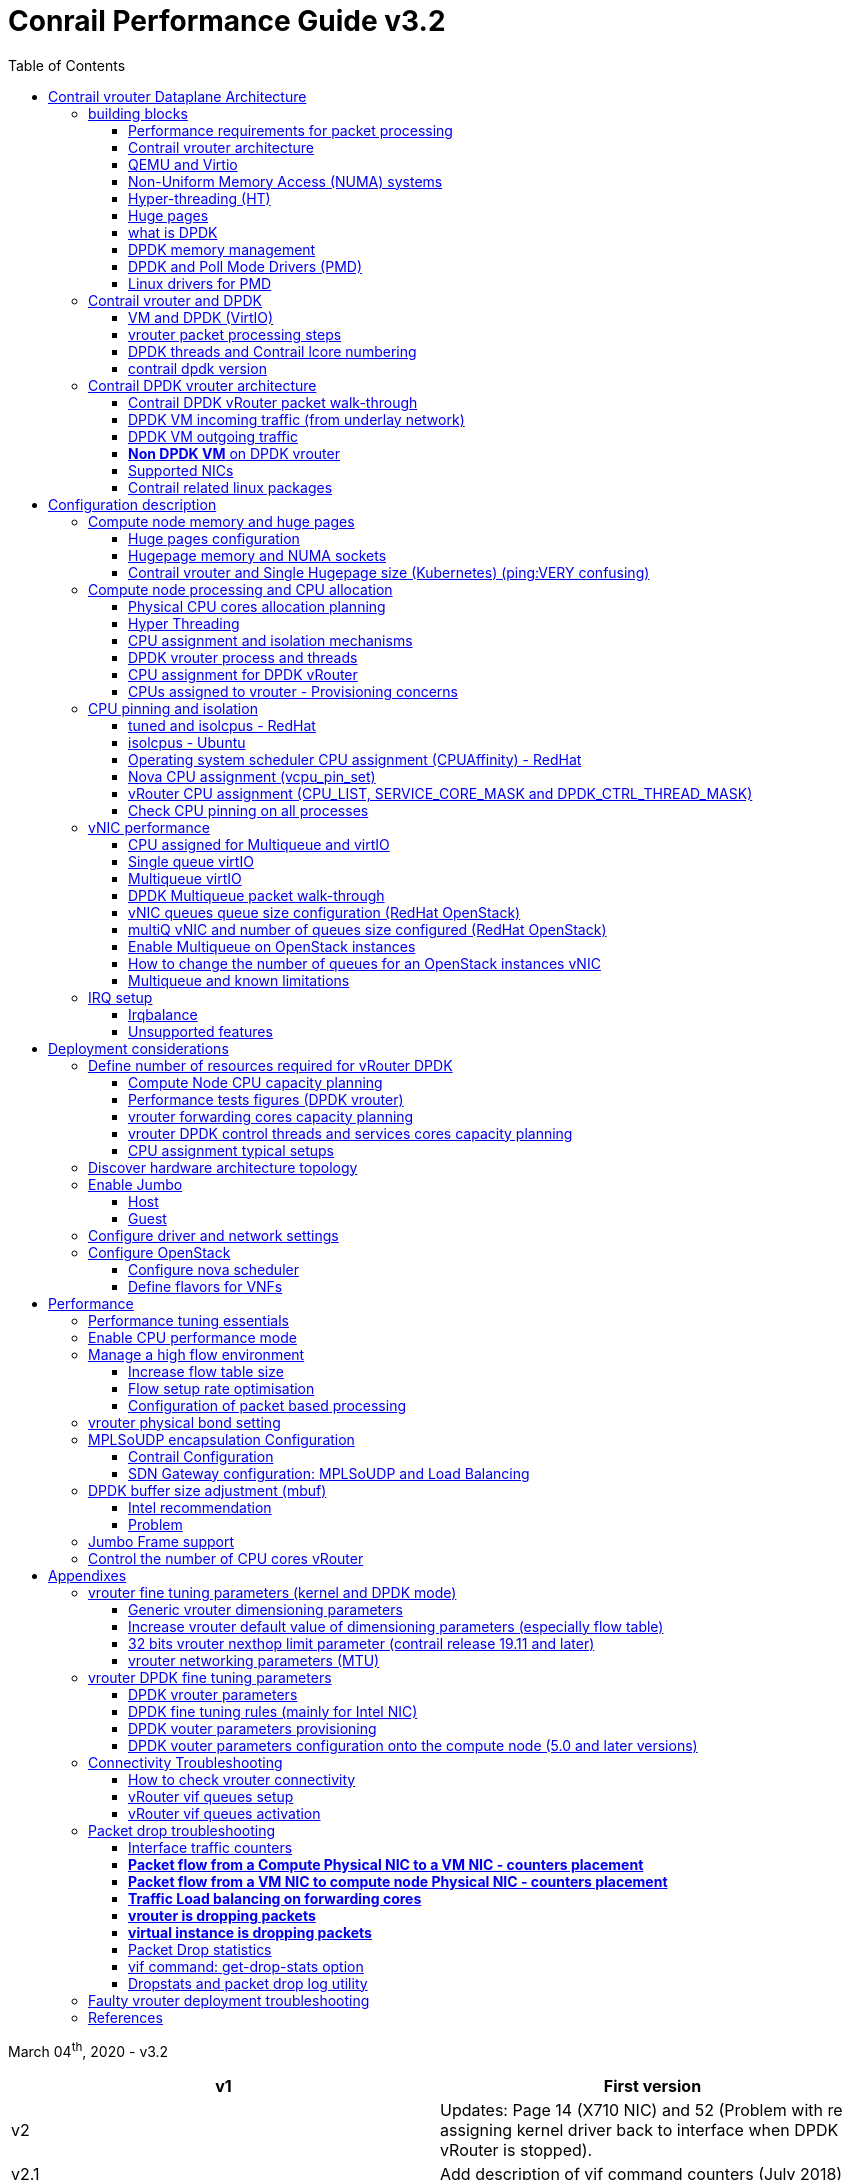 :doctype: book
:toc: right
:toclevels: 3
:source-highlighter: pygments
:pygments-style: manni
:data-uri:
//:pygments-style: emacs
//:pygments-linenums-mode: inline
:pygments-linenums-mode: table
:title: contrail performance guide
//https://htmlpreview.github.io/?https://gist.githubusercontent.com/pinggit/19990e2a56dedc947847a2b7890c7329/raw/2822894c6958329d181c022838191fa85e7e053c/ContrailPerformanceGuidev3.2.docx.html

= Conrail Performance Guide v3.2

March 04^th^, 2020 - v3.2

[cols=",",options="header",]
|====
|v1    |First version
|v2    |Updates: Page 14 (X710 NIC) and 52 (Problem with re assigning kernel driver back to interface when DPDK vRouter is stopped).
|v2.1  |Add description of vif command counters (July 2018)
|v2.2  |various changes: coremask for dpdk changed. vrouter logical cores numbering description.
|v2.3  |New appendix section with DPDK fine tuning for Intel NIC cards (Niantic and Fortville family).
|v2.4  |More details on DPDK
|v2.5  |Document rearrangement. Some updates on vrouter fine tuning options.
|v2.6  |Document rearrangement. More details about virtio.
|v3.0  |Performance tuning which will be available in 20.03 release.
|v3.0.2|Added details of DPDK packet flow and polling core assignment as of R1910.
|v3.0,3|Performance tuning parameters which will be available in 20.03 update
|v3.1  |Details about vNIC and MultiQueues - Control Thread new parameter (20.03 release).
|3.1.1 |Compute nodes and CPU capacity planning
|3.2   |Configurations description and deployment considerations sections rearrangement
|====

////
== *Table of Contents*

*link:#contrail-vrouter-dataplane-architecture[Contrail vrouter Dataplane Architecture] 8*
____
link:#performance-requirements-for-packet-processing[Performance requirements for packet processing] 8
link:#contrail-vrouter-architecture[Contrail vrouter architecture] 9
link:#qemu-and-virtio[QEMU and Virtio] 10
link:#compute-node-architecture[Compute node architecture] 11
link:#non-uniform-memory-access-numa-systems[Non-Uniform Memory Access (NUMA) systems] 11
link:#hyper-threading-ht[Hyper-threading (HT)] 12
link:#huge-pages[Huge pages] 13
link:#data-plane-development-kit-dpdk[Data Plane Development Kit (DPDK)] 14
link:#dpdk-memory-management[DPDK memory management] 15
link:#contrail-and-dpdk[Contrail and DPDK] 18
link:#dpdk-threads-and-contrail-logical-core-numbering[DPDK threads and Contrail Logical core numbering] 23
link:#dpdk-and-poll-mode-drivers-pmd[DPDK and Poll Mode Drivers (PMD)] 25
link:#linux-drivers-for-pmd[Linux drivers for PMD] 26
link:#uio[UIO] 26
link:#vfio[VFIO] 27
link:#contrail-dpdk-vrouter-architecture[Contrail DPDK vrouter architecture] 29
link:#contrail-dpdk-vrouter-packet-walk-through[Contrail DPDK vRouter packet walk-through] 29
link:#dpdk-vm-incoming-traffic-from-underlay-network[DPDK VM incoming traffic (from underlay network)] 31
link:#polling-core---first-step-of-packet-processing[Polling core - first step of packet processing] 32
link:#forwarding-core---second-step-of-packet-processing-mpls-over-gre[Forwarding core - second step of packet processing (MPLS over GRE)] 33
link:#forwarding-core---second-step-of-packet-processing-mpls-over-udp-or-vxlan[Forwarding core - second step of packet processing (MPLS over UDP or VxLAN)] 34
link:#dpdk-vm-outgoing-traffic[DPDK VM outgoing traffic] 36
link:#vnic-queues---polling-core-assignment-r1910[vNIC queues - Polling Core Assignment (R1910)] 39
link:#packet-flow-summary-based-on-r1910[Packet Flow Summary (Based on R1910)] 40
link:#supported-nics[Supported NICs] 42
link:#contrail-related-linux-packages[Contrail related linux packages] 43
link:#ubuntu[Ubuntu] 43
link:#redhat[Redhat] 43
link:#nova-qemu-libvirt[Nova / Qemu / Libvirt] 44
____
*link:#configuration-description[Configuration description] 45*
____
link:#compute-node-memory-and-huge-pages[Compute node memory and huge pages] 45
link:#huge-pages-configuration[Huge pages configuration] 45
link:#hugepage-memory-and-numa-sockets[Hugepage memory and NUMA sockets] 47
link:#contrail-vrouter-and-single-hugepage-size-kubernetes[Contrail vrouter and Single Hugepage size (Kubernetes)] 49
link:#compute-node-processing-and-cpu-allocation[Compute node processing and CPU allocation] 50
link:#physical-cpu-cores-allocation-planning[Physical CPU cores allocation planning] 50
link:#hyper-threading[Hyper Threading] 50
link:#cpu-assignment-and-isolation-mechanisms[CPU assignment and isolation mechanisms] 51
link:#isolcpus-mechanism-configuration[isolcpus mechanism configuration] 52
link:#tuned-cpu-partitioning-configuration[Tuned CPU partitioning configuration] 53
link:#dpdk-vrouter-process-and-threads[DPDK vrouter process and threads] 53
link:#cpu-assignment-for-dpdk-vrouter[CPU assignment for DPDK vRouter] 57
link:#cpu-assignment-for-dpdk-vrouter-packet-processing-threads[CPU assignment for DPDK vRouter packet processing threads] 57
link:#cpu-assignment-for-dpdk-vrouter-service-and-control-threads[CPU assignment for DPDK vRouter service and control threads] 59
link:#contrail-version-19.12[contrail version <= 19.12] 59
link:#vrouter-control-and-service-threads-pinning---contrail-version-20.03[vRouter control and service threads pinning - contrail version >= 20.03] 61
link:#cpus-assigned-to-vrouter---provisioning-concerns[CPUs assigned to vrouter - Provisioning concerns] 64
link:#cpus-assigned-to-control-and-service-threads-control-and-service-cores---20.03-and-later-release[CPUs assigned to control and service threads (control and service cores) - 20.03 and later release] 64
link:#cpus-assigned-to-packet-processing-threads-forwarding-cores[CPUs assigned to packet processing threads (forwarding cores)] 66
link:#cpu-pinning-and-isolation[CPU pinning and isolation] 68
link:#cpu-isolation-configuration-tuned-and-isolcpus---redhat[CPU isolation configuration (tuned and isolcpus) - RedHat] 68
link:#cpu-isolation-configuration-isolcpus---ubuntu[CPU isolation configuration (isolcpus) - Ubuntu] 68
link:#operating-system-scheduler-cpu-assignment-cpuaffinity---redhat[Operating system scheduler CPU assignment (CPUAffinity) - RedHat] 69
link:#nova-cpu-assignment-vcpu_pin_set[Nova CPU assignment (vcpu_pin_set)] 69
link:#vrouter-cpu-assignment-cpu_list-service_core_mask-and-dpdk_ctrl_thread_mask[vRouter CPU assignment (CPU_LIST, SERVICE_CORE_MASK and DPDK_CTRL_THREAD_MASK)] 70
link:#check-cpu-pinning-on-all-processes[Check CPU pinning on all processes] 70
link:#vnic-performance[vNIC performance] 71
link:#cpu-assigned-for-multiqueue-and-virtio[CPU assigned for Multiqueue and virtIO] 71
link:#single-queue-virtio[Single queue virtIO] 71
link:#multiqueue-virtio[Multiqueue virtIO] 72
link:#dpdk-multiqueue-packet-walk-through[DPDK Multiqueue packet walk-through] 72
link:#vnic-queues-queue-size-configuration-redhat-openstack[vNIC queues queue size configuration (RedHat OpenStack)] 73
link:#multiq-vnic-and-number-of-queues-size-configured-redhat-openstack[multiQ vNIC and number of queues size configured (RedHat OpenStack)] 74
link:#enable-multiqueue-on-openstack-instances[Enable Multiqueue on OpenStack instances] 75
link:#how-to-change-the-number-of-queues-for-an-openstack-instances-vnic[How to change the number of queues for an OpenStack instances vNIC] 76
link:#multiqueue-and-known-limitations[Multiqueue and known limitations] 77
link:#number-of-queues-on-vm-instances[Number of queues on VM instances:] 77
link:#indirect-descriptors-are-not-supported[Indirect descriptors are not supported:] 79
link:#irq-setup[IRQ setup] 80
link:#irqbalance[Irqbalance] 80
link:#unsupported-features[Unsupported features] 80
____
*link:#deployment-considerations[Deployment considerations] 81*
____
link:#define-number-of-resources-required-for-vrouter-dpdk[Define number of resources required for vRouter DPDK] 81
link:#compute-node-cpu-capacity-planning[Compute Node CPU capacity planning] 81
link:#performance-tests-figures-dpdk-vrouter[Performance tests figures (DPDK vrouter)] 81
link:#vrouter-forwarding-cores-capacity-planning[vrouter forwarding cores capacity planning] 85
link:#vrouter-dpdk-control-threads-and-services-cores-capacity-planning[vrouter DPDK control threads and services cores capacity planning] 89
link:#dpdk-control-threads[DPDK control threads] 89
link:#vrouter-service-threads[vRouter service threads] 89
link:#cpu-assignment-typical-setups[CPU assignment typical setups] 90
link:#discover-hardware-architecture-topology[Discover hardware architecture topology] 92
link:#enable-jumbo[Enable Jumbo] 96
link:#host[Host] 96
link:#guest[Guest] 96
link:#configure-driver-and-network-settings[Configure driver and network settings] 96
link:#configure-openstack[Configure OpenStack] 97
link:#configure-nova-scheduler[Configure nova scheduler] 97
link:#define-flavors-for-vnfs[Define flavors for VNFs] 97
link:#spawn-a-vm[Spawn a VM] 98
____
*link:#performance[Performance] 99*
____
link:#performance-tuning-essentials[Performance tuning essentials] 99
link:#enable-cpu-performance-mode[Enable CPU performance mode] 99
link:#manage-a-high-flow-environment[Manage a high flow environment] 101
link:#increase-flow-table-size[Increase flow table size] 101
link:#flow-setup-rate-optimisation[Flow setup rate optimisation] 101
link:#configuration-of-packet-based-processing[Configuration of packet based processing] 103
link:#vrouter-physical-bond-setting[vrouter physical bond setting] 104
link:#mplsoudp-encapsulation-configuration[MPLSoUDP encapsulation Configuration] 105
link:#contrail-configuration[Contrail Configuration] 105
link:#sdn-gateway-configuration-mplsoudp-and-load-balancing[SDN Gateway configuration: MPLSoUDP and Load Balancing] 106
link:#mplsoudp-configuration[MPLSoUDP configuration] 106
link:#virtual-network-load-balancing-configuration[Virtual Network Load Balancing Configuration] 108
link:#dpdk-buffer-size-adjustment-mbuf[DPDK buffer size adjustment (mbuf)] 109
link:#intel-recommendation-to-reduce-or-avoid-packet-loss[Intel recommendation to reduce or avoid packet loss] 109
link:#problem-with-reassigning-kernel-driver-back-to-interface-when-dpdk-vrouter-is-stopped[Problem with reassigning kernel driver back to interface when DPDK vRouter is stopped] 110
link:#jumbo-frame-support[Jumbo Frame support] 111
link:#control-the-number-of-cpu-cores-vrouter[Control the number of CPU cores vRouter] 112
____
*link:#appendixes[Appendixes] 113*
____
link:#vrouter-fine-tuning-parameters-kernel-and-dpdk-mode[vrouter fine tuning parameters (kernel and DPDK mode)] 113
link:#generic-vrouter-dimensioning-parameters[Generic vrouter dimensioning parameters] 113
link:#bits-vrouter-nexthop-limit-parameter-contrail-release-19.11-and-later[32 bits vrouter nexthop limit parameter (contrail release 19.11 and later)] 118
link:#vrouter-networking-parameters-mtu[vrouter networking parameters (MTU)] 119
link:#vrouter-dpdk-fine-tuning-parameters[vrouter DPDK fine tuning parameters] 120
link:#dpdk-vrouter-specific-parameters[DPDK vrouter specific parameters] 120
link:#dpdk-fine-tuning-rules-mainly-for-intel-nic[DPDK fine tuning rules (mainly for Intel NIC)] 123
link:#dpdk-vouter-parameters-provisioning[DPDK vouter parameters provisioning] 126
link:#dpdk-vouter-parameters-configuration-onto-the-compute-node-5.0-and-later-versions[DPDK vouter parameters configuration onto the compute node (5.0 and later versions)] 127
link:#connectivity-troubleshooting[Connectivity Troubleshooting] 130
link:#how-to-check-vrouter-connectivity[How to check vrouter connectivity] 130
link:#vrouter-vif-queues-setup[vRouter vif queues setup] 132
link:#vrouter-vif-queues-activation[vRouter vif queues activation] 134
link:#packet-drop-troubleshooting[Packet drop troubleshooting] 136
link:#interface-traffic-counters[Interface traffic counters] 136
link:#packet-drop-statistics[Packet Drop statistics] 143
link:#vif-command-get-drop-stats-option[vif command: get-drop-stats option] 149
link:#dropstats-and-packet-drop-log-utility[Dropstats and packet drop log utility] 150
link:#faulty-vrouter-deployment-troubleshooting[Faulty vrouter deployment troubleshooting] 153
link:#references[References] 154
____
////

== Contrail vrouter Dataplane Architecture

some text 

=== building blocks

==== Performance requirements for packet processing

Ethernet minimum frame size is 64 Bytes.
When Ethernet frames are sent onto the wire, Inter Frame Gap and Preamble bits are added.
Minimum size of Ethernet frames on the physical layer is 84 Bytes (672 bits).

image::diagrams/extracted-media-ContrailPerformanceGuidev3.2.docx/media/image1.png[image,width=605,height=236]

For a 10 Gbit/s interface, the number of frames per seconds can reach up to
14.88 Mpps for traffic using the smallest Ethernet frame size.  It means a new
frame will have to be forwarded each 67 ns.

A CPU running at 2Ghz has a 0.5 ns cycle.
Such a CPU has a budget of only 134 cycles per packet to be able to process a flow of 10 Gb/s.

Generic Linux Ethernet drivers are not performant enough to be able to process such a 10Gb/s packet flow.

Indeed lots of times are required to :

- perform packet processing in Linux Kernel using interrupt mechanism,
- transfer application data from host memory to Network Interface card

A SDN solution like Contrail needs to use specific setup and mechanisms in
order to be able to process network flows onto a generic x86 platform at a high
rate.

==== Contrail vrouter architecture

vRouter is made of 2 parts :

- *vRouter agent* : vrouter control and configuration plane
- *vRouter dataplane* : vrouter userplane (user packet processing)

vRouter agent is used to manage the communication between Contrail SDN Controller and vRouter.

vRouter agent has 2 interfaces :

- vhost0 (north controller)
- pkt0 (south dataplane)

vRouter agent is always running in compute node user mode.

vRouter dataplane has 2 kinds of interfaces

- Physical NIC : connected to underlay network in order to send traffic out of the compute node
- vNIC tap : connected to guest virtual instances

image::diagrams/extracted-media-ContrailPerformanceGuidev3.2.docx/media/image37.png[image,width=351,height=373]

vRouter dataplane is running either in Linux Kernel space or in Linux User space when DPDK is used.
Better performances are expected when vRouter dataplane is running into Linux User space.

==== QEMU and Virtio

Virtio was developed as a standardized open interface for virtual machines
(VMs) to access simplified devices such as block devices and network adaptors.

There are two parts to networking within VirtIO:

- the virtual network device that is provided to the guest (e.g. a PCI network card).
- the network backend that interacts with the emulated NIC (e.g. puts packets onto the host's network, to the vrouter).

In Contrail Networking, VirtIO is used to connect with guest VM vNIC onto the vrouter vif interface.
In the diagram below you have a detailed view of a Virtual instance connectivity with a Kernel mode vrouter :

image::diagrams/extracted-media-ContrailPerformanceGuidev3.2.docx/media/image29.png[image,width=708,height=468]

For more information on VirtIO :

* https://www.redhat.com/en/blog/introduction-virtio-networking-and-vhost-net
* https://www.redhat.com/en/blog/deep-dive-virtio-networking-and-vhost-net

==== Non-Uniform Memory Access (NUMA) systems

A traditional server has a single CPU, a single RAM and a single RAM controller.

A RAM can be made of several DIMM banks in several sockets, all being associated to the CPU.
When the CPU needs access to data in RAM, it requests it to its RAM controller.

Recent servers can have multiple CPUs, each one having its own RAM and its own RAM controller.
Such systems are called NUMA systems, or Non-Uniform Memory Access.
For example, in a server with 2 CPUs, each one can be a separate NUMA: NUMA0 and NUMA1.

.NUMA nodes architecture.
image::diagrams/extracted-media-ContrailPerformanceGuidev3.2.docx/media/image30.jpg[image,width=602,height=338]

- *In green*: CPU core accessing a memory item located in its own NUMA’s RAM controller, showing minimum latency.
- *In red*: CPU core accessing a memory item located in the other NUMA through
  the QPI (Quick Path Interconnect) path and the remote RAM controller, showing
  a higher latency.

When CPU0 needs to access data located in RAM0, it will go through its local RAM controller 0. 
Same thing happens for CPU1.

When CPU0 needs to access data located in the other RAM1, the first (local)
controller 0 has to go through the second (or remote) RAM controller 1 which
will access the (remote) data in RAM 1. Data will use an internal connection
between the 2 CPUs called QPI, or Quick Path Interconnect, which is typically
of a high enough capacity to avoid being a bottleneck, typically 1 or 2 times
25GBps (400 Gbps). For example the Intel Xeon E5 has 2 CPUs with 2 QPI links
between them; Intel Xeon E7 has 4 CPUs, with a single QPI between pairs of
CPUs.

////
* register     : superfast, takes no time
* cached memory: 7 - 30 cycles
* local RAM    : 170 cycles
* remote RAM   : 370 cycles
////

The fastest RAM that the CPU has access to is the register, which is inside the
CPU and reserved to it.

Beyond the register, the CPU has access to cached memory, which is a special
memory based on higher performance hardware.

Cached memory are shared between the cores of a single CPU.
Typical characteristics of memory cache are:

- Accessing a Level 1 cache takes 7 CPU cycles (with a size of 64KB or 128KB).
- Accessing a Level 2 cache takes 11 CPU cycles (with a size of 1MB).
- Accessing a Level 3 cache takes 30 CPU cycles (with a larger size).

If the CPU needs to access data that is in the main RAM, it has to use its RAM
controller.

Access to RAM takes then typically 170 CPU cycles (the green line in the
diagram). Access to the remote RAM through the remote RAM controller typically
adds 200 cycles (the red line in the diagram), meaning RAM latency is roughly
doubled.

When data needed by the CPU is located both in the local and in the remote RAM
with no particular structure, latency to access data can be unpredictable and
unstable.

==== Hyper-threading (HT)

A single physical CPU core with hyper-threading appears as two logical CPUs to
an operating system.

While the operating system sees two CPUs for each core, the actual CPU hardware
only has a single set of execution resources for each core.

Hyper-threading allows the two logical CPU cores to share physical execution
resources.

The sharing of resources allows two logical processors to work with each other
more efficiently, and allows a logical processor to borrow resources from a
stalled logical core (assuming both logical cores are associated with the same
physical core). Hyper-threading can help speed processing up, but it’s nowhere
near as good as having actual additional cores.

The performance of vRouter with *_sibling_* HT cores can increase by 10% to 20%
(result is based on performance tests described hereinafter).

==== Huge pages

Memory is managed in blocks known as pages.
On most systems, a page is 4Ki.
1Mi of memory is equal to 256 pages; 1Gi of memory is 256,000 pages, etc.
CPUs have a built-in memory management unit that manages a list of these pages in hardware.

The Translation Lookaside Buffer (TLB) is a small hardware cache of virtual-to-physical page mappings.
If the virtual address passed in a hardware instruction can be found in the TLB, the mapping can be determined quickly.
If not, a `TLB miss` occurs, and the system falls back to slower, software based address translation.
This results in performance issues.
Since the size of the TLB is fixed, the only way to reduce the chance of a TLB miss is to increase the page size.

Virtual memory address lookup slows down when the number of entries increases.

A huge page is a memory page that is larger than 4Ki.
In x86_64 architecture, in addition to *standard 4KB memory* page size, two larger page sizes are available: *2MB* and *1GB*.

Contrail DPDK vrouter can use both or only one huge page size.

==== what is DPDK

Data Plane Development Kit (DPDK) is a set of data plane libraries and network
interface controller drivers for fast packet processing, currently managed as
an open-source project under the Linux Foundation.

image::diagrams/extracted-media-ContrailPerformanceGuidev3.2.docx/media/image27.png[image,width=602,height=258]

The main goal of the DPDK is to provide a simple, complete framework for fast
packet processing in data plane applications.

The framework creates a set of libraries for specific environments through the
creation of an Environment Abstraction Layer (EAL), which may be specific to a
mode of the Intel® architecture (32-bit or 64-bit), Linux* user space compilers
or a specific platform.

These environments are created through the use of make files and configuration
files. Once the EAL library is created, the user may link with the library to
create their own applications.

The DPDK implements a "run to completion model" for packet processing, where all
resources must be allocated prior to calling Data Plane applications, running
as execution units on logical processing cores.

The model does not support a scheduler and all devices are accessed by polling.
The primary reason for not using interrupts is the performance overhead imposed
by interrupt processing.

For more information please refer to dpdk.org documents http://dpdk.org/doc/guides/prog_guide/index.html

==== DPDK memory management

With DPDK there is a direct link between application data stored in host memory
and the NIC memory used to transfer data onto the wire :

image::diagrams/extracted-media-ContrailPerformanceGuidev3.2.docx/media/image13.png[image,width=492,height=273]

DPDK uses message buffers known as `mbufs` to store packet data into the host memory.
These `mbufs` are stored in memory pools known as `mempools`.
`Mempools` are set up as a `ring`, which creates a pool with a configuration
similar to a first-in, first-out (FIFO) system.

image::diagrams/extracted-media-ContrailPerformanceGuidev3.2.docx/media/image17.png[image,width=604,height=254]

`Rings descriptors` are managing data storage into mempools.
The more descriptors RX/TX rings are containing, the more memory size will be required in each mempool to store data.

image::diagrams/extracted-media-ContrailPerformanceGuidev3.2.docx/media/image20.png[image,width=605,height=293]

The Host OS exchanges packets with the NIC through the so called `rings`.  A
ring is a circular array of `descriptors` allocated by the OS in the system
memory (RAM). Each `descriptor` contains information about a packet that has been
received or that is going to be transmitted.

*[.underline]#RX ring#*

RX ring is managing Data transfer from NIC memory to host memory :

image::diagrams/extracted-media-ContrailPerformanceGuidev3.2.docx/media/image18.png[image,width=605,height=279]

Synchronization between the OS and the NIC happens through two registers, whose
content is interpreted as an index in the RX ring:

- Receive Descriptor Head (RDH): indicates the first descriptor prepared by the
  OS that can be used by the NIC to store the next incoming packet.
- Receive Descriptor Tail (RDT): indicates the position to stop reception, i.e.
  the first descriptor that is not ready to be used by the NIC.

*[.underline]#TX ring#*

TX ring is managing data transfer from host memory to NIC memory :

image::diagrams/extracted-media-ContrailPerformanceGuidev3.2.docx/media/image14.png[image,width=605,height=279]

Synchronization between the host OS and the NIC happens through two registers,
whose content is interpreted as an index in the TX ring:

- Transmit Descriptor Head (TDH): indicates the first descriptor that has been
  prepared by the OS and has to be transmitted on the wire.
- Transmit Descriptor Tail (TDT): indicates the position to stop transmission,
  i.e. the first descriptor that is not ready to be transmitted, and that will
  be the next to be prepared.

*[.underline]#DMA#*

Direct Memory Access (DMA) allows PCI devices to read (write) data from (to)
memory without CPU intervention. This is a fundamental requirement for high
performance devices.

==== DPDK and Poll Mode Drivers (PMD)

When DPDK is used, Network interfaces are no more managed in Kernel space.
Legacy NIC driver which is usually used to manage the NIC has to be replaced by
a new driver which is able to run into user space.  This new drive, called Poll
Mode Driver (PMD) will be used to manage the network interface into user space
with the DPDK library.

A Poll Mode Driver consists of APIs, provided through the BSD driver running in
user space, to configure the devices and their respective queues.
In addition, a PMD accesses the RX and TX descriptors directly without any
interrupts (with the exception of Link Status Change interrupts) to quickly
receive, process and deliver packets in the user’s application.

Some PMD are being used to manage physical interfaces :

- I40e PMD for Intel X710/XL710/X722 10/40 Gbps family of adapters http://dpdk.org/doc/guides/nics/i40e.html
- IXGBE PMD http://dpdk.org/doc/guides/nics/ixgbe.html
- Linux bonding PMD http://dpdk.org/doc/guides/prog_guide/link_bonding_poll_mode_drv_lib.html

Some PMD are being used to manage virtual interfaces :

- Virtio PMD http://dpdk.org/doc/guides/nics/virtio.html

==== Linux drivers for PMD

In Linux user space environment, the DPDK application runs as a user-space
application using the pthread library.

PCI information about devices and address space is discovered through the
`/sys` kernel interface and through kernel modules such as uio_pci_generic,
igb_uio or vfio-pci.

Different PMDs may require different kernel drivers in order to work properly.
Depending on the PMD being used, a corresponding kernel driver should be loaded and bound to the network ports.
Before loading, make sure that each NIC has been flashed with the latest version of NVM/firmware.

===== UIO

Supported NICs

- Intel http://dpdk.org/browse/dpdk/tree/drivers/net/e1000[[.underline]#igb#] (82575, 82576, 82580, I210, I211, I350, I354, DH89xx)
- Intel http://dpdk.org/doc/guides/nics/ixgbe.html[[.underline]#ixgbe#] (82598, 82599, X520, X540, X550)
- Intel http://dpdk.org/doc/guides/nics/i40e.html[[.underline]#i40e#] (X710, XL710, X722)

NOTE: RHEL does not support "*uio_pci_generic*" driver

To enable igb_uio driver change physical_uio_driver in /etc/contrail/contrail-vrouter-agent.conf file and restart supervisor-vrouter.

////
[cols="",]
|====
a|{empty}[DEFAULT]

physical_uio_driver=**igb_uio**
|====
////

    /etc/contrail/contrail-vrouter-agent.conf
    [DEFAULT]
    physical_uio_driver=igb_uio

===== VFIO

Supported NICs

- Intel http://dpdk.org/doc/guides/nics/i40e.html[[.underline]#i40e#] (X710, XL710, X722)

===== IOMMU

Input–Output Memory Management Unit (IOMMU) is a memory management unit (MMU)
that connects a Direct Memory Access (DMA) capable I/O bus to the main memory.

In Virtualization, an IOMMU is re-mapping the addresses accessed by the
hardware into a similar translation table that is used to map guest-physical
address to host-physical addresses.

image::diagrams/extracted-media-ContrailPerformanceGuidev3.2.docx/media/image10.png[image,width=296,height=296]

IOMMU provides a short path for the guest to get access to the physical device memory. 
Intel has published a specification for IOMMU technology as Virtualization Technology for Directed I/O, abbreviated VT-d.

VFIO need to get IOMMU enabled :

- both kernel and BIOS must support and be configured to use IO virtualization (such as Intel® VT-d).
- IOMMU must be enabled into Linux Kernel parameters in /etc/default/grub and run update-grub command.

GRUB configuration example :

[cols="",]
|====
|GRUB_CMDLINE_LINUX_DEFAULT="*iommu=pt intel_iommu=on*"
|====

.VFIO can be also be used without IOMMU
While this is just as unsafe as using UIO, it does make it possible for the
user to keep the degree of device access and programming that VFIO has, in
situations where IOMMU is not available.

To enable vfio-pci driver change physical_uio_driver in
/etc/contrail/contrail-vrouter-agent.conf file and restart supervisor-vrouter.

    [DEFAULT]
    physical_uio_driver=**vfio-pci**

.Drivers features compatibility list

[cols=",,,,",options="header",]
|====
|                 |*RHEL DPDK*               |*Ubuntu DPDK*|*RHEL SRIOV (VF)**|*Ubuntu SRIOV (VF)**
|*igb_uio*        |No (no dkms support)      |Yes (dkms)   |No                |Yes
|*uio_pci_generic*|No (not supported by RHEL)|Yes          |No                |No
|*vfio_pci*       |Yes                       |Yes          |Yes               |Yes
|====

*vRouter in parallel with SRIOV (VF support on VM)

=== Contrail vrouter and DPDK

Contrail vRouter is using DPDK library to improve packet processing performance.

When using contrail vrouter without DPDK, vRouter dataplane process is running
into Linux Kernel.

.vRouter in kernel with VM application not DPDK aware
image::diagrams/extracted-media-ContrailPerformanceGuidev3.2.docx/media/image32.png[Picture1.png,width=330,height=288]
//image::diagrams/extracted-media-ContrailPerformanceGuidev3.2.docx/media/image32.png[vrouter in kernel with VM]

When using contrail vrouter with DPDK, vRouter dataplane is running into Linux user space.

.vRouter DPDK with VM application DPDK aware.
image::diagrams/extracted-media-ContrailPerformanceGuidev3.2.docx/media/image35.png[Picture1.png,width=336,height=272]

.vRouter DPDK with VM application not DPDK aware.
image::diagrams/extracted-media-ContrailPerformanceGuidev3.2.docx/media/image36.png[image,width=453,height=312]

Contrail DPDK vrouter as any DPDK application is based on queue management.

Queue packets processing consists in :

- queues: in a network interface
- pthreads (lcore): for packet enqueue or dequeue (packet polling)
- descriptor rings (TX/RX): for packet transfer between interface queue and host memory (mbuf)
- memory spaces (mempool)

.muf, queue, ring, lcore
image::diagrams/extracted-media-ContrailPerformanceGuidev3.2.docx/media/image26.png[image,width=491,height=206]

For each vrouter interface one or several queues are managed.
3 kinds of interfaces are connected onto the vrouter :

- Physical interface card (usually a bond) : vif 0/0
- Internal processing interfaces (pkt0) : vif 0/2
- Virtual Machine Interfaces : vif 0/n
- ping: vhost0 ?

Two kinds of interfaces have to be taken in consideration :

- vrouter physical interface card : one TX queue and one RX queue are created
  for each CPU pinned to vrouter.  Onto vrouter virtual machine.
- vrouter virtual machine interface : one or several queues could be
  implemented for each virtual NIC. It depends if the given virtual machine is
  supporting multi-queue or not.

ping: very confusing. one Q per cpu? is Q in NIC or in CPU?

In the diagram below we have a first overview of vrouter packet processing for
an external packet to be sent to virtual machine instances.

[[packet-processing]] 
.vrouter packet processing (first overview)
image::diagrams/extracted-media-ContrailPerformanceGuidev3.2.docx/media/image25.png[image,width=293,height=363]

==== VM and DPDK (VirtIO)

In order to get good network performances, virtual instances (especially VNF -
Virtual Network Function) are implementing DPDK. 4 topologies are possible:

- vrouter in Kernel mode collecting VNF with a network in Kernel Mode
- vrouter in Kernel mode collecting VNF running DPDK
- vrouter in DPDK mode collecting VNF with a network in Kernel Mode
- vrouter in DPDK mode collecting VNF running DPDK

An all DPDK stack, used both at vrouter level and at VNF level, is providing the best performance.

.vrouter 4 topologies
image::diagrams/extracted-media-ContrailPerformanceGuidev3.2.docx/media/image16.png[image,width=618,height=513]

ping: why vhost0?

.PMD
When DPDK is used into the virtual instance, vNIC driver (virtio-net) used for
packet processing in Kernel space is replaced by a virtio Poll Mode Driver
(virtio-net PMD) in order to perform packet processing in Virtual Instance user
space.

==== vrouter packet processing steps

There are 4 main steps in packet processing :

- *step one*: incoming packets are put into RX queues by the network interface card.
- *step two:* each CPU (c1 to c4) is polling its allocated queue in order to
  put each packet into host memory in order to be processed.
- *step three:* packet processing is achieved by a forwarding thread.  This
  forwarding thread could be performed onto any CPU allocated to vrouter.
- *step four:* after being processed, packet is copied onto virtual machine TX interface queues.

[NOTE]
====
- these 4 steps are performed for VxLAN and MPLSoUDP.
- For MPLSoGRE, it's different.

since RSS (hashing algorithm) computed by the NIC is giving a
unique answer for most of the flows, there is no traffic spreading across CPU
(step 2). 

In this particular case there is only one polling CPU.

A hash is calculated onto the incoming decapsulated packets (inner packet) in
order to spread them on several "processing cores" (step 3).
====

==== DPDK threads and Contrail lcore numbering

DPDK vrouter is a multi-threads application.

There are 3 kinds of threads into a DPDK vrouter :

- *control threads* : used for DPDK internal processing.  eal-intr-thread,
  rte_mp_handle, rte_mp_async
- *service threads* : used for connectivity between vrouter agent and vrouter
  forwarding plane (DPDK vrouter). Thread names are lcore 0 to 9
- *processing threads* : used for packet polling and processing (forwarding
  plane), thread names are lcore 10 and above

ping: lcore 0-9 for "service threads + control thread", not only "service
thread", right?

The term `lcore` refers to an EAL (Environment Abstraction Layer) thread, which
is really a Linux/FreeBSD pthread (physical Thread). A numbering into the dpdk
vrouter is used for lcores.

This *lcore numbering* used in vrouter can be seen into source file (vr_dpdk.h).

An enumeration is defining this numbering :

    enum \{
        VR_DPDK_KNITAP_LCORE_ID = 0,
        VR_DPDK_TIMER_LCORE_ID,
        VR_DPDK_UVHOST_LCORE_ID,
        VR_DPDK_IO_LCORE_ID, = 3
        VR_DPDK_IO_LCORE_ID2,
        VR_DPDK_IO_LCORE_ID3,
        VR_DPDK_IO_LCORE_ID4,
        VR_DPDK_LAST_IO_LCORE_ID, # 7
        VR_DPDK_PACKET_LCORE_ID, # 8
        VR_DPDK_NETLINK_LCORE_ID,
        VR_DPDK_FWD_LCORE_ID, # 10
    };

NOTE: Lots of other details concerning DPDK vrouter can also be seen into
following files :

    include/vr_dpdk.h
    dpdk/dpdk_vrouter.c
    dpdk/vr_dpdk_lcore.c

0 to 9 lcore numbers are statically defined into the source code and can’t be
configured by user.

- The 3 first logical numbers (0 to 2) are used for "service lcores". 
- The 5 next ones (3 to 7) are booked for IO lcores.
- The 2 next ones (8 to 9) are "lcores with TX queues". 
- Logical cores with number 10 and above are forwarding logical cores.

lcore numbers 10 and above are used for forwarding purpose and defined with CPU affinity value.
This value is set into `contrail-vrouter-dpdk.ini` configuration file.

    command=/bin/taskset *_<CPU Affinity>_* /usr/bin/contrail-vrouter-dpdk ….

For instance 0x000154000154 CPU affinity is giving following mapping :

    32 31 30 29 28 27 26 25 24 23 22 21 20 19 18 17 16 15 14 13 12 11 10 09 08 07 06 05 04 03 02 01 00
     1  0  1  0  1  0  1  0  0  0  0  0  0  0  0  0  0  0  0  0  0  0  0  0  1  0  1  0  1  0  1  0  0

it means Host CPU numbers 2, 4, 6, 8, 26, 28, 30 and 32 are used for vrouter
forwarding logical cores.

.ping: 3.2 lab
****
[source, sh, linenums]
----
$ cat /etc/contrail/supervisord_vrouter_files/contrail-vrouter-dpdk.ini
[program:contrail-vrouter-dpdk]
command=taskset 0xf /usr/bin/contrail-vrouter-dpdk --no-daemon --vdev "eth_bond_bond0,mode=4,xmit_policy=l34,socket_id=0,mac=5c:b9:01:8b:6f:3c,slave=0000:08:00.0,slave=0000:08:00.1" --vlan_tci "2004" --vlan_fwd_intf_name "bond0" --socket-mem 1024,1024
----

ping: how to print it in contrail5?

`0xf` => cpu# 0~3 are pinned for forwarding.
****

When the router boots up, it displays a message about its logical cores numbering.
For instance, we can get into `contrail-vrouter-dpdk-stdout.log` file, such a message :

    VROUTER: --lcores "(0-2)@(0-47),(8-9)@(0-47),*10@2,11@4,12@6,13@8,14@26,15@28,16@30,17@32*"
    EAL: Detected 48 lcore(s)
    *VROUTER: Using 8 forwarding lcore(s)*
    VROUTER: Using 0 IO lcore(s)
    VROUTER: Using 5 service lcores

- First part of the message - `(0-2)@(0-N),(8-9)@(0-N)` - is always the same,
  as this internal CPU logical numbering is statically defined in vrouter
  source code.

- N is the total number of CPU available in the compute onto which the vrouter
  is running.

- Last part of the message - `*10@2,11@4,12@6,13@8,14@26,15@28,16@30,17@32*` -
  is depending on the CPU affinity.

- Here 8 logical cores are used for forwarding purpose, they are numbered from
  10 to 17. They are mapped one by one onto the host CPUs 2, 4, 6, 8, 26, 28,
  30 and 32.

.ping: 3.2 lab
****
$ cat /var/log/contrail/contrail-vrouter-dpdk-stdout.log
2019-09-27 11:09:58,126 VROUTER: EAL arguments:
2019-09-27 11:09:58,126 VROUTER:            -n  "4"
2019-09-27 11:09:58,126 VROUTER:  --socket-mem  "1024,1024"
2019-09-27 11:09:58,126 VROUTER:        --vdev  "eth_bond_bond0,mode=4,xmit_policy=l34,socket_id=0,mac=5c:b9:01:8b:6f:3c,slave=0000:08:00.0,slave=0000:08:00.1"
2019-09-27 11:09:58,126 VROUTER:      --lcores  "(0-2)@(0-47),(8-9)@(0-47),10@0,11@1,12@2,13@3"
2019-09-27 11:09:58,126 EAL: Detected 48 lcore(s)
****

.ping: 19.08 lab
****
$ cat /var/log/containers/contrail/contrail-vrouter-dpdk.log
2020-03-09 08:20:55,137 VROUTER: EAL arguments:
2020-03-09 08:20:55,137 VROUTER:            -n  "4"
2020-03-09 08:20:55,137 VROUTER:  --socket-mem  "1024,1024"
2020-03-09 08:20:55,137 VROUTER:        --vdev  "eth_bond_bond0,mode=4,xmit_policy=l23,socket_id=0,mac=0c:c4:7a:b7:2c:f8,lacp_rate=1,slave=0000:02:00.0,slave=0000:02:00.1"
2020-03-09 08:20:55,137 VROUTER:      --lcores  "(0-2)@(0-39),(8-9)@(0-39),10@1,11@2,12@3,13@21,14@22,15@23"
2020-03-09 08:20:55,144 EAL: Detected 40 lcore(s)
2020-03-09 08:20:55,144 EAL: Detected 2 NUMA nodes
****

This is this vrouter logical core numbering that has to be in dropstats command
(not the real host CPU numbering)

    $ dropstats –core 10

A maximum of 16 polling cores is currently supported by Contrail as the maximum
RX queue is currently 16:

    #define VR_DPDK_MAX_NB_RX_QUEUES 16

==== contrail dpdk version

Starting from Contrail 3.2.5 DPDK library 17.02 is used.
Earlier Contrail versions were based on DPDK library version 2.1
https://www.juniper.net/documentation/en_US/contrail3.2/information-products/topic-collections/release-notes/jd0e36.html#jd0e185

Contrail DPDK library fork

https://github.com/Juniper/contrail-dpdk

DPDK release notes

http://dpdk.org/doc/guides-17.02/rel_notes/index.html

DPDK version used by the vrouter can be checked into dpdk vrouter log files :

[source, sh, linenums]
----
$ vi /var/log/containers/contrail/contrail-vrouter-dpdk.log
...
2019-04-19 16:30:41,411 VROUTER: vRouter version: \{"build-info": [\{"build-time": "2019-04-11 23:47:32.407280", "build-hostname": "rhel-7-builder-juniper-contrail-ci-c-0000225573.novalocal", "build-user": "zuul", "build-version": "5.1.0"}]}
2019-04-19 16:30:41,411 VROUTER: DPDK version: *DPDK 18.05.1*
...
----

.ping: 3.2 lab
[source, sh, linenums]
----
$ less /var/log/contrail/contrail-vrouter-dpdk-stdout.log | grep -i version | tail -2
2019-09-27 11:09:58,103 VROUTER: vRouter version: {"build-info": [{"build-time": "2018-10-18 07:00:47.106457", "build-hostname": "ubuntu", "build-user": "contrail-builder", "build-version": "3.2.13.0"}]}
2019-09-27 11:09:58,103 VROUTER: DPDK version: DPDK 17.02.0
----


=== Contrail DPDK vrouter architecture

==== Contrail DPDK vRouter packet walk-through

.Contrail DPDK vRouter architecture
//image::diagrams/extracted-media-ContrailPerformanceGuidev3.2.docx/media/image33.png[image,width=602,height=404]
image::diagrams/extracted-media-ContrailPerformanceGuidev3.2.docx/media/image33.png[image]

===== vrouter forwarding thread

- Contrail DPDK vRouter runs forwarding threads to poll NIC queues 
- Forwarding threads are lcore ID 10 and above (cf appendix section for lcore/pthread numbering)
- Forwarding threads in their infinity loops poll its queues on the NIC to
  check if there is packet or burst of packets to receive.
- 1 to 1 mapping between thread and queue
- It is providing descriptors where packets have to be copied to host memory (memory allocated by hugepage). 
- That packet movement to memory is done using NIC DMA (Direct Memory Access processor). 
- Each forwarding thread is pinned to its dedicated CPU core (named DPDK `lcore`). 
- The number of NIC queues is dependent on the number of CPU cores which are
  specified by coremask in Contrail DPDK vRouter configuration
  (`contrail-vrouter-dpdk.ini` file). 
- Contrail DPDK vRouter uses DPDK `ethdev` function to program the NIC.

===== vrouter service thread

Besides forwarding threads Contrail DPDK vRouter runs `service threads` :

- *pkt0 thread* for a communication with Contrail vRouter Agent (flow setup) 
  * this is vRouter lcore ID 8 thread (cf appendix section for lcore/pthread numbering). 
  * This is used to send and receive packets to/from the agent.  
  * eg: 1st packet of flow, arp, dhcp etc.

- *netlink thread* to give vRouter Agent possibility to get statistics from Contrail DPDK vRouter
  * this is vRouter lcore ID 9 thread (cf appendix section for lcore/pthread numbering) +
  * The Netlink socket family is a Linux kernel interface used for inter-process communication (IPC)

[NOTE]
====
- Before contrail 20.03 release, Service threads were pinned to the whole range of cores available on the host system.  
- Since the 20.03 release it is possible to pin these threads on some specific CPUs.
====

Physical NIC (usually an interface bond) itself spread packets across its
queues using 5-tuple hashing function (source IP, destination IP, source port,
destination port and protocol). 
Depending on overlay encapsulation protocol used, the incoming traffic is well
balanced or not onto NIC card RX queues :

- *MPLSoUDP, VxLAN encapsulation protocols* : provide a good entropy.
  * A good hashing will be achieved with their UDP datagrams (several source
    port values are used for the same tunnel IP source and destination pair).
- *MPLSoGRE encapsulation protocol* : not provide a good entropy.
  * Packets from one SDN gateway will be placed only in a single queue, which
    is not an optimal host resource utilization.
  * With a second gateway it is likely to have two NIC queues utilized.

That is the reason Juniper recommends implementing MPLSoUDP on Juniper MXes (supported in Junos >=16.2).

==== DPDK VM incoming traffic (from underlay network)

When the traffic is coming from the underlay network, encapsulated packets are
received DPDK compute Physical interface which is bound to vrouter vif 0/0:

.ingress forwarding process
//image::diagrams/extracted-media-ContrailPerformanceGuidev3.2.docx/media/image15.png[image,width=708,height=289]
image::diagrams/extracted-media-ContrailPerformanceGuidev3.2.docx/media/image15.png[image]

.ingress fowarding process

Incoming packets are processed in 3 steps :

- packets are polled by a vrouter polling core and decapsulated.
- decapsulated packet are sent by polling core to a processing core
- processing core is delivering packet to a destination vif interface

Two main situations have to be considered for processing core selection :

- incoming underlay packets are encapsulated with MPLS over GRE
- incoming underlay packets are encapsulated with MPLS over UDP or VxLAN

===== Polling core - first step of packet processing

The packet arrives at a physical NIC (pNIC) encapsulated in a MPLSoGRE header
(outer header). The pNIC computes a hash on the packet outer header

- this hash is called "RSS hash" (Receive Side Scaling)
- this hash is computed onto the encapsulated packet and does not take into
  account the header of the tenant packet (inner header)

Based on the "RSS hash", the pNIC selects a queue and writes the packet to the
queue (RX QUEUE into the previous diagram).

.RSS hash
image::diagrams/extracted-media-ContrailPerformanceGuidev3.2.docx/media/image24.png[image,width=664,height=165]

Then incoming packet is dequeued by the polling logical core (step 1) :

- there is one queue per vRouter logical core
- vRouter polling logical core in charge of that queue manages packet transfer
  from NIC queue to a free mbuf into the mempool.
- when incoming packets are encapsulated with MPLS over GRE, vRouter polling
  logical core in charge of that queue reads the packet header, computes a
  hash, and selects a vRouter processing logical core based on the hash.

Hashing algorithm is in `vr_dpdk_ethdev.c` module (https://github.com/Juniper/contrail-vrouter/blob/R5.0/dpdk/vr_dpdk_ethdev.c#L873)

[NOTE]
====
ping: per <<packet-processing>> what is meant here is there are 2 hash: 

* 1st hash is done by NIC based on outer header, to multiple queue, to multiple polling core.
* 2nd hash is done by each polling core based on inner header, to multiple forwarding core.

but for MPLSoGRE only 2nd hash happens.
====

===== Forwarding core - second step of packet processing (MPLS over GRE)

In a first stage polling CPU bound to the queue on which a packet has been
received, is triggering packet transfer from given NIC RX queue to mbuf.

This CPU (here CPU 0) will also choose which CPU (forwarding CPU) will have to
process the packet (decapsulation, routing, switching, etc).

So a hash will be calculated onto polling CPU on decapsulated packet in order
to select a forwarding CPU (decapsulated packet should have a better entropy
than encapsulated one with MPLS over GRE).

Then the forwarding logical core is processing the packet (step 2). Forwarding
CPU is in charge to do :

- flow lookup,
- flow enforcement (switching, routing, NAT, packet transformation)
- decapsulation,
- packet delivery to VM RX queue (vRouter vif TX-QUEUE)

In the diagram below it is shown a situation where the polling CPU core is
selecting another CPU for packet processing.

This would be the case for MPLSoGRE traffic, since the hash performed by the
NIC is likely not efficient :

.DPDK Contrail vRouter packet walk-through from NIC to DPDK guest
//image::diagrams/extracted-media-ContrailPerformanceGuidev3.2.docx/media/image11.png[image,width=605,height=321]
image::diagrams/extracted-media-ContrailPerformanceGuidev3.2.docx/media/image11.png[image]

===== Forwarding core - second step of packet processing (MPLS over UDP or VxLAN)

In a first stage polling CPU bound to the queue on which a packet has been
received, is triggering packet transfer from given NIC RX queue to mbuf.

This CPU (here CPU 0) will also choose which CPU (forwarding CPU) will have to
process the packet (decapsulation, routing, switching, etc).

But as incoming encapsulated packets are using UDP protocol, a good entropy is
expected for incoming encapsulated traffic.
*No hash is recalculated on the polling core, and each incoming packet will be
processed on the same forwarding core than the polling one.*

ping: this is the diff with MPLSoGRE, where we see "an extra hop"

In the diagram below, it is shown a situation where the polling CPU core is the
same as the forwarding CPU, which will be the case for MPLSoUDP and VXLAN
packets from the NIC:

.DPDK Contrail vRouter packet walk-through from NIC to DPDK guest
//image::diagrams/extracted-media-ContrailPerformanceGuidev3.2.docx/media/image34.png[image,width=605,height=321]
image::diagrams/extracted-media-ContrailPerformanceGuidev3.2.docx/media/image34.png[image]

When MPLS over UDP is used, there is internal traffic load balancing onto vrouter CPU.
Incoming packets are processed with the same forwarding core as polling core :

.ingress MPLS over UDP traffic forwarding
//image::diagrams/extracted-media-ContrailPerformanceGuidev3.2.docx/media/image4.png[image,width=708,height=276]
image::diagrams/extracted-media-ContrailPerformanceGuidev3.2.docx/media/image4.png[image]

It can be easily shown using a traffic generator to send a "single UDP" flow
onto a virtual instance.

When single UDP flow is reaching the vrouter, `RX port packets` and `RX packets`
counters on vif 0/0 have the same values for a same lcore: Here the VM incoming
traffic is polled and processed by core 12:

.UDP flow: polling CPU is same as forwarding CPU
//image::diagrams/extracted-media-ContrailPerformanceGuidev3.2.docx/media/image46.png[image,width=708,height=270]
image::diagrams/extracted-media-ContrailPerformanceGuidev3.2.docx/media/image46.png[image]

Table above has been made using real single flow traffic seen on each vif 0/0
and vif 0/3 interface (vNIC) with `vif --get` command (cf appendixes)

ping: how is this neat output captured?

==== DPDK VM outgoing traffic

vRouter forwarding threads are also responsible for polling `virtio` interface queues.
The decision which thread will poll which virtio queue is made by Contrail DPDK vRouter.

If VM uses multiqueue then more vRouter forwarding threads (CPU cores) will be
engaged in receiving packets from a single VM.

ping: no 1x1 mapping between vNIC queue and forwarding threads? as with pNIC?

===== egress traffic forwarding steps

.DPDK Contrail vRouter packet walk-through from DPDK guest to NIC
image::diagrams/extracted-media-ContrailPerformanceGuidev3.2.docx/media/image28.png[image,width=604,height=321]

When polling CPU core (in the above example CPU core 3) polls the packet from
VM virtio interface queue it selects which forwarding CPU core will process the
incoming packet. This forwarding CPU core does flow lookup, flow enforcement,
encapsulation and packet delivery to NIC transmit queue.

- The packet is placed on a vNIC TX queue (vRouter vif RX queue) by the Virtual machine.
- A given vNIC TX queue is always polled by the same vRouter logical core.
- A round robin algorithm (described in next section) is used to assign vNIC queues to logical cores.
- vNIC sub-interfaces are sharing TX/RX queues with their parent interface. Hence the same logical core is polling these queues.

ping: confusing: #2 and #3 statements are conflicting

Then, the incoming packet is dequeued by the polling logical core (step 1) :

- vRouter polling logical core in charge of that queue reads the packet header,
- computes a hash, and selects a vRouter processing logical core based on the hash.

TIP: Hashing algorithm is in vr_dpdk_ethdev.c module
https://github.com/Juniper/contrail-vrouter/blob/R5.0/dpdk/vr_dpdk_ethdev.c#L873

RSS hashing depends on the packet type:

- for non-UDP/TCP IP packets (except GRE), a 2-tuple is used for the hash:
  source IP address, destination IP address
- for GRE, a hash is done using the source IP address and destination IP
  address, followed by a hash for the GRE key if present
- for TCP or UDP IP packets (IPv4 or IPv6), a hash is done for the source IP
  address and destination IP address followed by a hash for the source port and
  destination port
- Ethernet information is not taken into consideration for hash computation:
  ** VLAN tag (eg if a sub-interface is used), are *not* used for the hash
  ** source and destination MAC addresses are *not* used for the hash
- Non-IPv4/IPv6 packets (i.e. L2 packets) will *not* have a hash performed and
  will be processed by their polling core.

Then forwarding logical core is processing the packet (step 2). Forwarding CPU
is in charge to do :

- flow lookup,
- flow enforcement (switching, routing, NAT, packet transformation)
- encapsulation,
- packet delivery to physical NIC TX queue

For VM incoming traffic a hash is calculated in order to rebalance received
traffic on a given polling core to all other forwarding cores :

ping: this is different than ingress traffic received from pNIC - only MPLSoGRE
traffic will use a different forwarding thread than polling thread.

.egress traffic coming from VM
//image::diagrams/extracted-media-ContrailPerformanceGuidev3.2.docx/media/image6.png[image,width=708,height=277]
image::diagrams/extracted-media-ContrailPerformanceGuidev3.2.docx/media/image6.png[image]

It can be easily shown using a traffic generator to send a "single UDP" flow
onto a virtual instance.

When single UDP flow is reaching the vrouter, `RX port` and `RX`
packets counters on vif 0/N have the same values for distinct lcores.

Here the VM incoming traffic is polled by core 13 and processed by core 11:

.egress flow: polling CPU is different as forwarding CPU
image::diagrams/extracted-media-ContrailPerformanceGuidev3.2.docx/media/image23.png[image,width=708,height=260]

Table above has been made using real single flow traffic seen on each vif 0/0
and vif 0/3 interface (vNIC) with `vif --get` command (cf appendixes)

ping: `RX port` and `RX packet`, see <<Packet flow from a VM NIC to compute node Physical NIC - counters placement>> 

===== vNIC queues - Polling Core Assignment (R1910)

*ping: very confused*

vNIC queues are assigned to logical cores in the following way:

- The forwarding core that is currently polling the least number of queues is
  selected, with a tie won by the core with the lowest number (the first
  forwarding core is lcore 10)
- A queue is created for each forwarding core, starting with the least used
  core and wrapping around to the start of the forwarding cores after the
  maximum is reached. However, only the first queue is actually enabled.  All
  of the other queues will only be used if the VM supports multiqueue and
  enables them.
- If the VM supports multiqueue, then it enables the additional queues, at
  which point they are mapped to the forwarding core they were assigned when
  they were created.

Log messages showing this process can be seen in the
`/var/log/containers/contrail/contrail-vrouter-dpdk.log` file.

    2020-01-22 13:53:28,385 VROUTER: lcore 11 RX from HW queue 0
    2020-01-22 13:53:28,385 VROUTER: lcore 12 RX from HW queue 1
    2020-01-22 13:53:28,385 VROUTER: lcore 13 RX from HW queue 2
    2020-01-22 13:53:28,385 VROUTER: lcore 14 RX from HW queue 3
    2020-01-22 13:53:28,385 VROUTER: lcore 15 RX from HW queue 4
    2020-01-22 13:53:28,385 VROUTER: lcore 10 RX from HW queue 5

*When interface is added and the queue to forwarding core mappings are made.*
There are six forwarding cores in this setup. Only the first queue is actually
enabled at this point.

The remaining queues will use the mentioned forwarding cores if the VM chooses
to enable them (i.e. it supports multiqueue).

    2020-01-22 14:02:44,060 UVHOST: Client _tap4966ea8d-49: setting vring 0 ready state 1
    2020-01-22 14:02:44,060 UVHOST: Client _tap4966ea8d-49: setting vring 1 ready state 1
    2020-01-22 14:02:44,060 UVHOST: Client _tap4966ea8d-49: setting vring 2 ready state 1
    2020-01-22 14:02:44,060 UVHOST: Client _tap4966ea8d-49: setting vring 3 ready state 1
    2020-01-22 14:02:44,060 UVHOST: Client _tap4966ea8d-49: setting vring 4 ready state 1
    2020-01-22 14:02:44,060 UVHOST: Client _tap4966ea8d-49: setting vring 5 ready state 1
    2020-01-22 14:02:44,060 UVHOST: Client _tap4966ea8d-49: setting vring 6 ready state 1
    2020-01-22 14:02:44,060 UVHOST: Client _tap4966ea8d-49: setting vring 7 ready state 1
    2020-01-22 14:02:44,061 UVHOST: Client _tap4966ea8d-49: setting vring 8 ready state 0
    2020-01-22 14:02:44,061 UVHOST: Client _tap4966ea8d-49: setting vring 9 ready state 0

*When a VM (in this case a vSRX) requests to enable some of its available
queues.* The vrings here correspond to both transmit and receive queues.

The receive queues are the odd numbers. Divide them by 2 (discard the
remainder) to get the queue number.  i.e. vring 1 is queue 0. ready state 1 =
enabled.  ready state 0 = disabled.  In this example, the vSRX is only enabling
4 queues:

===== Packet Flow Summary (Based on R1910)

[cols=",,",options="header",]
|====
|*Packet Origination*|*Packet Type*                                |*Action*
|pNIC                |IPv4 MPLSoUDP or VXLAN                       |Processed by polling core
|                    |IPv4 MPLSoGRE - Inner packet is IPv4 or IPv6 |Distributed to a different processing core based on hash of inner packet.
|                    |IPv4 MPLSoGRE - Inner packet not IPv4 or IPV6|Processed by polling core.
|vNIC                |IPv4 MPLSoGRE - Inner packet is iPv4 or IPV6 |Distributed to a different processing core based on hash of inner packet.
|                    |IPv4 MPLSoGRE - Inner packet not IPv4 or IPv6|Processed by polling core
|                    |All other IPv4 packets                       |Distributed to a different processing core based on hash of packet.
|                    |All IPv6 packets                             |Distributed to a different processing core based on hash of packet.
|                    |All non-IPv4/IPv6 packets (i.e. L2 packets)  |Processed by polling core
|====

NOTE: whenever the polling core performs a hash to distribute the packet to a
processing core, the polling core will never select itself to process the
packet.

ping: why diff between vNIC and pNIC? when pNIC got MPLSoUDP (just a UDP packet
anyway), it do RSS hashing and put in differnet pNIC queue -> diff polling
core, so polling core does not need to hash again and just processed it. why
vNIC do it differently? vNIC got UDP packet from VM, it should again do hash
and place it into different queue, so different polling core will just poll and
process it. why distribute to other cores here?

////
[NOTE]
===
ping: rule of thumb in all cases:

* distribute traffic between cores whenever possible
  - pNIC: MPLSoGRE no good outer header hashing to different polling core, so
    do inner header hashing and do distributing to other forwarding threads
  - pNIC: MPLSoUDP/vXLAN good outer header hashing to different polling core,
    so no need inner hashing and no distribution again
  - vNIC: overlay IP good hashing to different polling core, 
* distribute once only
===
////

The selection of available processing cores for each polling core can be seen
in the `/var/log/containers/contrail/contrail-vrouter-dpdk.log` file.

    2020-01-07 13:08:01,403 VROUTER: Lcore 10: distributing MPLSoGRE packets to [11,12,13,14,15]
    2020-01-07 13:08:01,403 VROUTER: Lcore 12: distributing MPLSoGRE packets to [10,11,13,14,15]
    2020-01-07 13:08:01,403 VROUTER: Lcore 14: distributing MPLSoGRE packets to [10,11,12,13,15]
    2020-01-07 13:08:01,403 VROUTER: Lcore 11: distributing MPLSoGRE packets to [10,12,13,14,15]
    2020-01-07 13:08:01,404 VROUTER: Lcore 13: distributing MPLSoGRE packets to [10,11,12,14,15]
    2020-01-07 13:08:01,404 VROUTER: Lcore 15: distributing MPLSoGRE packets to [10,11,12,13,14]

It mentions MPLSoGRE, but this applies to all packets that are distributed via
hashing by the polling core:

==== *Non DPDK VM* on DPDK vrouter

* When sending packets from NIC to non-DPDK VM, DPDK vRouter raises an interrupt in the guest.
* This is an additional step after copying the packet to that VM.
* The interrupt is only needed because the VM is not polling for packets.
* The vRouter writes to a file descriptor, which tells the kernel to raise an interrupt to non-DPDK VM.
* The file descriptor is sent by Qemu to vrouter when the VM is spawned.
* Also note that an Interrupt is raised for a burst of packets, not for every packet.

To avoid interrupts raised by DPDK vRouter (required to raise packet processing
by QEMU/KVM) that influence packets processing Juniper recommends to only
connect DPDK VMs and DPDK interfaces to DPDK vRouter.

Putting non-DPDK VMs on a DPDK node is affecting performance of both VM and vRouter:

- VM performance is impacted because each interrupt raised would cause a
  "VMExit" (it has a very bad impact on performance)
- vRouter performance is also impacted since it needs to do additional work of
  "raising an interrupt" after it enqueues the packet to the vNIC Ring.

*As a result of these, the performance numbers would be the similar as that of kernel vRouter.*

.Step by Step vif (vhost-user) setup and non DPDK VM packet processing:

. When the VM is spawned, QEMU registers an fd (file descriptor) for the guest
  (irqfd) and passes to the backend (vRouter). The guest listens to this fd for
  changes to process the packets.

. registration mechanism for this fd is provided by KVM kernel module.  This is
  KVM module that actually provides a `wait-notify` mechanism between the guest
  and the backend (vRouter)

. virtual machine is setting a flag `VRING_AVAIL_F_NO_INTERRUPT` into VirtIO
  ring by which vRouter will be aware it needs to notify the Guest VM that a
  packet has been delivered (this flag is not set when VM is using DPDK).

. once the vRouter gets hold of this fd, all it needs to do is to enqueue the
  packets to the virtio ring and write to that fd.

. KVM injects this event to the VM as an interrupt.  In this process, the VM
  needs a 'VMExit'

. VMExit latency is very high (around 10K clock cycles). This is further
  compounded by the NAPI latency. It has a very bad impact on VM performance.
  vRouter performance is also impacted due to the extra work of writing to the
  fd (which interrupts the guest).

==== Supported NICs

[cols=",,,,,",options="header",]
|====
|*NICs*                              |*Ubuntu - KVM*|*Ubuntu - DPDK*|*Redhat - KVM*|*Redhat - DPDK*|*vCenter - ESX*
|Intel 82599/X520 "Niantic" - 10G    |Yes           |Yes            |Yes           |Yes            |Yes
|Intel X710 "Fortville" - 10G/25G/40G|Yes           |Yes            |Yes           |Yes            |Not tested
|Broadcom bnxt 2x25G                 |Yes           |Yes            |Not tested    |Not tested     |Not tested
|Mellanox 2x25G                      |Yes           |Yes            |Not tested    |Not tested     |Not tested
|Netronome                           |3.1.x only    |No             |No            |No             |No
|====

These are the guidelines from Intel with regard to Intel NIC X710 (in order not
to bump into a known issue that impacts data plane)

- Do not use a single PCI NIC for non-DPDK and DPDK interfaces (having i40e
  kernel driver used together with i40e PMD driver for interfaces on the same
  PCI NIC cause problems)
- Upgrade NIC FW to 6.01 and i40e kernel driver to 2.4.6 (all necessary
  information you find in that document, table 9.
  https://www.intel.com/content/dam/www/public/us/en/documents/release-notes/xl710-ethernet-controller-feature-matrix.pdf
- LLDP is supported from 6.01 NIC FW but Intel also suggested to disable
  (`ethtool -set-priv-flags <interface name> disable-fw-lldp on`)

NOTE: If your server manufacturer has no support for the latest firmware please
contact him asap (i.e. The latest Lenovo server firmware includes 5.05 for X710
NICs)

* Redhat supports 1.6.27 i40 kernel driver version.
* Canonical supports 1.4.25 i40e kernel version.

==== Contrail related linux packages

.Ubuntu

[cols=",",options="header",]
|====
|*Package name*                   |*Description*
|contrail-dpdk-kernel-modules-dkms|Contrail DPDK 17.02 library in DKMS format
|contrail-vrouter-dpdk            |Core vRouter DPDK binary
|contrail-vrouter-dpdk-init a     |DPDK compute-node startup and monitoring scripts like:
                                   contrail-vrouter-dpdk.ini +
                                   dpdk_nic_bind.py +
                                   if-vhost0 +
|====

.Redhat

[cols=",",options="header",]
|====
|*Package name*              |*Description*
|dpdk                        |RHEL DPDK package
|contrail-vrouter-dpdk       |Core vRouter DPDK binary
|contrail-vrouter-dpdk-init a|DPDK compute-node startup and monitoring scripts like: +
                              contrail-vrouter-dpdk.ini +
                              dpdk_nic_bind.py +
                              if-vhost0
|====

[NOTE]
====
* info how to deploy with Director with Openstack Newton
https://github.com/Juniper/contrail-tripleo-heat-templates/tree/stable/newton[[.underline]#https://github.com/Juniper/contrail-tripleo-heat-templates/tree/stable/newton#]
====

.Nova / Qemu / Libvirt

It is required to have Contrail qemu / libvirt / nova packages installed on DPDK nodes in order to:

- Support multiqueue (Multiqueue support is available from Mitaka release)
- Not lose connectivity to VMs when restarting DPDK vrouter

NOTE: This limitation is removed. It is possible to use qemu and nova upstream
packages with `contrail-nova-vif-driver`.
Starting from OpenStack Pike release, no patch is required.
*libvirt is the only package needed if we want multiqueue*.

== Configuration description

=== Compute node memory and huge pages

==== Huge pages configuration

- DPDK vrouter is using hugepages.
- Huge pages need to be configured before it can be used.
- Only smaller (2MB) pages can be configured using `sysctl`.
- 1GB pages are strongly recommended, so the only consistent way of configuration is to add parameters to linux kernel.
- Allocating huge pages should be done based on the prediction of how many VMs
  (their amount of memory) will be used on a hypervisor + 2GB for vRouter for
  default configuration.
- Of course some memory need to be left for operating system and other processes.

NOTE: When using 2MB hugepages, the amount configured cannot be bigger than 32768.
If more pages are configured, vrouter-dpdk will not start.
This is a limitation of DPDK library.

NOTE: In RHEL environment, to make vrouter-dpdk work with 1G hugepages, a small
amount of 2MB hugepages needs to be declared too (128 pages is enough).

The following kernel parameters configure huge pages:

    default_hugepagesz=1GB hugepagesz=1G hugepages=40 hugepagesz=2M hugepages=40

`default_hugepagesz`:: defines which huge page size is a default (this size will
appear in `/proc/meminfo`, and this size will be mounted by default when pagesize
mounting option will not be used)

`hugepagesz`:: followed by hugepages defines size and amount respectively and
the pair can be repeated to configure different sizes of huge pages.

After adding the configuration to a kernel and rebooting server, the number of
allocated huge pages can be checked from command line.

The most common way of doing it is to check `/proc/meminfo`.
This is not a good way, because it shows only one (default) huge page size.

Since it is possible to configure multiple sizes of hugepages, the only source
of information is `/sys` filesystem (for each numa node and each size -
total/free):

    # cat /sys/devices/system/node/node0/hugepages/hugepages-2048kB/nr_hugepages
    # cat /sys/devices/system/node/node0/hugepages/hugepages-2048kB/free_hugepages
    # cat /sys/devices/system/node/node0/hugepages/hugepages-1048576kB/nr_hugepages
    # cat /sys/devices/system/node/node0/hugepages/hugepages-1048576kB/free_hugepages
    # cat /sys/devices/system/node/node1/hugepages/hugepages-2048kB/nr_hugepages
    # cat /sys/devices/system/node/node1/hugepages/hugepages-2048kB/free_hugepages
    # cat /sys/devices/system/node/node1/hugepages/hugepages-1048576kB/nr_hugepages
    # cat /sys/devices/system/node/node1/hugepages/hugepages-1048576kB/free_hugepages

To finish configuration of hugepages, `hugetlbfs` pseudo filesystem needs to be mounted.
The following line needs to be added to /etc/fstab:

    hugetlbfs on /dev/hugepages type hugetlbfs (rw,relatime,seclabel)

As mentioned before, DPDK vRouter needs its own hugepages.
The DPDK library auto-detects the huge pages from the `hugetlbfs` mount point.

2GB for vRouter are based on setup provided in configuration file.

    /etc/contrail/supervisord_vrouter_files/contrail-vrouter-dpdk.ini

    [program:contrail-vrouter-dpdk]
    command=/usr/bin/taskset 0x154000000154 /usr/bin/contrail-vrouter-dpdk --no-daemon --vr_flow_entries=2000000 --vdev "eth_bond_bond0,mode=4,xmit_policy=l34,socket_id=0,mac=90:e2:ba:c5:79:90,slave=0000:01:00.0,slave=0000:01:00.1,slave=0000:02:00.0,slave=0000:02:00.1" *--socket-mem 1024,1024*

`--socket-mem 1024,1024`:: means allocate 1GB memory (in huge pages) per NUMA
node for vRouter (here we assume 2 NUMA nodes). 

NOTE: Even if vrouter is only pinned on a single node, memory has to be
allocated on both as virtual machines are pinned on all nodes and thus will
require memory on each.

==== Hugepage memory and NUMA sockets

It is important to allocate hugepage memory to all NUMA nodes that will have DPDK interfaces associated with them.
If memory is not allocated on a NUMA node associated with a physical NIC or VM, they cannot be used.
If you are using 2 or more ports from different NICs, it is best to ensure that these NICs are on the same CPU socket.

In order to allocate memory on the first NUMA socket, we are using option with only one parameter:

    --socket-mem <value>

In order to allocate memory on the NUMA0 and NUMA1 socket, we are using option with only two parameters:

    --socket-mem <value>,<value>

image::diagrams/extracted-media-ContrailPerformanceGuidev3.2.docx/media/image31.png[image,width=443,height=466]

NOTE: On a 2 NUMA nodes we have to allocate memory on each of them even if
vRouter is only pinned on a single one.  Indeed Virtual machines are pinned on
both and require memory on each.

We can get all PCI Ethernet devices installed on the host using the following command :

    # lspci -nn | grep Eth
    18:00.0 Ethernet controller [0200]: Intel Corporation 82599 10 Gigabit Dual Port Backplane Connection [8086:10f8] (rev 01)
    18:00.1 Ethernet controller [0200]: Intel Corporation 82599 10 Gigabit Dual Port Backplane Connection [8086:10f8] (rev 01)
    5e:00.0 Ethernet controller [0200]: Intel Corporation 82599 10 Gigabit Dual Port Backplane Connection [8086:10f8] (rev 01)
    5e:00.1 Ethernet controller [0200]: Intel Corporation 82599 10 Gigabit Dual Port Backplane Connection [8086:10f8] (rev 01)

We can check the PCI device related numa node id using one of following commands:

    $ lspci -vmms *18:00.0* | grep NUMANode
    NUMANode: 0
    $ cat /sys/bus/pci/devices/*0000\:18\:00.0*/numa_node
    0

Using numactl we can get CPU IDs on each NUMA socket:

    # numactl -H
    available: 2 nodes (0-1)
    node 0 cpus: 0 2 4 6 8 10 12 14 16 18 20 22 24 26 28 30 32 34 36 38 40 42 44 46 48 50 52 54 56 58 60 62 64 66 68 70
    node 0 size: 96965 MB
    node 0 free: 10842 MB
    node 1 cpus: 1 3 5 7 9 11 13 15 17 19 21 23 25 27 29 31 33 35 37 39 41 43 45 47 49 51 53 55 57 59 61 63 65 67 69 71
    node 1 size: 98304 MB
    node 1 free: 12845 MB
    node distances:
    node 0 1
    0: 10 21
    1: 21 10

When DPDK vrouter is used, OpenStack flavors must have `hw:mem_page_size`
property (cf OpenStack configuration section).

==== Contrail vrouter and Single Hugepage size (Kubernetes) (ping:VERY confusing)

- Currently Kubernetes in not supported to be run on compute nodes configured
  with multiple huge page size. If a worker node is configured with both 2M and
  1GB hugepage size, Kubelet will fail to start.

- by default, Contrail vrouter assumes that provided hugepages are 2Mb.

- Contrail DPDK vrouter is able to run with a single Hugepage size and does not
  required to get both 2M and 1G pages allocated.

If only 1G huge pages are configured on the compute node, `pagesize` parameter
must be specified into huge page table mount point in order for the vrouter to
be aware that only 1G huge pages are available on the compute node:

Cf: https://github.com/Juniper/contrail-vrouter/blob/R1908/dpdk/vr_dpdk_table_mem.c#L80-L84

If this parameter is not present in the mountpoint, Contrail vrouter is
assuming that 2MB hugepages are available, and will requests 2M huge pages.

If only 1GB huge pages are available onto the compute node, vrouter will fail
to start.

.Hugepage size not specified in mount point

When huge pages mount point is configured without `pagesize` parameter, vrouter
will request 2M hugepages allocation.

    #/etc/fstab:
    hugetlbfs on /dev/hugepages type hugetlbfs (rw,relatime,seclabel)

    # cat /proc/mounts | grep hugepage
    hugetlbfs /dev/hugepages hugetlbfs rw,seclabel,relatime 0 0

.1G hugepage size not specified in mount point

Here we have specified huge pages mount with `pagesize=1G` parameter.
vrouter will request 1G hugepages allocation at startup.

    /etc/fstab:
    hugetlbfs on /dev/hugepages type hugetlbfs (rw,relatime,seclabel,pagesize=1G)

    # cat /proc/mounts | grep hugepage
    hugetlbfs /dev/hugepages hugetlbfs rw,seclabel,relatime,pagesize=1G 0 0

=== Compute node processing and CPU allocation

some text 

==== Physical CPU cores allocation planning

When planning physical CPU cores allocation, the following aspects need to be
taken into account:

- hyperthreading enabled or not
- numa topology
- number of cores assigned to vrouter for 2 kinds of tasks:
  * forwarding threads (packet processing purpose)
  * control and service threads (vrouter management purpose)
- number of cores left for system processes
- number of cores allocated to VMs

WARNING: A proper definition and configuration of CPU partitioning is key for optimal performance.
A bogus implementation is indeed the main source of transient packet drops even at moderate throughput.

==== Hyper Threading

If HT (Hyper Threading) is enabled, the first half of each numa node core are
physical cores, and the second half their HT sibling.

The best way to utilize all cores in the system, especially when using
`hw:cpu_policy=dedicated` (see <<CPU assignment and isolation mechanisms>>) to
*use both siblings when calculating mask for vrouter (and other resources line
systemd)*. In that case, both siblings for each core used for VM pinning can be
utilized.

With OpenStack Having a core without its sibling listed in `vcpu_pin_set`
variable in `nova.conf` file and `hw:cpu_policy=dedicated` set in flavor
properties used to spawn an instance leads to a scheduling error (variable
`sibling_set` referenced before assignment).

==== CPU assignment and isolation mechanisms

- Tasks to be run by an operating system must be spread across available CPUs.
- These tasks into a multi-threading environment are often made of several
  processes which are also made of several threads.
- In order to run all these processes and threads on the CPU offered by the
  node, the Operating System is using a scheduler to place each single one onto
  a given CPU.
- There are two styles of scheduling, cooperative and preemptive.
- By default, RedHat Linux is using a cooperative mode https://medium.com/traveloka-engineering/cooperative-vs-preemptive-a-quest-to-maximize-concurrency-power-3b10c5a920fe

In order to get a CPU booked for a subset of tasks, we have to inform the
Operating System scheduler not to use these CPUs for all the tasks it has to
run.

These CPUs are told: `"isolated"` because they are no more used to process all tasks.
In order to get a CPU isolated several mechanisms can be used:

- remove this CPU from the "common" CPU list used to process all tasks
- change the scheduling algorithm (cooperative to preemptive)
- participate or not to interrupt processing

RedHat Linux is currently supporting 2 different CPU isolation methods.
They are `isolcpus` and `tuned CPU partitioning`, They can be used either
independently or simultaneously.

.*isolcpus*
A first method, *_isolcpus_* kernel parameter, has been proposed to keep CPUs
away from linux scheduler. This isolation mechanism will:

- remove isolated CPUs from the "common" CPU list used to process all tasks
- change the scheduling algorithm from `cooperative` to `preemptive`
- perform CPU isolation at the system boot

ping: talk about both algorithm.

The main drawbacks of using `isolcpus` are :

- it requires manual placement of processes on isolated cpus.
- it is not possible to rearrange the CPU isolation rules after the system startup
- it is not possible to move process from one isolated cpu to another.

.*tuned CPU partitioning*
A second method, *_tuned CPU partitioning_*, has been proposed more recently.
since almost all processes are started by `systemd`, physical CPU cores
assignment can be configured in a different way:

- `CPUAffinity` parameter in `/etc/systemd/system.conf`; it will restrict all
  processes spawned by systemd to the list of cores.
- Note that from RHEL 7.5, `CPUAffinity` is natively integrated in _tuned’s
  cpu-partitioning profile_ (more information on this topic is provided later
  in this section).
- `isolated_cores`: is removing a set of CPU from the "common" CPU list used to
  process all tasks

This isolation mechanism will:

- remove isolated CPUs from the "common" CPU list used to process all tasks
- perform CPU isolation after the system boot using systemd.

The main drawbacks of using `tuned partitioning` are :

- Some processes are started at the system boot before systemd is started.
  These processes are run before isolation rules are enforced and could break
  expected isolation rules.
- Scheduling Algorithm is kept to cooperative mode which provides a lower isolation.

In few words, `tuned partitioning` is more flexible and featureful than isolcpus,
but is providing a lower CPU isolation.
This is why both mechanisms are often used altogether to enforce CPU isolation.

IMPORTANT: if both tuned CPU partitioning profiles and isolcpus mechanisms are
used, *be careful to be consistent* in the defined setup.

===== isolcpus mechanism configuration

WARNING: before Contrail 20.03 release, it is not recommended to use such an
isolation method.  If used some packet drops could randomly occur and vrouter
performances are not stable.

ping: explain why?

*_isolcpus_* is a kernel parameter.It has to be provisioned at the system startup.
GRUB configuration has to be modified in order to take into consideration a new
set of isolated CPU, and then, the system has to be restarted.

    $ vi /etc/default/grub
    GRUB_CMDLINE_LINUX="console=tty0 console=ttyS0,115200n8 crashkernel=auto rhgb quiet default_hugepagesz=1GB hugepagesz=1G hugepages=28 iommu=pt intel_iommu=on isolcpus=7,9-35,43,45-71"
    $ grub2-mkconfig -o /etc/grub2.cfg

When `TripleO` is used for Contrail and OpenStack installation, this grub
configuration update is automatically done, using
`TRIPLEO_HEAT_TEMPLATE_KERNEL_ARGS` environment variable to define _isolcpus_
value.

For instance :

    TRIPLEO_HEAT_TEMPLATE_KERNEL_ARGS: "isolcpus=7,9-35,43,45-71"

===== Tuned CPU partitioning configuration

Tuned cpu partitioning has to be installed onto the system:

    yum install tuned-profiles-cpu-partitioning

Tuned is using CPU isolation information defined into cpu-partitioning-variables.conf and into system.conf:

    /etc/tuned/cpu-partitioning-variables.conf
    isolated_cores=7,9-35,43,45-71
    /systemd/system.conf
    CPUAffinity=0-6,8,36-42,44

Tuned is not setting `isolcpus` Kernel value, but `tuned.non_isolcpus`.

==== DPDK vrouter process and threads

DPDK vrouter forwarding plane process is made up of several kinds of threads:

- packet processing threads: used to perform packet switching
- control and service threads: used for DPDK vrouter configuration (add/remove
  vif interfaces onto the vrouter, manage the communication with the vrouter
  agent for instance)

Each set of threads is made up of several single threads:

- *control threads* : `eal-intr-thread`, `rte_mp_handle`, `rte_mp_async` (they are
  generated by the DPDK library itself - DPDK setup management)
- *service threads* : thread names are lcore 0 to 9. They each one has a specific role:
** lcore 0: vhost0
** lcore 1: timers
** lcore 2: Interrupts
** lcore 8: pkt0 (can be busy)
** lcore 9: Netlink (can be busy)
- *processing threads* : thread names are lcore 10 and above.  All the threads
  are used for packet processing (polling and forwarding)

.Service and Processing threads
Service and Processing threads are named `lcore-slave-<ID>`. Contrail vRouter
cores ID have a specific meaning defined in the following C enum data
structure:

    enum {
        VR_DPDK_KNITAP_LCORE_ID = 0,
        VR_DPDK_TIMER_LCORE_ID,
        VR_DPDK_UVHOST_LCORE_ID,
        VR_DPDK_IO_LCORE_ID,        # 3
        VR_DPDK_IO_LCORE_ID2,
        VR_DPDK_IO_LCORE_ID3,
        VR_DPDK_IO_LCORE_ID4,
        VR_DPDK_LAST_IO_LCORE_ID,   # 7
        VR_DPDK_PACKET_LCORE_ID,    # 8
        VR_DPDK_NETLINK_LCORE_ID,
        VR_DPDK_FWD_LCORE_ID,       # 10
    };

.ping: from https://github.com/Juniper/contrail-vrouter/blob/master/include/vr_dpdk.h
[source,c]
----
/*
 * DPDK LCore IDs
 */
enum {
    VR_DPDK_KNITAP_LCORE_ID = 0,
    VR_DPDK_TIMER_LCORE_ID,
    VR_DPDK_UVHOST_LCORE_ID,
    /*
     * The actual number of IO lcores depends on the number of
     * forwarding lcores.
     */
    VR_DPDK_IO_LCORE_ID,
    VR_DPDK_IO_LCORE_ID2,
    VR_DPDK_IO_LCORE_ID3,
    VR_DPDK_IO_LCORE_ID4,
    VR_DPDK_LAST_IO_LCORE_ID,
    /* [PACKET_ID..FWD_ID) lcores have TX queues, but no RX queues */
    VR_DPDK_PACKET_LCORE_ID,
    VR_DPDK_NETLINK_LCORE_ID,
    /* The actual number of forwarding lcores depends on affinity mask. */
    VR_DPDK_FWD_LCORE_ID,
};
----

We can find those names by running using the "ps" command with some additional
arguments (this is from a compute node where vrouter is using 8 logical
forwarding cores, 4 phy cores using HT siblings):

    # ps -Tp `pidof contrail-vrouter-dpdk`
    PID SPID TTY TIME CMD
    *54490 54490 ? 02:46:12 contrail-vroute*
    *54490 54611 ? 00:02:33 eal-intr-thread*
    *54490 54612 ? 01:35:26 lcore-slave-1*
    *54490 54613 ? 00:00:00 lcore-slave-2*
    *54490 54614 ? 00:00:17 lcore-slave-8*
    *54490 54615 ? 00:02:14 lcore-slave-9*
    *54490 54616 ? 2-21:44:06 lcore-slave-10*
    *54490 54617 ? 2-21:44:06 lcore-slave-11*
    *54490 54618 ? 2-21:44:06 lcore-slave-12*
    *54490 54619 ? 2-21:44:06 lcore-slave-13*
    *54490 54620 ? 2-21:44:06 lcore-slave-14*
    *54490 54621 ? 2-21:44:06 lcore-slave-15*
    *54490 54622 ? 2-21:44:06 lcore-slave-16*
    *54490 54623 ? 2-21:44:06 lcore-slave-17*
    *54490 54990 ? 00:00:00 lcore-slave-9*

.ping: lab
[source, sh, linenums]
----
[heat-admin@jnprctdpdk01 ~]$ ps -Tp `pidof contrail-vrouter-dpdk`
    PID    SPID TTY          TIME CMD
  46058   46058 ?        1-18:54:41 contrail-vroute
  46058   46070 ?        00:00:00 rte_mp_handle
  46058   46071 ?        00:00:00 rte_mp_async
  46058   46073 ?        01:24:03 eal-intr-thread
  46058   46074 ?        2-12:27:21 lcore-slave-1
  46058   46075 ?        00:00:00 lcore-slave-2
  46058   46076 ?        00:04:59 lcore-slave-8
  46058   46077 ?        00:33:48 lcore-slave-9
  46058   46078 ?        24-13:55:14 lcore-slave-10
  46058   46079 ?        24-13:55:58 lcore-slave-11
  46058   46080 ?        24-13:56:00 lcore-slave-12
  46058   46536 ?        00:00:00 lcore-slave-9
----

Here we have :

- *contrail-vrouter is main thread*
- *lcore-slave-1 is timer thread*
- *lcore-slave-2 is uvhost (for qemu) thread*
- l**core-slave-8 is pkt0 thread**
- lcore-slave-9 is netlink thread (for nh/rt programming)
- *lcore-slave-10 onwards are forwarding threads, the ones running at 100% as
  they are constantly polling the interfaces*

To list all lightweight processes created by contrail-vrouter-dpdk run following command:

    # pstree -p $(ps -ef | awk '$8=="/usr/bin/contrail-vrouter-dpdk" {print $2}')
    contrail-vroute(6665)─┬─{contrail-vroute}(7800)
    ├─{contrail-vroute}(7801)
    ├─{contrail-vroute}(7802)
    ├─{contrail-vroute}(7803)
    ├─{contrail-vroute}(7804)
    ├─{contrail-vroute}(7805)
    ├─{contrail-vroute}(7806)
    ├─{contrail-vroute}(7807)
    ├─{contrail-vroute}(7808)
    └─{contrail-vroute}(8200)

.ping: lab
[source, sh, linenums]
----
[heat-admin@jnprctdpdk01 ~]$ pstree -p $(ps -ef | awk '$8=="/usr/bin/contrail-vrouter-dpdk" {print $2}')
contrail-vroute(46058)─┬─{contrail-vroute}(46070)
                       ├─{contrail-vroute}(46071)
                       ├─{contrail-vroute}(46073)
                       ├─{contrail-vroute}(46074)
                       ├─{contrail-vroute}(46075)
                       ├─{contrail-vroute}(46076)
                       ├─{contrail-vroute}(46077)
                       ├─{contrail-vroute}(46078)
                       ├─{contrail-vroute}(46079)
                       ├─{contrail-vroute}(46080)
                       └─{contrail-vroute}(46536)
----

The following command can be used.
It provides in the last column the CPU load generated by each thread:

    ps -mo pid,tid,comm,psr,pcpu -p $(ps -ef | awk '$8=="/usr/bin/contrail-vrouter-dpdk" {print $2}')
    PID TID COMMAND PSR %CPU
    161791 - contrail-vroute - 618
    - 161791 - 22 1.6
    - 161867 - 3 0.0
    - 161868 - 27 1.1
    - 161869 - 18 0.0
    - 161870 - 27 0.3
    - 161871 - 21 0.0
    - 161872 - 2 64.3
    - 161873 - 3 64.3
    - 161874 - 4 64.3
    - 161875 - 5 64.3
    - 161876 - 6 64.3
    - 161877 - 7 98.3
    - 161878 - 8 98.1
    - 161879 - 9 97.7
    - 162134 - 11 0.0

.ping: lab
[source, sh, linenums]
----
[heat-admin@jnprctdpdk01 ~]$ ps -mo pid,tid,comm,psr,pcpu -p $(ps -ef | awk '$8=="/usr/bin/contrail-vrouter-dpdk" {print $2}')
    PID     TID COMMAND         PSR %CPU
  46058       - contrail-vroute   -  317
      -   46058 -                 4  7.2
      -   46070 -                 3  0.0
      -   46071 -                 3  0.0
      -   46073 -                 4  0.2
      -   46074 -                 4 10.2
      -   46075 -                 4  0.0
      -   46076 -                 4  0.0
      -   46077 -                 4  0.0
      -   46078 -                 1 99.9
      -   46079 -                 2 99.9
      -   46080 -                 3 99.9
      -   46536 -                 4  0.0
----

Using *_pidstat_* command we can see that some vrouter threads are running at 100% CPU.
Those are the forwarding threads, the ones pinned based on the configured coremask :

    *# pidstat -t -p `pidof contrail-vrouter-dpdk`*
    *Linux 3.10.0-957.10.1.el7.x86_64 (compute_test) 14/10/2019 _x86_64_ (48 CPU)*
    *10:02:46 UID TGID TID %usr %system %guest %CPU CPU Command*
    *10:02:46 0 21666 - 100,00 100,00 0,00 100,00 25 contrail-vroute*
    *10:02:46 0 - 21666 0,47 0,53 0,00 1,00 25 |__contrail-vroute*
    *10:02:46 0 - 21740 0,00 0,00 0,00 0,00 28 |__rte_mp_handle*
    *10:02:46 0 - 21741 0,00 0,00 0,00 0,00 28 |__rte_mp_async*
    *10:02:46 0 - 21790 0,00 0,00 0,00 0,00 24 |__eal-intr-thread*
    *10:02:46 0 - 21791 1,37 0,41 0,00 1,78 1 |__lcore-slave-1*
    *10:02:46 0 - 21792 0,00 0,00 0,00 0,00 0 |__lcore-slave-2*
    *10:02:46 0 - 21793 0,00 0,01 0,00 0,01 0 |__lcore-slave-8*
    *10:02:46 0 - 21794 0,06 0,00 0,00 0,06 0 |__lcore-slave-9*
    *10:02:46 0 - 21795 52,83 47,01 0,00 99,84 2 |__lcore-slave-10*
    *10:02:46 0 - 21796 54,07 45,82 0,00 99,88 4 |__lcore-slave-11*
    *10:02:46 0 - 21797 52,66 47,24 0,00 99,90 6 |__lcore-slave-12*
    *10:02:46 0 - 21798 52,71 47,20 0,00 99,91 8 |__lcore-slave-13*
    *10:02:46 0 - 21799 52,56 47,37 0,00 99,93 26 |__lcore-slave-14*
    *10:02:46 0 - 21800 52,35 47,58 0,00 99,93 28 |__lcore-slave-15*
    *10:02:46 0 - 21801 52,40 47,54 0,00 99,94 30 |__lcore-slave-16*
    *10:02:46 0 - 21802 52,69 47,25 0,00 99,94 32 |__lcore-slave-17*
    *10:02:46 0 - 29401 0,00 0,00 0,00 0,00 0 |__lcore-slave-9*

In the example above, we can notice:

- *processing threads* in blue, we almost 100% CPU load.
- *service threads* in green.
- *control threads* in red.

.ping: prz lab
[source, sh, linenums]
----
[root@overcloudmz5-compdpdk-1 ~]# pidstat -t -p `pidof contrail-vrouter-dpdk`
Linux 3.10.0-957.27.2.el7.x86_64 (overcloudmz5-compdpdk-1.srelab1.englab.juniper.net)   05/06/2020      _x86_64_        (40 CPU)

07:53:19 AM   UID      TGID       TID    %usr %system  %guest    %CPU   CPU  Command
07:53:19 AM     0     15745         -  100.00  100.00    0.00  100.00     6  contrail-vroute
07:53:19 AM     0         -     15745    0.68    0.62    0.00    1.29     6  |__contrail-vroute
07:53:19 AM     0         -     15777    0.00    0.00    0.00    0.00     3  |__rte_mp_handle
07:53:19 AM     0         -     15778    0.00    0.00    0.00    0.00     3  |__rte_mp_async
07:53:19 AM     0         -     15780    0.01    0.01    0.00    0.02     6  |__eal-intr-thread
07:53:19 AM     0         -     15781    1.21    1.00    0.00    2.21     6  |__lcore-slave-1
07:53:19 AM     0         -     15782    0.00    0.00    0.00    0.00     6  |__lcore-slave-2
07:53:19 AM     0         -     15783    0.00    0.00    0.00    0.00     6  |__lcore-slave-8
07:53:19 AM     0         -     15784    0.03    0.00    0.00    0.03     6  |__lcore-slave-9
07:53:19 AM     0         -     15785   55.21   44.79    0.00  100.00     1  |__lcore-slave-10
07:53:19 AM     0         -     15786   56.77   42.18    0.00   98.95     6  |__lcore-slave-11
07:53:19 AM     0         -     15787   54.10   45.89    0.00   99.99     3  |__lcore-slave-12
07:53:19 AM     0         -     15788   55.25   44.75    0.00  100.00    21  |__lcore-slave-13
07:53:19 AM     0         -     15789   57.25   42.75    0.00  100.00    22  |__lcore-slave-14
07:53:19 AM     0         -     15790   54.27   45.73    0.00  100.00    23  |__lcore-slave-15
07:53:19 AM     0         -     17452    0.00    0.00    0.00    0.00     6  |__lcore-slave-9
----

NOTE: `pidstat` command is not provided in default OS installation. It has to
be installed with following command on RedHat system:

    # yum install -y sysstat

In order to list CPU cores assigned to contrail-vrouter-dpdk, we have to run
`taskset` command for each lightweight process.

    # taskset -cp 21791
    pid 21666's current affinity list: 0-47
    # taskset -cp 21795
    pid 21795's current affinity list: 2

.ping: lab
[source, sh, linenums]
----
[heat-admin@jnprctdpdk01 ~]$ taskset -cp 46075
pid 46075's current affinity list: 4
[heat-admin@jnprctdpdk01 ~]$ taskset -cp 46076
pid 46076's current affinity list: 4
[heat-admin@jnprctdpdk01 ~]$ taskset -cp 46074
pid 46074's current affinity list: 4
[heat-admin@jnprctdpdk01 ~]$ taskset -cp 46078
pid 46078's current affinity list: 1
[heat-admin@jnprctdpdk01 ~]$ taskset -cp 46079
pid 46079's current affinity list: 2
----

==== CPU assignment for DPDK vRouter

In order to get DPDK vrouter threads pinned to a subset of CPUs on each compute
node we have to define:

- vrouter dpdk cores used for *_packet processing_* (polling and forwarding
  threads) in *_CPU_LIST_* (or `coremask`) within following file in:
* `/etc/contrail/supervisord_vrouter_files/contrail-vrouter-dpdk.ini` (up to 4.1)
* `/etc/sysconfig/network-scripts/ifcfg-vhost0` (from 5.0 to higher)

- vrouter dpdk cores used for *_vrouter management_* (services threads) in
  *_SERVICE_CORE_MASK_* within file
  `/etc/sysconfig/network-scripts/ifcfg-vhost0` (from 20.03 to higher)
- vrouter dpdk cores used for *_vrouter management_* (DPDK control threads) in
  *_DPDK_CTRL_THREAD_MASK_* within
  file`/etc/sysconfig/network-scripts/ifcfg-vhost0` (from 20.03 to higher)

These values: `CPU_LIST`, `DPDK_CTRL_THREAD_MASK` and `SERVICE_CORE_MASK` are
CPU masks used for CPU pinning with taskset command.

===== packet processing threads

vRouter *_CPU_LIST_* (also named *_coremask_* in some configuration files)
variable is allowing to define which core CPU will be allocated for router
forwarding and polling processing threads.

vrouter forwarding and polling processings are CPU intensive.
vrouter logical threads named logica core ID 10 to logical core 10 + N - 1
(with N = Number of allocated polling and forwarding cores) are used for
forwarding and polling processing.
These threads have to be pinned to some well defined CPU in order to avoid the
vrouter to starve the full node CPU capacity.
A maximum of 54 forwarding CPU can be allocated to a vrouter (logical core ID: 10 to 63).

Below is an example of a configuration of a 2 socket system, each processor
with 2*18 physical cores, with HT enabled.
The network adapter in PCI-E bus is attached to NUMA 0. 4 physical cores are
dedicated for vRouter (i.e. 8 logical cores thanks to Hyper Threading).

    NUMA node0 CPU(s):
    PHY cores: *0 2 4 6 8 10 12 14 16 18 20 22 24 26 28 30 32 34*
    HT cores : *36 38 40 42 44 46 48 50 52 54 56 58 60 62 64 66 68 70*
    NUMA node1 CPU(s):
    PHY cores: *1 3 5 7 9 11 13 15 17 19 21 23 25 27 29 31 33 35*
    HT cores : *37 39 41 43 45 47 49 51 53 55 57 59 61 63 65 67 69 71*

We are planning CPU assignment as follows:

- 4 cores for Operating System processes and vrouter agent/dpdk lightweight
  threads: *red* *0, 1, 3, 5, 36, 37, 39, 41*
- 4 physical cores for vRouter DPDK forwarding threads (in same NUMA 0),
  *blue*: *2, 4, 6, 8* with HT siblings *38, 40, 42, 44*. Do not allocate
  physical Core 0 (e.g. here 0 and 36) for Vrouter DPDK forwarding threads.
- The rest of the cores are for Nova vcpu_pin_set, *black*: 7,9-35, 43,45-71.

For optimal performance it is recommended that a single VMs is executed on a
same NUMA (unless it can efficiently leverage kvm/pinning information)

vRouter *CPU_LIST* (aka coremask) calculation based on the assumption above:
vCPUs 2, 4, 6, 8, 38, 40, 42, 44 are allocated for vRouter, which maps to b0001
0101 0100 0000 0000 0000 0000 0000 0000 0001 0101 0100 in binary.

This translates to a hex mask 0x154000000154 that must be configured in the
`/etc/contrail/supervisord_vrouter_files/contrail-vrouter-dpdk.ini` file (see
below example for Contrail 4.1 release).

    [root@overcloud-contraildpdk-16 ~]# cat /etc/contrail/supervisord_vrouter_files/contrail-vrouter-dpdk.ini
    [program:contrail-vrouter-dpdk]
    command=/bin/taskset *0x154000000154* /usr/bin/contrail-vrouter-dpdk --no-daemon --vdev "eth_bond_bond1,mode=4,xmit_policy=**l34**,socket_id=0,mac=a0:36:9f:d1:c8:78,slave=0000:04:00.0,slave=0000:04:00.1" --vlan_tci "201" --vlan_fwd_intf_name "bond1" --socket-mem 1024,1024
    priority=410
    autostart=true
    killasgroup=true
    stdout_capture_maxbytes=1MB
    redirect_stderr=true
    stdout_logfile=/var/log/contrail/contrail-vrouter-dpdk-stdout.log
    stderr_logfile=/var/log/contrail/contrail-vrouter-dpdk-stderr.log
    exitcodes=0 ; 'expected' exit codes for process (default 0,2)

After modifying this file, the vrouter must be restarted to take changes into account:

    systemctl restart supervisor-vrouter

NOTE: Some processors have different layout of cores in each numa node.  The
most popular is the first half being a part of numa 0 and the second half a
part of numa 1. But there are processors, where even cores are a part of numa 0
and odd cores a part of numa

NOTE: When using 5.0 and later version of contrail vrouter, hex mask
0x154000000154, must be configured into CPU_LIST variable in
`/etc/sysconfig/network-scripts/ifcfg-vhost0` file: `CPU_LIST=0x154000000154`

After modifying this file, the vrouter vhost0 interface must be restarted to
take changes into account:

    $ ifdown vhost0
    $ ifup vhost0

===== service and control threads <= 19.12

For contrail release 19.12 and earlier, Control and Service threads are not
assigned to any CPU.  Consequently, these threads can use any available CPU.

We can get all contrail-vrouter-dpdk assignments using taskset with -a option :

    *# taskset -cap `pidof contrail-vrouter-dpdk`*
    *pid 21666's current affinity list : 0-71*
    *pid 21740's current affinity list : 3-7,18-71*
    *pid 21741's current affinity list : 3-7,18-71*
    *pid 21790's current affinity list : 3-7,18-71*
    *pid 21791's current affinity list : 0-71*
    *pid 21792's current affinity list : 0-71*
    *pid 21793's current affinity list : 0-71*
    *pid 21794's current affinity list : 0-71*
    *pid 21795's current affinity list : 2*
    *pid 21796's current affinity list : 4*
    *pid 21797's current affinity list : 6*
    *pid 21798's current affinity list : 8*
    *pid 21799's current affinity list : 38*
    *pid 21800's current affinity list : 40*
    *pid 21801's current affinity list : 42*
    *pid 21802's current affinity list : 44*
    *pid 29401's current affinity list : 0-71*

.ping: lab
[source, sh, linenums]
----
[heat-admin@jnprctdpdk01 ~]$ taskset -cap `pidof contrail-vrouter-dpdk`
pid 46058's current affinity list: 4
pid 46070's current affinity list: 4
pid 46071's current affinity list: 4
pid 46073's current affinity list: 4
pid 46074's current affinity list: 4
pid 46075's current affinity list: 4
pid 46076's current affinity list: 4
pid 46077's current affinity list: 4
pid 46078's current affinity list: 1
pid 46079's current affinity list: 2
pid 46080's current affinity list: 3
pid 46536's current affinity list: 4
----

In the previous example, we can notice that threads are assigned to a given CPU
set according following rules :

- *processing threads* have a CPU affinity restricted to a single one CPU
  (these are 2,4,6,8,38,40,42 and 44). Consequently each is placed on a single
  CPU.
- *service threads* have a CPU affinity with all available CPUs. They can use
  any CPU..
- *control threads* have CPU affinity with almost all available CPUs.
This is the default DPDK library behavior (DPDK is keeping only CPU that are
not booked for vrouter DPDK processing threads - previous example these are
3-7,18-71).

NOTE: It’s possible for a Contrail release R1912 (and earlier) to apply a patch
in order to be able to use a specific `SERVICE_CORE_LIST` parameter.
This parameter allows to pin both service and control threads onto a specific
CPU list.
In order to get the new parameter available, we have to apply the following
procedure on all the DPDK compute node :

[source, sh, linenums]
----
# mkdir -p /tmp/vrouter_patch
# cd /tmp/vrouter_patch
# curl -o patched-r1912-archive.tar.gz \
'https://review.opencontrail.org/changes/Juniper%2Fcontrail-container-builder~55730/revisions/1/archive?format=tgz'
# tar xvzf ./patched-r1912-archive.tar.gz containers/vrouter/base/network-functions-vrouter-dpdk containers/vrouter/agent-dpdk/entrypoint.sh --strip 3
# mv ./network-functions-vrouter-dpdk /etc/sysconfig/network-scripts/network-functions-vrouter-dpdk
# X=$(docker images --format "\{\{.Repository}}:\{\{.Tag}}" | grep contrail-vrouter-agent-dpdk)
# cat <<EOF > Dockerfile
# FROM $\{X}
# COPY ./entrypoint.sh /entrypoint.sh
# EOF
# docker build . -t $\{X}
----

`SERVICE_CORE_LIST` has been split into two variables into Contrail 20.03 and
later releases:

- `DPDK_CTRL_THREAD_MASK`
- `SERVICE_CORE_MASK`

In order to be used, you’ll have to follow explanation in next section given
for `SERVICE_CORE_MASK` (just replace in you configuration `SERVICE_CORE_MASK` with
`SERVICE_CORE_LIST` when using this patch)

===== service and control threads pinning >= 20.03

Since Contrail 20.03 release it is possible to assign Control and Service
threads to a given CPU list.
vRouter *_SERVICE_CORE_MASK_* variable is allowing to define which core CPU
will be allocated for vrouter service threads. *_DPDK_CTRL_THREAD_MASK_*
variable is allowing to define which core CPU will be allocated for vrouter
control threads.

Below is an example of a configuration of a 2 socket system, each processor
with 2*18 physical cores, with HT enabled.

The network adapter in PCI-E bus is attached to NUMA 0. 4 physical cores are
dedicated for vRouter (i.e. 8 logical cores thanks to Hyper Threading).

    NUMA node0 CPU(s):
    PHY cores: *0 2 4 6 8 10 12 14 16 18 20 22 24 26 28 30 32 34*
    HT cores : *36 38 40 42 44 46 48 50 52 54 56 58 60 62 64 66 68 70*
    NUMA node1 CPU(s):
    PHY cores: *1 3 5 7 9 11 13 15 17 19 21 23 25 27 29 31 33 35*
    HT cores : *37 39 41 43 45 47 49 51 53 55 57 59 61 63 65 67 69 71*

We are planning CPU assignment as follows:

- 4 cores for Operating System processes and vrouter agent/dpdk lightweight
  threads: *red* *0, 1, 3, 5, 36, 37, 39, 41.* DPDK control threads will also
  be pinned on these CPUs.
- 4 physical cores for vRouter DPDK vrouter forwarding threads (in same NUMA
  0), *blue*: *2, 4, 6, 8* with HT siblings *38, 40, 42, 44*. Do not allocate
  physical Core 0 (e.g. here 0 and 36) for Vrouter DPDK threads.
- 1 physical core for vRouter DPDK vrouter service threads (in same NUMA 0),
  *green*: *10* with HT sibling *46*.
- The rest of the cores are for Nova vcpu_pin_set, *black*: 7,9,11-35,
  43,45,47-71.

For optimal performance it is recommended that each VM be executed on a same
NUMA (unless it can efficiently leverage kvm/pinning information).

vRouter service cores mask calculation based on the assumption above: vCPUs 10,
46 are allocated for vRouter, which maps to b0100 0000 0000 0000 0000 0000 0000
0000 0000 0100 0000 0000 in binary.

This translates to a hex mask 0x400000000400 that must be configured into
*SERVICE_CORE_MASK* variable in /etc/sysconfig/network-scripts/ifcfg-vhost0
file:

    SERVICE_CORE_MASK=**0x400000000400**

vRouter DPDK control threads mask calculation based on the assumption above:
vCPUs 0,1,3,5,36,37,39,41 are allocated for vRouter, which maps to binary:

    b0000 0010 1011 0000 0000 0000 0000 0000 0000 0000 0010 1011

This translates to a hex mask 0x2B00000002B that must be configured into
*DPDK_CTRL_TREAD_MASK* variable in /etc/sysconfig/network-scripts/ifcfg-vhost0
file: DPDK_CTRL_THREAD_MASK=**0x2B00000002B**

After file has been updated, the vrouter vhost0 interface must be restarted to
take changes into account:

    $ ifdown vhost0
    $ ifup vhost0

We can get all contrail-vrouter-dpdk assignments using taskset with -a option :

    *# taskset -cap `pidof contrail-vrouter-dpdk`*
    *pid 21666's current affinity list : 0-71*
    *pid 21740's current affinity list : 0,1,3,5,36,37,39,41*
    *pid 21741's current affinity list : 0,1,3,5,36,37,39,41*
    *pid 21790's current affinity list : 0,1,3,5,36,37,39,41*
    *pid 21791's current affinity list : 10,46*
    *pid 21792's current affinity list : 10,46*
    *pid 21793's current affinity list : 10,46*
    *pid 21794's current affinity list : 10,46*
    *pid 21795's current affinity list : 2*
    *pid 21796's current affinity list : 4*
    *pid 21797's current affinity list : 6*
    *pid 21798's current affinity list : 8*
    *pid 21799's current affinity list : 38*
    *pid 21800's current affinity list : 40*
    *pid 21801's current affinity list : 42*
    *pid 21802's current affinity list : 44*
    *pid 29401's current affinity list : 10,46*

In the previous example, we can notice that threads are assigned to a given CPU
set according following rules :

- *processing threads* have a CPU affinity restricted to a single one CPU
  (these are 2,4,6,8,38,40,42 and 44). Consequently each is placed on a single
  CPU.
- *service threads* have CPU affinity restricted to only 2 CPUs (they are
  10,46).
- *control threads* have a CPU affinity restricted to the same CPUs assigned
  for Operation System (they are 0,1,3,5,36,37,39,41).

==== CPUs assigned to vrouter - Provisioning concerns

Currently *only CPU assigned to packet processing threads* (*CPU_LIST /
COREMASK*) can be managed with provisioning tools.

Since version 20.03, we can also manage CPU assigned to control and service
threads (*DPDK_CTRL_THREAD_MASK* and *SERVICE_CORE_MASK*) with provisioning
tools.

Contrail can be installed through different tools: Contrail Cloud, Contrail
Networking integrated with RHOSP and TripleO deployer or Juniper Contrail
Ansible Deployer to name some.

===== control and service threads >= 20.03

When setting up the environment we will have to specify the CPU assignment for
service threads.
For RSHOP and Ansible deployer installation be sure to include the service mask
within quotes within configuration files.

When deploying via *Ansible deployer*, file instances.yaml has to include
SERVICE_CORE_MASK and DPDK_CTRL_THREAD_MASK variables with quotes in order to
avoid the given value to be converted into a decimal number leading to wrong
core assignment.

So, we have to use SERVICE_CORE_MASK=”0x400000000400” instead of
SERVICE_CORE_MASK=0x400000000400 and DPDK_CTRL_THREAD_MASK=”0x2B00000002B”
instead of SERVICE_CORE_MASK=0x2B00000002B

    compute_dpdk_1:
    provider: bms
    ip: 172.30.200.46
    roles:
    vrouter:
    PHYSICAL_INTERFACE: vlan0200
    AGENT_MODE: dpdk
    CPU_CORE_MASK: ”0x154000000154”
    *SERVICE_CORE_MASK*: ”0x400000000400”
    *DPDK_CTRL_THREAD_MASK*: ”0x2B00000002B”
    DPDK_UIO_DRIVER: uio_pci_generic
    HUGE_PAGES: 60000

When *TripleO* is used, SERVICE_CORE_MASK and DPDK_CTRL_THREAD_MASK variables have to be included into Contrail Service configuration file (_<tripleo-root-dir>_/environments/contrail/contrail-services.yaml). Quotes have also to be used into TripleO Yaml files in order to avoid the value to be converted into decimal.

In TripleO SERVICE_CORE_MASK: ”0x400000000400” has to be used to get vrouter service threads assigned onto 10 and 46 CPU cores, and DPDK_CTRL_THREAD_MASK=”0x2B00000002B” has to be used to get vrouter control threads assigned onto 0,1,3,5,36,37,39 and 41 CPU cores.

SERVICE_CORE_MASK and DPDK_CTRL_THREAD_MASK have to be defined into ContrailSettings.
ContrailSettings variable can be set at role level :

parameter_defaults:

    <Role Name>Parameters:
    TunedProfileName: "cpu-partitioning"
    IsolCpusList: "2-35,38-71"
    NovaVcpuPinSet: "12-35,48-71"
    NovaComputeCpuSharedSet: "5-7"
    KernelArgs: " isolcpus=2-35,38-71"
    ContrailSettings:
    SERVICE_CORE_MASK: ”0x400000000400”
    DPDK_CTRL_THREAD_MASK: ”0x2B00000002B”

By default, ContrailDpdk is the role name used for DPDK compute.

Or, globally for all roles:

    parameter_defaults:
    ContrailSettings:
    SERVICE_CORE_MASK: ”0x400000000400”
    DPDK_CTRL_THREAD_MASK: ”0x2B00000002B”

NOTE: If `ContrailSettings` is defined at role level, it will hide all
`ContrailSettings` values defined globally.
Each `ContrailSettings` parameters expected at role level have to be redefined
even if defined at the global level.

===== packet processing threads (forwarding cores)

When setting up the environment we will have to specify the CPU assignment for
packet processing threads.
For RSHOP and Ansible deployer installation be sure to include the core mask
within quotes within configuration files.

When deploying via *Ansible deployer*, file instances.yaml has to include
CPU_CORE_MASK variable with quotes in order to avoid the given value to be
converted into a decimal number leading to wrong core assignment.

So, we have to use CPU_CORE_MASK=”0x154000000154” instead of CPU_CORE_MASK=0x154000000154.

Here is an example when installing Contrail via Ansible deployer:

    compute_dpdk_1:
    provider: bms
    ip: 172.30.200.46
    roles:
    vrouter:
    PHYSICAL_INTERFACE: vlan0200
    AGENT_MODE: dpdk
    *CPU_CORE_MASK*: ”0x154000000154”
    SERVICE_CORE_MASK: ”0x400000000400”
    DPDK_UIO_DRIVER: uio_pci_generic
    HUGE_PAGES: 60000

You can connect onto a DPDK compute node and read the vrouter environment file
(which is on the host OS, not inside a container) in order to check that the
correct value has been configured by the deployer.

If you see something like this, things are correct:

    [root@server-5b ~]# cat /etc/contrail/common_vrouter.env | grep CORE
    CPU_CORE_MASK=0x154000000154

Otherwise, if you see this configuration will not be correct:

    [root@server-5b ~]# cat /etc/contrail/common_vrouter.env | grep CORE
    CPU_CORE_MASK=23364622090580

Value 23364622090580 is 0x154000000154 in decimal format.

If you find yourself in the wrong scenario then you can simply edit the common_vrouter file so to include the right core mask syntax.
Next, "re-create" containers by running:

    cd to /etc/contrail/vrouter
    docker-compose down
    docker-compose up -d

This time DPDK will be pinned as desired.

When *TripleO* is used, CPU_LIST has to be included into the Contrail NIC template configuration file (_<tripleo-root-dir>_/network/config/contrail/contrail-dpdk-nic-config.yaml}. Quotes have also to be used into TripleO Yaml files in order to avoid the value to be converted into decimal.

In TripleO CPU_LIST=”0x154000000154” have to be used to get vrouter processing threads assigned onto 2.4.6,8,38,40,42 and 44 CPU cores.

Here is a Contrail NIC template configuration example when installing Contrail via TripleO deployer:

    resources:
    OsNetConfigImpl:
    type: OS::Heat::SoftwareConfig
    properties:
    …
    params:
    $network_config:
    network_config:
    - type: contrail_vrouter_dpdk
    name: vhost0
    use_dhcp: false
    cpu_list: ”0x154000000154”
    …

NOTE: If more that 54 forwarding cores are selected with CPU_CORE_MASK (or
cpu_list), vrouter startup will fail with following message into
`contrail-vrouter-dpdk.log` file: `"Error configuring lcores: number of forwarding cores exceeds maximum of 54" .`

=== CPU pinning and isolation

some text

==== tuned and isolcpus - RedHat

First we are enforcing CPU isolation rules in order to keep CPUs assigned to vRouter and Nova out of the system scheduler :

1. Tuned: Prevent CPUs for Nova and vRouter in /etc/tuned/cpu-partitioning-variables.conf
+
[source, sh, linenums]
----
cat /etc/tuned/cpu-partitioning-variables.conf
isolated_cores=2-35,38-71
----

2. Isolcpus: Edit grub configuration in order to add isolcpus (and edit grub to hugepages)
+
[source, sh, linenums]
----
cat /etc/default/grub
GRUB_CMDLINE_LINUX="console=tty0 console=ttyS0,115200n8 crashkernel=auto rhgb quiet default_hugepagesz=1GB hugepagesz=1G hugepages=128 hugepagesz=2M hugepages=40 *isolcpus=2-35,38-71*
----

3. apply isolation changes :
+
[source, sh, linenums]
----
$ systemctl restart tuned
$ grub2-mkconfig -o /boot/grub2/grub.cfg
$ reboot
----

==== isolcpus - Ubuntu

On Ubuntu OS, isolcpus mechanism is used in order to keep CPUs assigned to
vRouter and Nova out of the system scheduler :

    Kernel parameter isolcpus=2-35,38-71 in /etc/default/grub, 
    run update-grub and restart the node.

==== Operating system scheduler CPU assignment (CPUAffinity) - RedHat

1. CPUs assigned to the system scheduler are defined using tuned partitioning mechanism :
+
[source, sh, linenums]
----
vi /systemd/system.conf
...
CPUAffinity=0-1,36-37
----

2. then we apply tuned configuration changes :
+
[source, sh, linenums]
----
# systemctl restart tuned
----

==== Nova CPU assignment (vcpu_pin_set)

Cores to be used by Nova to run VMs is defined into _vcpu_pin_set_ variable (in
DEFAULT section in /etc/nova/nova.conf file).

1. We are enforcing Nova CPU assignment :
+
[source, sh, linenums]
----
# openstack-config --set /etc/nova/nova.conf DEFAULT vcpu_pin_set 4-47
# cat /etc/nova/nova.conf | grep vcpu_pin_set
vcpu_pin_set=3,5,7,9,11-35,39,41,43,45,47-71
----

2. In order to get these changes taken into consideration, nova compute service
   has to be restarted:
+
--
When OpenStack Kolla is used:

    # docker restart nova_compute

When OpenStack Kolla is not used:

    # service nova-compute restart (Ununtu) +
    # service openstack-nova-compute restart (RHEL)
--

NOTE: Optionally, property _hw:cpu_policy=dedicated_ can be set in any
openstack flavor definition to disable VCPUs migration from one physical core
to another.

The advantage of this approach is that for flavors without the
*_hw:cpu_policy=dedicated_* property (the default value will be set
*_hw:cpu_policy=prefered_*), VMs will be balanced between cpus.

With `isolcpus` set, all VMs without the above property will end up executing
on the first cpu from the list.

==== vRouter CPU assignment (CPU_LIST, SERVICE_CORE_MASK and DPDK_CTRL_THREAD_MASK)

1. Configure vrouter CPU_LIST (only CPU 2,4,6,8 are used: mask=0x154):
+
    vi /etc/sysconfig/network-scripts/ifcfg-vhost0
    [...] CPU_LIST=0x154
+
PS: CPU 38,40,42 and 44 are not selected and won’t receive any task to process.

2. Configure vrouter SERVICE_CORE_MASK:
+
    vi /etc/sysconfig/network-scripts/ifcfg-vhost0
    [...] SERVICE_CORE_MASK=0x400000000400

3. Configure vrouter DPDK_CTRL_THREAD_MASK:
+
    vi /etc/sysconfig/network-scripts/ifcfg-vhost0
    [...] DPDK_CTRL_THREAD_MASK=0x2B00000002B

4. We apply vrouter configuration changes :
+
    # ifdown vhost0
    # ifup vhost0

==== Check CPU pinning on all processes

In order to check actual CPU used to run a process and the CPU pinning rule
bound to each process, following command can be used :

    $ ps -eT -o psr,tid,comm,pid,ppid,cmd,pcpu,stat | awk '$3 != "ps" \{ cmd="taskset -cp " $2 "| sed \"s/^pid .*s current affinity list://\" | tr -d \" \" | tr -d \"\\n\" "; cmd | getline affin; printf( "%6s %s \n", affin, $0) }' 2> /dev/null | more
    PSR TID COMMAND PID PPID CMD %CPU STAT
    0-47 0 1 systemd 1 0 /usr/lib/systemd/systemd -- 0.0 Ss
    0-47 0 2 kthreadd 2 0 [kthreadd] 0.0 S
    0 0 4 kworker/0:0H 4 2 [kworker/0:0H] 0.0 S<
    0 0 6 ksoftirqd/0 6 2 [ksoftirqd/0] 0.0 S
    0 0 7 migration/0 7 2 [migration/0] 0.0 S
    0-47 8 8 rcu_bh 8 2 [rcu_bh] 0.0 S

In the first column we can read the *_CPU pinning_* put onto the process with
taskset command, in the second one (PSR), we can see the *_actual CPU_* used by
the process.

.ping: from lab
[source, sh, linenums]
----
[heat-admin@jnprctdpdk01 ~]$ ps -eT  -o psr,tid,comm,pid,ppid,cmd,pcpu,stat  | awk '$3 != "ps" { cmd="taskset -cp " $2 "| sed \"s/^pid .*
s current affinity list://\" | tr -d \" \" | tr -d \"\\n\" "; cmd | getline affin;  printf( "%6s %s \n", affin, $0)  }' 2> /dev/null
       PSR     TID COMMAND             PID    PPID CMD                         %CPU STAT
  0,15  15       1 systemd               1       0 /usr/lib/systemd/systemd --  0.1 Ss
  0,15  15       2 kthreadd              2       0 [kthreadd]                   0.0 S
     0   0       4 kworker/0:0H          4       2 [kworker/0:0H]               0.0 S<
  0-15  15       5 kworker/u32:0         5       2 [kworker/u32:0]              0.0 S
     0   0       6 ksoftirqd/0           6       2 [ksoftirqd/0]                0.0 S
     0   0       7 migration/0           7       2 [migration/0]                0.0 S
  0,15  15       8 rcu_bh                8       2 [rcu_bh]                     0.0 S
  0,15  15       9 rcu_sched             9       2 [rcu_sched]                  0.1 S
    15  15      10 lru-add-drain        10       2 [lru-add-drain]              0.0 S<
     1   1      11 migration/1          11       2 [migration/1]                0.0 S
     1   1      12 ksoftirqd/1          12       2 [ksoftirqd/1]                0.0 S
     1   1      13 kworker/1:0          13       2 [kworker/1:0]                0.0 S
     1   1      14 kworker/1:0H         14       2 [kworker/1:0H]               0.0 S<
  0,15   0      15 rcuob/1              15       2 [rcuob/1]                    0.0 S
----

=== vNIC performance

==== CPU assigned for Multiqueue and virtIO

When multiqueue is used on a Guest VM, the vrouter will only be able to sustain
guest vNIC configured with a number of queue below or equal to the number for
processing core allocated to the vrouter.

In the ideal scenario, each multiqueue vNIC is configured with the same number
of queue than the number of CPU allocated to vrouter for packet processing.

image::diagrams/extracted-media-ContrailPerformanceGuidev3.2.docx/media/image40.png[Screen Shot 2017-11-13 at 10.54.12.png,width=624,height=355]

==== Single queue virtIO

The network performance does not scale as the number of vCPUs increases.

Guest cannot transmit or retrieve packets in parallel as virtio-net have only
one TX and RX.
virtio-net drivers must be synchronized before sending and receiving packets.

It is useless to assign more CPU to vrouter in order to increase packet
processing rate, as only one vrouter CPU is used to poll the single vNIC queue.

Moreover, all vrouter CPU could have a packet to transmit to the vNIC single
queue which is becoming a congestion point.

If we add more CPU, we increase the pressure on the vNIC single queue and it
could lead to jitter and even packet drop (buffer overflow).

==== Multiqueue virtIO

In the case of DPDK vrouter, the support for multiqueue virtio is available
from Contrail 3.1 onwards.

The difference with non-DPDK is that vRouter runs in the user space instead of
host kernel.
Also there is a vhost userspace process wherein the vRouter copies packets to/from the VM.

Every queue inside the VM maps to a virtio ring on the host user space.

image::diagrams/extracted-media-ContrailPerformanceGuidev3.2.docx/media/image41.png[Screen Shot 2017-11-10 at 16.32.08.png,width=523,height=320]

Some of the offload capabilities, e.g. GRO (Generic Receive Offload), is not supported with multiqueue virtio on DPDK vrouter in Contrail 3.2.

==== DPDK Multiqueue packet walk-through

In this case vRouter runs as a multi-core process that exists on all assigned
cores.

There is also a scale-out approach to packet processing using multiple cores so
the performance of one VM is NOT limited by the performance of 1 core.

A vRouter might have more cores than there are queues in the VM.
Queues can only be shared when the vRouter cores send to the VM queue.
When receiving from the queue, exactly one vRouter core will read from a queue
(*_i.e. receive queues are not shared, in order to prevent packet
reordering_*).

==== vNIC queues queue size configuration (RedHat OpenStack)

vNIC queues are not configured by Contrail vRouter, they are managed by OpenStack.

Rqueue Size are defined at OpenStack level (using libvirt) : `/etc/nova/nova.conf`

    # Configure virtio rx queue size.
    # This option is only usable for virtio-net device with vhost and
    # vhost-user backend.
    Available only with QEMU/KVM.
    Requires libvirt

    # v2.3 QEMU v2.7. (integer value)
    # Possible values:
    # 256 - <No description provided>
    # 512 - <No description provided>
    # 1024 - <No description provided>
    #rx_queue_size=<None>

    # Configure virtio tx queue size.
    # This option is only usable for virtio-net device with vhost-user
    # backend.
    Available only with QEMU/KVM.
    Requires libvirt v3.7 QEMU

    # v2.10. (integer value)
    # Possible values:
    # 256 - <No description provided>
    # 512 - <No description provided>
    # 1024 - <No description provided>
    #tx_queue_size=<None>

Nova configuration file values are provisioned with TripleO.

vNIC queues size can be defined using `NovaLibvirtRxQueueSize` and
`NovaLibvirtRxQueueSize` environment parameters.
By default they are configured with a 512 value.

Nova configuration file is configured with `<tripleo templates root
dir>`/puppet/services/nova-compute.yaml file:

    NovaLibvirtRxQueueSize:
       description: >
         virtio-net RX queue size. Valid values are 256, 512, 1024
       default: 512
       type: number
       constraints:
         - allowed_values: [ 256, 512, 1024 ]
       tags:
         - role_specific
     NovaLibvirtTxQueueSize:
       description: >
         virtio-net TX queue size. Valid values are 256, 512, 1024
       default: 512
       type: number
       constraints:
         - allowed_values: [ 256, 512, 1024 ]

Using virsh dumpxml command, we can verify queue size configured by Nova with
libvirt :

    virsh dumpxml [vm id]
    ...
    <interface type='ethernet'>
        <model type='virtio'/>
        <driver name='vhost' queues='5' rx_queue_size='1024' tx_queue_size='1024'/>
    </interface>
    ...

==== multiQ vNIC and number of queues size configured (RedHat OpenStack)

Nova is configuring automatically the number of queues of each vNIC.
There is no way to manually define the number of queues to be created for each vNIC.
We can only change the number of queues of a given vNIC after the virtual instance has been started, using some Linux commande into the virtual machine whose vNIC configuration has to be modified (cf next section).

Nova is using vif.py script to create instance virtual interfaces
(https://github.com/openstack/nova/blob/master/nova/virt/libvirt/vif.py)

Number of configured queues for a vif is depending on:

- Compute node kernel release
- Number of vCPU configured onto the virtual instance

.kernel 3.x
When a Linux Kernel 3.x is used (RHOSP 13), a maximum of 8 queues are
configured by Nova for each vif.

- when an instance is configured with 8 or less vCPUs: the number of queues
  configured on its multiqueues vif is equal to the number of vCPU.
- when an instance is configured with more than 8 vCPUs: the number of queues
  configured on its multiqueues vif is equal 8

.kernel 4.x
When a Linux Kernel 4.x is used (RHOSP 16), the same algorithm is used but
using 256 instead of 8 as a maximum of queues to be configured by each vif.

[source, sh, linenums]
----
$ vi /usr/lib/python2.7/site-packages/nova/virt/libvirt/vif.py
...
    def _get_max_tap_queues(self):
        # NOTE(kengo.sakai): In kernels prior to 3.0,
        # multiple queues on a tap interface is not supported.
        # In kernels 3.x, the number of queues on a tap interface
        # is limited to 8. From 4.0, the number is 256.
        # See: https://bugs.launchpad.net/nova/+bug/1570631
        kernel_version = int(os.uname()[2].split(".")[0])
        if kernel_version <= 2:
            return 1
        elif kernel_version == 3:
            return 8
        elif kernel_version == 4:
            return 256
        else:
            return None
...
----

==== Enable Multiqueue on OpenStack instances

To enable multiqueue with DPDK in a Glance image, we add metadata
hw_vif_multiqueue_enabled="true":

    openstack image set --property hw_vif_multiqueue_enabled="true" [image name or ID]

Number of queues to be created can’t be specified with Glance metadata.
Currently, the number of queues will match the number of vCPUs, defined for the instance.

Using virsh dumpxml command, we can verify how many queues have been created by libvirt :

    virsh dumpxml [vm id]
    ...
    <interface type='ethernet'>
    <model type='virtio'/>
    <driver name='vhost' queues='5'/>
    </interface>
    ...

Here, 5 queues have been allocated to the vNIC.

==== How to change the number of queues for an OpenStack instances vNIC

Inside an guest instantiated guest with multiqueues enabled, the NIC channel setup can be checked and changed as needed with the commands below.

In order to see the current number of queues we have to use :

    ethtool -l [nic name]

In order to change the number of queues we have to use :

    ethtool -L [nic name] combined [number of queues]

For instance, below we are configuring 4 logical queues on eth0 vNIC :

    ethtool -L eth0 combined 4

This should be done during interface initialization, for example in a "pre-up"
action in /etc/network/interfaces.
But it seems to be possible to change this configuration on a running interface
without disruption.

NOTE: above commands have to be issued *inside each virtual machine*.

==== Multiqueue and known limitations

===== Number of queues on VM instances

Number of queues configured on virtual instances collected by the vrouter *must
be below or equal to the number of queues configured on the vrouter* (aka
number of CPU assigned to vrouter for packet processing).

If more queues are configured on the instance side than on the vrouter side,
following messages will be seen into the vrouter dpdk logs :

    2019-09-24 16:36:50,011 VROUTER: Adding vif 8 (gen.
    37) virtual device tap66e68bc1-a9
    2019-09-24 16:36:50,012 VROUTER: lcore 12 TX to HW queue 0
    2019-09-24 16:36:50,012 VROUTER: lcore 13 TX to HW queue 1
    2019-09-24 16:36:50,012 VROUTER: lcore 8 TX to HW queue 2
    2019-09-24 16:36:50,012 VROUTER: lcore 9 TX to HW queue 3
    2019-09-24 16:36:50,012 VROUTER: lcore 10 TX to HW queue 4
    2019-09-24 16:36:50,012 VROUTER: lcore 11 TX to HW queue 5
    2019-09-24 16:36:50,012 VROUTER: lcore 12 RX from HW queue 0
    2019-09-24 16:36:50,012 VROUTER: lcore 13 RX from HW queue 1
    2019-09-24 16:36:50,012 VROUTER: lcore 10 RX from HW queue 2
    2019-09-24 16:36:50,012 VROUTER: lcore 11 RX from HW queue 3
    2019-09-24 16:36:50,012 UVHOST: Adding vif 8 virtual device tap66e68bc1-a9
    2019-09-24 16:36:50,012 UVHOST: vif (server) 8 socket tap66e68bc1-a9 FD is 173
    ….
    2019-09-24 16:37:46,692 UVHOST: Client _tap66e68bc1-a9: handling message 18
    2019-09-24 16:37:46,693 UVHOST: Client _tap66e68bc1-a9: setting vring 0 ready state 1
    2019-09-24 16:37:46,693 UVHOST: Client _tap66e68bc1-a9: handling message 18
    2019-09-24 16:37:46,693 UVHOST: Client _tap66e68bc1-a9: setting vring 1 ready state 1
    2019-09-24 16:37:46,693 UVHOST: Client _tap66e68bc1-a9: handling message 18
    2019-09-24 16:37:46,693 UVHOST: Client _tap66e68bc1-a9: setting vring 2 ready state 0
    2019-09-24 16:37:46,693 UVHOST: Client _tap66e68bc1-a9: handling message 18
    2019-09-24 16:37:46,693 UVHOST: Client _tap66e68bc1-a9: setting vring 3 ready state 0
    2019-09-24 16:37:46,693 UVHOST: Client _tap66e68bc1-a9: handling message 18
    2019-09-24 16:37:46,693 UVHOST: Client _tap66e68bc1-a9: setting vring 4 ready state 0
    2019-09-24 16:37:46,693 UVHOST: Client _tap66e68bc1-a9: handling message 18
    2019-09-24 16:37:46,693 UVHOST: Client _tap66e68bc1-a9: setting vring 5 ready state 0
    2019-09-24 16:37:46,693 UVHOST: Client _tap66e68bc1-a9: handling message 18
    2019-09-24 16:37:46,693 UVHOST: Client _tap66e68bc1-a9: setting vring 6 ready state 0
    2019-09-24 16:37:46,693 UVHOST: Client _tap66e68bc1-a9: handling message 18
    2019-09-24 16:37:46,693 UVHOST: Client _tap66e68bc1-a9: setting vring 7 ready state 0
    2019-09-24 16:37:46,693 UVHOST: Client _tap66e68bc1-a9: handling message 18
    2019-09-24 16:37:46,693 UVHOST: vr_uvhm_set_vring_enable: Can not disable TX queue 4 (only 4 queues)
    2019-09-24 16:37:46,693 UVHOST: Client _tap66e68bc1-a9: handling message 18
    2019-09-24 16:37:46,693 UVHOST: vr_uvhm_set_vring_enable: Can not disable RX queue 4 (only 4 queues)
    2019-09-24 16:37:46,693 UVHOST: Client _tap66e68bc1-a9: handling message 18
    2019-09-24 16:37:46,693 UVHOST: vr_uvhm_set_vring_enable: Can not disable TX queue 5 (only 4 queues)
    2019-09-24 16:37:46,693 UVHOST: Client _tap66e68bc1-a9: handling message 18
    2019-09-24 16:37:46,693 UVHOST: vr_uvhm_set_vring_enable: Can not disable RX queue 5 (only 4 queues)
    ….
    019-09-24 16:40:58,250 UVHOST: vr_uvhm_set_vring_enable: Can not enable TX queue 7 (only 4 queues)
    2019-09-24 16:40:58,250 UVHOST: Client _tap3c0c41f1-66: handling message 18
    2019-09-24 16:40:58,250 UVHOST: vr_uvhm_set_vring_enable: Can not enable RX queue 7 (only 4 queues)

Here we have a vrouter configured with 4 forwarding cores (= 4 queues) but the
collected VM is configured with 8 queues.
Queues 4 to 7 won’t be processed by the vrouter.

===== Indirect descriptors are not supported

Contrail does not support indirect buffer descriptors (VIRTIO_RING_F_INDIRECT_DESC). +
Cf: https://spp-tmp.readthedocs.io/en/stable/rel_notes/release_16_11.html

So, indirect_desc field is set to false in QEMU interface setup :

    [heat-admin@xxxx ~]$ sudo docker exec -it c149193e4a14 virsh qemu-monitor-command 1 --hmp info qtree
    bus: main-system-bus
    type System
    dev: kvm-ioapic, id ""
    gpio-in "" 24
    gsi_base = 0 (0x0)
    mmio 00000000fec00000/0000000000001000
    dev: i440FX-pcihost, id ""
    pci-hole64-size = 2147483648 (2 GiB)
    short_root_bus = 0 (0x0)
    x-pci-hole64-fix = true
    bus: pci.0
    type PCI
    ...
    dev: virtio-net-pci, id "net1"
    ioeventfd = true
    vectors = 18 (0x12)
    virtio-pci-bus-master-bug-migration = false
    ...
    bar 1: mem at 0xfebd2000 [0xfebd2fff]
    bar 6: mem at 0xffffffffffffffff [0x3fffe]
    bus: virtio-bus
    type virtio-pci-bus
    dev: virtio-net-device, id ""
    csum = true
    …
    rx_queue_size = 1024 (0x400)
    tx_queue_size = 1024 (0x400)
    host_mtu = 0 (0x0)
    x-mtu-bypass-backend = true
    speed = -1 (0xffffffffffffffff)
    duplex = ""
    indirect_desc = false
    event_idx = false
    notify_on_empty = false
    any_layout = false
    iommu_platform = false
    __com.redhat_rhel6_ctrl_guest_workaround = false
    ...

=== IRQ setup

==== Irqbalance

Disabling IRQ Balance is not recommended as it has no impact on performance.
In RHEL, tuned’s cpu-partitioning profile leverages IRQ CPU affinity (_isolated_cores_).

*_Disable IRQ Balance_*

First, stop irqbalance daemon :

    # systemctl stop irqbalance

Then, remove irqbalance from system startup :

    # systemctl disable irqbalance

*_Exclude CPUs from IRQ Balancing_*

The /etc/sysconfig/irqbalance configuration file contains a parameter named _IRQBALANCE_BANNED_CPUS_ that allows to define CPUs to be excluded from consideration by the IRQ balancing service.

The following mask excludes CPUs 8 to 15 as well as CPU 33 from IRQ balancing:

    IRQBALANCE_BANNED_CPUS=00000001,0000ff00

NOTE: If you are running a system with up to 64 CPU cores, separate each group
of eight hexadecimal digits with a comma.

==== Unsupported features

- QoS is not supported (Marking is supported with DPDK vrouter. Hardware
  queueing is not).
- Jumbo frames for DPDK VMs in 3.2.8 and 4.0.1 (*).
- Jumbo frames for non-DPDK VMs on DPDK nodes in 3.2.8 and 4.0.1 (*)

(*) these features are requiring mergeable buffers to be supported.

== Deployment considerations

=== Define number of resources required for vRouter DPDK

DPDK vrouter dimensioning is depending on following parameters:

- Cores for vrouter forwarding
- Hugepages for vrouter
- Cores for vrouter services threads and DPDK control threads

==== Compute Node CPU capacity planning

When we are designing an OpenStack Contrail infrastructure we have to define
how many CPU will be used for vRouter needs, how many for virtual instances and
how many will remain to be used by the Operating system.

image::diagrams/extracted-media-ContrailPerformanceGuidev3.2.docx/media/image8.png[image,width=708,height=253]

==== Performance tests figures (DPDK vrouter)

In best case scenarios the vRouter can achieve 1,5Mpps per physical core.

The actual performance of the system depends on several parameters: VNF
capabilities, traffic patterns, CPU, RAM speed, NICs capabilities, drivers,
firmware, etc.

Juniper Networks recommends performing tests using a lab representative of the
target production environment.

For standard deployments, 4 up to 8 physical cores are allocated.
When HT siblings are not assigned for vRouter they *MUST NOT* be assigned for
Nova or operating system because this can cause CPU steals.

In the next diagram we can see that with a single lcore allocated to the
vrouter, we’ve got around 1.8 MPPS performance.

When 2 lcores are allocated to the vrouter, performance is falling to 0.5 MPPS
per core (this is the impact of internal load balancing which is very
inefficient for only 2 lcores). When 4 or more lcores are allocated to the
vrouter, we can see a performance of 0.8 MPPS per lcore when siblings are used
(1.6 MPPS per physical CPUl) and a performance of 1.2 MPPS per lecore when
siblings are not used (1.2 MPPS at per physical CPU).

._Juniper QA tests - 2018_
//image::diagrams/extracted-media-ContrailPerformanceGuidev3.2.docx/media/image19.png[image,width=601,height=337]
image::diagrams/extracted-media-ContrailPerformanceGuidev3.2.docx/media/image19.png[]

ping: confusing. 2p2ht means 2 pcores, both enabled ht=>4lcores in use?

[.underline]#Diagram legend#:

- vr - vRouter allocate on NUMA 0 or 1
- vm - VM allocated on NUMA 0 or 1
- [X]p[Y]ht - number of allocated physical cores with HT siblings

We can summarize this diagram performance result into following table:

[cols=",,,,",options="header",]
|====
|             2+|*With Siblings*                    2+|*Without Siblings*
|               |per lcore         |per Phys.  CPU    |per lcore|per Phys. CPU
|*1 lcore*      |1.8 MPPS          |1.8 MPPS          |1.8 MPPS |1.8 MPPS
|*2 lcores*     |0.5 MPPS          |1.0 MPPS          |1.0 MPPS |1.0 MPPS
|*>= 4 lcores*  |0.75 MPPS         |1.5 MPPS          |1.25 MPPS|1.25 MPPS
|====

These tests have been done without DPDK control threads and vrouter service threads pinning.

So, we can also see that before release 20.03 (or without the patch delivered
for 19.12 release) it is preferable not to enforce any CPU isolation rules to
get the best performance as it has an impact on packet drops.

So in release 19.12 and earlier (without patch applied), for a given level of
packet drops, performance without any CPU isolation rule is better.

In 2020, new tests have been proceeded (in Juniper and customer labs) with DPDK
control threads vrouter service threads pinning.
In these tests (done on RedHat OpeStack platform + contrail 19.12 + patch for
DPDK control threads and vrouter service threads pinning) we’ve enforced CPU
isolation (with isolcpus and tuned).

._Juniper and customer tests summary - 2020 (19.12 + patch) - siblings used_
image::diagrams/extracted-media-ContrailPerformanceGuidev3.2.docx/media/image12.png[image,width=708,height=418]

These tests have been done with 8 lcores and CPU siblings were used.
vRouter physical interface was a bond of 2x10 Gb/s NIC (Intel Niantic cards).

MPPS per lcore is the number of packet per second that are processed at vrouter level.
Given values are the performance seen at user level for a half duplex flow
(outgoing only). For a full duplex flows (both outgoing and incoming direction)
these values have to be divided by two.

On such a platform when packet size is more than 512 bytes we were reaching the
physical interface maximum throughput.
This is why performance per lcore seems to decrease at a very low rate for higher packet size.

We can use the results we’ve got for packet size below 512 bytes to extrapolate
values for a higher packet size when we have more than 20 Gb/s available on
vrouter physical interface.

In the diagram below, the MPPS per lcore values for 1024, 1280 and 1500 packet
have been extrapolated using 64, 128, 256 and 512 packet size values :

image::diagrams/extracted-media-ContrailPerformanceGuidev3.2.docx/media/image21.png[image,width=708,height=416]

This diagram could help our customers to evaluate the number of lcores needed
to get a given performance at vrouter level.

Of course these values are dependent on the customer's actual setup and have to
be revalidated on field.

Real results can differ from what we’ve got in Juniper labs.

The best results will be achieved when:

- vRouter, VNF and NICs will be on the same NUMA. It does not mean that other
  configurations are not allowed but some performance degradation can be
  observed (depends on traffic characteristic and NUMA allocation).
- Contrail vrouter threads are correctly pinned (available since 20.03 version) :
    * using `CPU_LIST` for packet processing threads
    * using `SERVICE_CORE_MASK` and `DPDK_CTRL_THREAD_MASK` for control and service
      threads (only available since 20.03 version)
    * core siblings are not used for physical core allocated to packet
      processing threads (cf: vRouter CPU capacity planning section)

- CPU allocated to DPDK vrouter and Nova are properly isolated with both `tuned partitioning` 
  and `isolcpus` mechanisms (contrail 20.03 and later version).

NOTE: When using a Contrail Release 19.12 or earlier, some erratic drops can be
seen when CPU isolation rules are enforced either on vrouter and or nova
allocated CPUs.

For these versions the bests results are reached when no isolation mechanisms
are enforced.

==== vrouter forwarding cores capacity planning

.*[.underline]#First step: expected network throughput#*

Expected network throughput is the first thing to take into consideration.

We can take following assumption for vRouter dimensioning (this is the best
scenario with an optimal setup) :

[cols=",,,",options="header",]
|====
|(*)                    |64 bytes packets|512 bytes packets|1500 bytes packets
|lcore (sibling enabled)|1 MPPS          |0.9 MPPS         |0.6 MPPS
|physical CPU           |2 MPPS          |1.8 MPPS         |1.2 MPPS
|====

(*): these values are depending on the actual customer environment.
Real figures could be different.

.Scenario 1:
Let’s assume we want to be able to process 10 Gb/s of 512 bytes packet size in
full duplex, we need 5 MPPS throughput at the vrouter level (2 x 10 x 1000 /
512 / 8).

So, we need at least 6 forwarding cores to be configured onto the vRouter (5 /
0.9).

.Scenario 2:
We need to be able to process 12 MPPS of 64 bytes packets onto our vRouter (in
full duplex mode: 6 MPPS RX + 6 MPPS TX). So we need at least 12 forwarding
cores (12 / 1).

.*[.underline]#Second step: virtual instance DPDK support and multi queues capability#*

First topic to consider is to determine whether the virtual instances are using
or not DPDK.  And, if DPDK is supported, do the virtual instances support
multiQ vNIC ?

.not DPDK capable or not supporting DPDK multiQ vNIC
It is preferable not to use more than 4 forwarding cores onto the vRouter.
If more than 4 forwarding cores are used onto the vrouter, some drop can occur
at virtIO queue level due to the traffic burst that will be generated by the
usage of several forwarding cores to deliver packet into a single Q.

.DPDK capable multiQ vNIC
The number of vRouter forwarding cores to be used will depend on:

- Linux Kernel release used onto the OpenStack compute node
- Maximum number of vCPU configured on DPDK virtual instance

The table below is providing the vRouter allocation rule to follow:

[cols=",,",options="header",]
|====
|                  |Number of Forwarding cores to use|
|Max Number of vCPU|Linux Kernel 3.X                 |Linux Kernel 4.X
|N < 8             |>= N                             |>= N
|N >= 8            |>= 8                             |>= N
|====

.Scenario 1 and 2
Let’s assume we are using MultiQ vNIC virtual instances on RedHat OpenStack 13 platform.
So, Linux Kernel 3.X will be used on compute nodes.
These virtual instances will be configured with 12 vCPU.
As Linux Kernel 3.X is used onto our compute nodes, each multiQ vNIC will be configured with 8 queues at maximum.
So we need to use at least 8 forwarding cores to be configured onto the vRouter.

.*[.underline]#Last step: customer use case and sibling consideration#*

Then we have to take into consideration the purpose of the OpenStack Contrail platform.

.case1: high network throughput per vNIC

If the customer is intending to use its OpenStack computes to host virtual
instances requiring very high network throughput per vNIC.
It is sometimes preferable not to use siblings on forwarding cores.
If sibling is not used, we could expect a 50% performance improvement per processing core.

[cols=",,,",options="header",]
|====
|(*) |64 bytes packets |512 bytes packets |1500 bytes packets
|lcore (sibling enabled) |1.5 MPPS |1.3 MPPS |0.9 MPPS
|physical CPU |1.5 MPPS |1.3 MPPS |0.9 MPPS
|====

(*): these values are depending on the actual customer environment.
Real figures could be different.

.case 2: as many as possible virtual instances per compute node

If the customer is willing to keep a better capacity on its compute nodes in
order to start as many virtual instances as possible, it is preferable to use
CPU siblings on forwarding cores.

.Scenario 1
- We are using 2 x 12 physical CPU computes.
- We need 5 Gb/s full duplex traffic throughput to be processed by Contrail vRouter (at least 6 forwarding core required). As we are using MultiQ Virtual instances with more than 8 vCPU onto Compute nodes running Linux 3.x Kernel, we have to allocate at least 8 forwarding cores onto Contrail vRouter. +
- We do not foresee a higher network throughput expectation than the hypothesis taken for our current vRouter dimensioning.
- So we are preferring to keep more CPU for VM usage instead of Network performance improvement.
- We will use our CPU siblings for our forwarding cores.

So, we will use a vRouter configuration with 8 forwarding cores configured onto 4 Physical CPUs on NUMA0.
Our compute nodes are fitted with 12 Physical CPUs per NUMA.
So, 8 Physical CPUs - 16 logical cores - will remain available for other
purposes (7 allocated - 14 logical cores - to VM instances and 1 allocated - 2
logical cores to Linux Operating System for Hypervisor needs).

.Scenario 2
We are using 2 x 12 physical CPU computes.
We need 12 MPPS throughput on our vRouter (64 bytes packets) . At least 12
logical cores are required to get such a performance.
As we are using MultiQ Virtual instances with more than 8 vCPU onto Compute
nodes running Linux 3.x Kernel, we have to allocate at least 8 forwarding cores
onto Contrail vRouter.

- If sibling is used we need to use 12 logical cores on our vRouter (6 Physical CPUs)
- If sibling is not used we need 8 physical cores on our vRouter (8 physical CPUs)

If we are using siblings we are saving 2 Physical CPUs.
But, we probably won’t be able to reach the expected throughput.
Indeed, our multiQ vNIC are configured with 8 queues.
If 8 physical cores are used, we will be able to process each vNIC queue at 1.5 MPPS.
So 12 MPPS for the eight queues (6 MPPS RX + 6 MPPS TX). But, if we are using siblings, we will only be able to process 1 MPPS each vNIC queue at 1 MPPS.
So only 8 MPPS for the eight queues (4 MPPS RX + 4 MPPS TX).

Siblings or not siblings :

- If we need 12 MPPS on vRouter distributed on several vNIC, we could use only
  6 physical cores with their siblings (12 logical cores in total).
- If we need 12 MPPS for a single vNIC, it is preferable to use only 8 physical cores.
We have a virtual instance which has *high network throughput requirements per vNIC*.

==== vrouter DPDK control threads and services cores capacity planning

===== DPDK control threads

DPDK control threads can be pinned on any CPU.
These CPUs are only used during Contrail vRouter startup for DPDK initialization.
As they did not require high CPU capacity, a good strategy is to use the CPU allocated to the Operating System for these threads.

===== vRouter service threads

Service threads are used into the communication between vRouter dataplane (DPDK vrouter process) and the control plane (vrouter agent). They are involved in vNIC plugin to the vRouter, flow creation/deletion onto the vrouter.
So we have two scenarios to consider :

case 1: [.underline]#vrouter is used only in Packet Mode#

One single CPU will be enough for Service Threads.
This CPU could be chosen on any NUMA node.
1 CPU on NUMA 1 enough.
If hyperthreading is enabled, a single logical core would be enough.

case 2 : [.underline]#vrouter is used Flow Mode#

We are allocating a single Physical CPU will be allocated to services threads.
If hyperthreading is enabled, both logical cores will be allocated to Service Threads.
If lots of flows are required at a high rate, an additional CPU could be needed.
These CPUs could be chosen on any NUMA node (but on the same NUMA).

[.underline]#Example#:

We are running most of our vNIC in packet mode.
Only a few of them will be using flow mode.
We will allocate a Physical CPU on NUMA1 for vrouter Service Threads (as our forwarding cores have been allocated on NUMA0). We will use both logical cores on this physical CPU for our Service Threads.

DPDK control threads will be allocated onto Operating System assigned CPUs



==== CPU assignment typical setups

Onto a Contrail OpenStack platform we have following kind of processes that will use CPUs:

- Operating system processes
- Nova compute etc processes
- vRouter DPDK service lightweight processes
*- packet processing threads
*- control and service threads *(20.03 and later release)*
- vRouter Agent (default is 2, this can be upgraded to 4 in high flow environment)
- vrouter DPDK forwarding thread

.CPU assignment typical setups
image::diagrams/extracted-media-ContrailPerformanceGuidev3.2.docx/media/image8.png[image,width=708,height=253]

We are defining 4 CPU groups:

- CPUs used for DPDK vRouter packet processing (aka packet processing threads)
- CPUs used for DPDK vRouter control and management (service threads)
- CPUs used by VNF (aka CPU managed by Nova)
- CPUs used by the Operating System and any other task not listed above and
  DPDK vRouter initial setup (DPDK control threads).

We are applying these allocation rules to get the best performance as possible:

- When Hyper Threading is used, we will book both physical CPUs and their
  sibling ones for DPDK vRouter packet processing threads.
- Only physical CPUs will be used and assigned to vRouter packet processing
  threads. Sibling CPUs are unused.
- All CPUs assigned to DPDK vRouter packet processing threads must be taken
  onto the same NUMA.

vRouter assigned CPUs and Nova assigned CPU will be isolated from in order to
prevent them from being used by any other application (or any Operating System
task). Both isolcpu and tuned partitioning mechanisms will be used to get the
best isolation as possible.

In the following pages, we will describe a performance tuning configuration
using a node with 36 physical cores split on 2 NUMA and Hyperthreading enabled
(72 logical cores).

On this system we are applying the following typical CPU allocation:

- CPUs used for DPDK vRouter packet processing: 2,4,6,8,38,40,42,44 (NUMA 0) +
- only 4 of them will be assigned to vrouter: 2,4,6,8 +
- remaining ones are kept unassigned: 38,40,42,44
- CPUs used for DPDK vRouter service threads: 10,46 (NUMA 0)
- CPUs assigned to VNF (aka Nova CPU): 3,5,7,9,11-35,39,41,43,45,47-71 (NUMA 0 and 1)
- CPUs assigned to the operating system and other task (vrouter DPDK control threads): 0,1,36,37 (NUMA 0 and 1)

Configuration described below is really relevant when a Contrail 20.03 and
later release is used. CPUs 2-35,38-71 will be allocated to Contrail DPDK
vRouter and to Nova. They will be isolated using both `tuned partitioning` and
`isolcpus` mechanisms. The diagram below is describing the target situation:

image::diagrams/extracted-media-ContrailPerformanceGuidev3.2.docx/media/image45.png[image,width=708,height=365]

*PS:* When using a Contrail release 19.12 and earlier, this is not recommended to enforce any CPU isolation rule (for both vrouter and nova assigned CPU). As these release are not supporting control and service threads CPU pinning, any isolation rule could generate some instabilities and random packet drop period)

=== Discover hardware architecture topology

Use `lstopo` and `numactl` commands to check cores numbering and numa nodes architecture

[source, sh, linenums]
----
(Ubuntu) # apt-get install hwloc
(RedHat) # yum install hwloc

# lstopo
Machine (252GB)
  NUMANode L#0 (P#0 126GB)
    Socket L#0 + L3 L#0 (30MB)
      L2 L#0 (256KB) + L1d L#0 (32KB) + L1i L#0 (32KB) + Core L#0
        PU L#0 (P#0)
        PU L#1 (P#24)
      L2 L#1 (256KB) + L1d L#1 (32KB) + L1i L#1 (32KB) + Core L#1
        PU L#2 (P#1)
        PU L#3 (P#25)
      L2 L#2 (256KB) + L1d L#2 (32KB) + L1i L#2 (32KB) + Core L#2
        PU L#4 (P#2)
        PU L#5 (P#26)
      L2 L#3 (256KB) + L1d L#3 (32KB) + L1i L#3 (32KB) + Core L#3
        PU L#6 (P#3)
        PU L#7 (P#27)
      L2 L#4 (256KB) + L1d L#4 (32KB) + L1i L#4 (32KB) + Core L#4
        PU L#8 (P#4)
        PU L#9 (P#28)
      L2 L#5 (256KB) + L1d L#5 (32KB) + L1i L#5 (32KB) + Core L#5
        PU L#10 (P#5)
        PU L#11 (P#29)
      L2 L#6 (256KB) + L1d L#6 (32KB) + L1i L#6 (32KB) + Core L#6
        PU L#12 (P#6)
        PU L#13 (P#30)
      L2 L#7 (256KB) + L1d L#7 (32KB) + L1i L#7 (32KB) + Core L#7
        PU L#14 (P#7)
        PU L#15 (P#31)
      L2 L#8 (256KB) + L1d L#8 (32KB) + L1i L#8 (32KB) + Core L#8
        PU L#16 (P#8)
        PU L#17 (P#32)
      L2 L#9 (256KB) + L1d L#9 (32KB) + L1i L#9 (32KB) + Core L#9
        PU L#18 (P#9)
        PU L#19 (P#33)
      L2 L#10 (256KB) + L1d L#10 (32KB) + L1i L#10 (32KB) + Core L#10
        PU L#20 (P#10)
        PU L#21 (P#34)
      L2 L#11 (256KB) + L1d L#11 (32KB) + L1i L#11 (32KB) + Core L#11
        PU L#22 (P#11)
        PU L#23 (P#35)
    HostBridge L#0
      PCIBridge
        PCI 103c:3239
          Block L#0 "sda"
          Block L#1 "sdb"
      PCIBridge
        PCI 8086:1572
          Net L#2 "t1a"
        PCI 8086:1572
          Net L#3 "t1b"
      PCIBridge
        PCI 8086:1572
          Net L#4 "t2a"
        PCI 8086:1572
          Net L#5 "t2b"
      PCIBridge
        PCI 102b:0533
      PCIBridge
        PCI 14e4:1657
          Net L#6 "meth0"
        PCI 14e4:1657
          Net L#7 "meth1"
        PCI 14e4:1657
          Net L#8 "eth4"
        PCI 14e4:1657
          Net L#9 "eth6"
  NUMANode L#1 (P#1 126GB) + Socket L#1 + L3 L#1 (30MB)
    L2 L#12 (256KB) + L1d L#12 (32KB) + L1i L#12 (32KB) + Core L#12
      PU L#24 (P#12)
      PU L#25 (P#36)
    L2 L#13 (256KB) + L1d L#13 (32KB) + L1i L#13 (32KB) + Core L#13
      PU L#26 (P#13)
      PU L#27 (P#37)
    L2 L#14 (256KB) + L1d L#14 (32KB) + L1i L#14 (32KB) + Core L#14
      PU L#28 (P#14)
      PU L#29 (P#38)
    L2 L#15 (256KB) + L1d L#15 (32KB) + L1i L#15 (32KB) + Core L#15
      PU L#30 (P#15)
      PU L#31 (P#39)
    L2 L#16 (256KB) + L1d L#16 (32KB) + L1i L#16 (32KB) + Core L#16
      PU L#32 (P#16)
      PU L#33 (P#40)
    L2 L#17 (256KB) + L1d L#17 (32KB) + L1i L#17 (32KB) + Core L#17
      PU L#34 (P#17)
      PU L#35 (P#41)
    L2 L#18 (256KB) + L1d L#18 (32KB) + L1i L#18 (32KB) + Core L#18
      PU L#36 (P#18)
      PU L#37 (P#42)
    L2 L#19 (256KB) + L1d L#19 (32KB) + L1i L#19 (32KB) + Core L#19
      PU L#38 (P#19)
      PU L#39 (P#43)
    L2 L#20 (256KB) + L1d L#20 (32KB) + L1i L#20 (32KB) + Core L#20
      PU L#40 (P#20)
      PU L#41 (P#44)
    L2 L#21 (256KB) + L1d L#21 (32KB) + L1i L#21 (32KB) + Core L#21
      PU L#42 (P#21)
      PU L#43 (P#45)
    L2 L#22 (256KB) + L1d L#22 (32KB) + L1i L#22 (32KB) + Core L#22
      PU L#44 (P#22)
      PU L#45 (P#46)
    L2 L#23 (256KB) + L1d L#23 (32KB) + L1i L#23 (32KB) + Core L#23
      PU L#46 (P#23)
      PU L#47 (P#47)
----

.ping: hwloc-ls GUI
image::diagrams/hwloc-ls.png[]


[source, sh, linenums]
----
(Ubuntu) # apt-get install numactl
(RedHat) # yum install numactl

# numactl --hardware
available: 2 nodes (0-1)
node 0 cpus: 0 1 2 3 4 5 6 7 8 9 10 11 24 25 26 27 28 29 30 31 32 33 34 35
node 0 size: 128811 MB
node 0 free: 89428 MB
node 1 cpus: 12 13 14 15 16 17 18 19 20 21 22 23 36 37 38 39 40 41 42 43 44 45 46 47
node 1 size: 129019 MB
node 1 free: 92592 MB
node distances:
node   0   1
  0:  10  21
  1:  21  10

# lscpu | grep NUMA
NUMA node(s):          2
NUMA node0 CPU(s):     0-11,24-35
NUMA node1 CPU(s):     12-23,36-47
----

To check NIC assignment to NUMA node.
We recommend assigning the Cores (real and sibling/hyperthreaded) to the same
NUMA as the NIC(s).

    # cat /sys/class/net/eth0/device/numa_node
    0

Use lspci command to find PCI addresses of NICs that will be bound to DPDK process

[source, sh, linenums, subs="quotes"]
----
# lspci | grep Ethernet
02:00.0 Ethernet controller: Broadcom Corporation NetXtreme BCM5719 Gigabit Ethernet PCIe (rev 01)
02:00.1 Ethernet controller: Broadcom Corporation NetXtreme BCM5719 Gigabit Ethernet PCIe (rev 01)
02:00.2 Ethernet controller: Broadcom Corporation NetXtreme BCM5719 Gigabit Ethernet PCIe (rev 01)
02:00.3 Ethernet controller: Broadcom Corporation NetXtreme BCM5719 Gigabit Ethernet PCIe (rev 01)
*05:00.0 Ethernet controller: Intel Corporation Ethernet Controller X710 for 10GbE SFP+ (rev 01)*
*05:00.1 Ethernet controller: Intel Corporation Ethernet Controller X710 for 10GbE SFP+ (rev 01)*
*0b:00.0 Ethernet controller: Intel Corporation Ethernet Controller X710 for 10GbE SFP+ (rev 01)*
*0b:00.1 Ethernet controller: Intel Corporation Ethernet Controller X710 for 10GbE SFP+ (rev 01)*
----

Use `dpdk_nic_bind`.py command to verify proper binding of NICs to DPDK

    sudo /opt/contrail/bin/dpdk_nic_bind.py -s

=== Enable Jumbo

==== Host

To enable Jumbo frames on tap and physical interfaces assign Jumbo on vhost0 interface.

    # ifconfig vhost0 mtu 9000

On DPDK node the mtu needs to be set on vhost0 and it will update the pmd.

==== Guest

Before Contrail 3.2.8 and 4.0.1 on DPDK Compute:

. If it is a DPDK application then jumbo on the Guest interface(s) works (except i40e NICs)
. If it is a Kernel application (Linux Socket Application) then jumbo on the
  guest interface(s) works from Contrail 3.2.8 / 4.0 (mergeable buffers). For
  more information, this code enhancement is tracked under
  https://bugs.launchpad.net/juniperopenstack/+bug/1592935

****
LP 1592935: DPDK: GRO and GSO support

Vrouter performs Tx and Rx TCP segmentation offload only in the kernel mode
currently. It largely leverages kernel APIs for achieving this. However, in
case of DPDK, the library lacks segmentation support due to which DPDK based
vrouter could not do the offloads.

This commit overcomes the above limitation and adds receive offload and send
offload support to DPDK. As a pre-requisite to this, it also adds mbuf chaining
support and virtio mergeable buffer support.
****

=== Configure driver and network settings

Add parameters to configuration file /etc/contrail/contrail-vrouter-agent.conf

[source, sh, linenums]
----
DEFAULT]
platform = dpdk
physical_uio_driver = $dpdk_nic_driver
physical_interface_address = $dpdk_dev_pci;
physical_interface_mac = $dpdk_dev_mac;
----

- *$dpdk_dev_pci* is an interface pci address (in case of bond it is 0000:00:00.0)
- *$dpdk_dev_mac* is a mac address assigned to interface (in case of bond the
  lower slaves mac)
- *$dpdk_nic_driver* as described in the section "UIO / VFIO" choose linux
  driver (default is igb_uio)

=== Configure OpenStack

==== Configure nova scheduler

On every controller, add values `AggregateInstanceExtraSpecFilter` and
`NUMATopologyFilter` to the `scheduler_default_filters` parameter in
/etc/nova/nova.conf.  Restart nova-scheduler.

Configure host aggregates:

[source, sh, linenums]
----
openstack aggregate create dpdk
openstack aggregate add host dpdk [hypervisor 1]
openstack aggregate add host dpdk [hypervisor 2]
openstack aggregate set --property dpdk=true dpdk
----

==== Define flavors for VNFs

[source, sh, linenums]
----
openstack flavor create --ram 8192 --disk 20 --vcpus 4 --public my-flavor
openstack flavor set --property aggregate_instance_extra_specs:dpdk=true my-flavor
openstack flavor set --property hw:mem_page_size=large my-flavor
openstack flavor set --property hw:cpu_policy=dedicated my-flavor
openstack flavor set --property hw:cpu_thread_policy=require my-flavor
----

that `mem_page_size` can have 1GB or 2048 values depending on hugepage size
requirements of the VNF.  Multiple flavors could be created in order to provide
for both options.

- `hw:cpu_policy=**dedicated**` - means that Nova will allocate physical cores and their sibling HT
- `hw:cpu_policy=**isolated**` - means that Nova will allocate physical cores only
- `hw:cpu_policy=**prefered**` - allocate range for VM and then system range
  will allocate cores dynamically. *DO NOT use this option with isolated CPUs!*

*Large pages are required* for each instance *(even any non-DPDK instance)
running on hosts with DPDK vrouter*. If large pages are not present in the
guest, the *interface will appear but will not function*.  This is why, on a
compute node running DPDK vrouter, openstack instances must use flavors having
`hw:mem_page_size=**large**` property.

ping: didn't say why..

.Spawn a VM

    openstack server create --image dpdk_image --flavor my-flavor --nic net-id=276c706c-cf78-44ba-ba97-d9b9dbe36707 vm-dpdk-1

== Performance

=== Performance tuning essentials

Juniper Networks recommends to tune performance in the following four areas:

- Enable multiqueue on VNF as described in section <<Enable Multiqueue on OpenStack instances>>
- Proper CPU allocation as described in section <<service and control threads pinning >= 20.03>>
- Not disable Irqbalance as described in section <<Irqbalance>>
- When router is working in Flow based mode, optimize flow setup rate as
  described in section <<Flow setup rate optimisation>> or consider usage of
  Packed based mode.

The following performance optimization actions are details below:

* Enable CPU performance mode
* Manage a high flow environment
* Bond setting
* Change default encapsulation
* DPDK buffer size adjustment (mbuf)
* Jumbo frame support
* Control the number of CPU cores for vRouter

=== Enable CPU performance mode

- CPU frequency scaling enables the operating system to scale the CPU frequency
  up or down in order to save power.
- CPU frequencies can be scaled automatically depending on the system load, in
  response to ACPI events, or manually by userspace programs.
- To run the CPU at the maximum frequency set `scaling_governor` to `performance`.

    for f in /sys/devices/system/cpu/cpu*/cpufreq/scaling_governor ; do echo performance > $f ; cat $f; done

Disable all power saving options such as: Power performance tuning, CPU
P-State, CPU C3 Report and CPU C6 Report.  Select Performance as the CPU Power
and Performance policy.

.BIOS/Platform Configuration(RBSU)
image::diagrams/extracted-media-ContrailPerformanceGuidev3.2.docx/media/image38.png[image,width=470,height=159]

Disable Turbo Boost to ensure the performance scaling increases with the number of cores.

.Disable Turbo Boost
image::diagrams/extracted-media-ContrailPerformanceGuidev3.2.docx/media/image39.png[image,width=476,height=138]

Set memory frequency to the highest available number, NOT auto.

.Set memory frequency
image::diagrams/extracted-media-ContrailPerformanceGuidev3.2.docx/media/image43.png[image,width=483,height=174]

=== Manage a high flow environment

==== Increase flow table size

The default flow table size is 512K and can be increased by setting the 
`-– vr_flow_entries` in `/etc/contrail/supervisor-vrouter_files/contrail-vrouter-dpdk.ini` 

(Since Contrail 5.0 release and later, Contrail is now containerized and DPDK
parameters are no more defined into `contrail-vrouter-dpdk.ini` file but are
installed by `/bin/bash` `/entrypoint.sh` into `contrail-vrouter-agent-dpdk`
container - cf appendix section)

To increase the flow table to 2M flows set the `–vr_flow_entries` as below:

    command=taskset 0xff /usr/bin/contrail-vrouter-dpdk --no-daemon *--vr_flow_entries=2000000* –vdev "eth_bond_bond0,mode=4,xmit_policy=l34,socket_id=0,mac=90:e2:ba:b8:70:c4,slave=0000:03:00.0,slave=0000:83:00.0,slave=0000:83:00.1,slave=0000:03:00.1" --socket-mem 1024,1024

Then reload kernel module and restart vrouter

==== Flow setup rate optimisation

For optimal flow setup rate, the agent flow thread count can be increased to 4
(default 2 threads).

[source, sh, linenums]
----
/etc/contrail/contrail-vrouter-agent.conf
[FLOWS]
thread_count = 4
----

Then run `service supervisor-vrouter restart` for the changes to take effect.

This setting is also available at orchestration level through the following
variable in TripleO template:

[source, sh, linenums]
----
ContrailSettings:
    VROUTER_GATEWAY: 172.30.254.1
    BGP_ASN: 64512
    BGP_AUTO_MESH: true
    LACP_RATE: 1
    *VROUTER_AGENT__FLOWS__thread_count: '4'*
----

To set about the total amount of threads assigned to the agent (not only for
flows), the number of threads for agent should be higher than for the flow
thread number.

    /etc/contrail/supervisord_vrouter.conf
    environment=TBB_THREAD_COUNT=6

Then run `service supervisor-vrouter restart` for the changes to take effect.

==== Configuration of packet based processing

By default Contrail works in flow-based processing providing a vast feature
portfolio.
Alternatively, packet based mode can be enabled in Contrail on per interface
basis, in order to increase the packet processing rate for traffic that may not
need a processing per flow.

Packet-based processing is configurable at port level by selecting the "Disable
Policy" checkbox: this will stop the creation of new flows for this interface
only.

image::diagrams/extracted-media-ContrailPerformanceGuidev3.2.docx/media/image42.png[Picture1.png,width=538,height=286]

Despite disabling policy the following features will continue to be available:

- Virtualisation and routing with ECMP
- Metadata service
- Link local
- BGPaaS
- Port Mirroring
- Service Chaining with network policy with rule any any and a single-step
  chain (no chaining of several SIs).

=== vrouter physical bond setting

For optimal performance, bond `mode` must be set to `4`, and hash set to layer
3/4 in `contrail-vrouter-dpdk.ini` on the physical interface (Since Contrail
5.0 release and later, Contrail is now containerized and DPDK parameters are no
more defined into `contrail-vrouter-dpdk.ini` file but are installed by
`/bin/bash` `/entrypoint.sh` into `contrail-vrouter-agent-dpdk` container - cf
appendix section).

[source, sh, linenums]
----
/etc/contrail/supervisord_vrouter_files/contrail-vrouter-dpdk.ini
[program:contrail-vrouter-dpdk]
command=/usr/bin/taskset 0xff /usr/bin/contrail-vrouter-dpdk --no-daemon --vr_flow_entries=2000000 --vdev "eth_bond_bond0,*mode=4*,*xmit_policy=l34*,socket_id=0,mac=90:e2:ba:c5:79:90,slave=0000:01:00.0,slave=0000:01:00.1,slave=0000:02:00.0,slave=0000:02:00.1" --socket-mem 1024,1024
priority=410
autostart=true
killasgroup=true
stdout_capture_maxbytes=1MB
redirect_stderr=true
stdout_logfile=/var/log/contrail/contrail-vrouter-dpdk-stdout.log
stderr_logfile=/var/log/contrail/contrail-vrouter-dpdk-stderr.log
exitcodes=0 ; 'expected' exit codes for process (default 0,2)
----

Then run `service supervisor-vrouter restart` for the changes to take effect.

NOTE: Bond linux setup "lacp bond mode=4,xmit_policy=l23" is performing
load-balancing on *layer2+layer3 outer header*. In other words, outgoing
packets are spread onto both interface according underlay destination IP (as
source IP is the same for all encapsulated packets sent by a given compute).

Every packet sent by a compute node to a given remote compute node will use the
same outgoing Ethernet interface for a given encapsulation protocol (VxLAN,
MPLSoUDP or MPLSoGRE).

Using Bond linux setup "lacp bond mode=4,xmit_policy=l34” is performing
load-balancing on *layer3+layer4 outer header.* With this setup when a UDP
encapsulation protocol is used (MPLSoUDP or VxLAN), outgoing packets to be sent
to a given compute node are spread onto both outgoing Ethernet interfaces
according to UDP source port that is used to create traffic “entropy"
(diversity) between different flows.

=== MPLSoUDP encapsulation Configuration

==== Contrail Configuration

During provisioning of Contrail sometimes provisioning tool not set an
encapsulation priority by this for communication to gateways and among vrouters
is using default MPLSoGRE.
MPLSoGRE is less efficient and not support 5 tuple entropy.
To change it encapsulation priority need to be set as follow:

- MPLSoUDP
- MPLSoGRE
- VxLAN

The encapsulation can be set by WebUI.

image::diagrams/extracted-media-ContrailPerformanceGuidev3.2.docx/media/image47.png[image,width=624,height=342]

==== SDN Gateway configuration: MPLSoUDP and Load Balancing

._MPLSoUDP configuration_

In parallel, for optimal load balancing capabilities and resource usage
optimisation the SDN gateway must also be configured with the MPLSoUDP
encapsulation.

The below configuration applies for JUNOS devices (MX). Note that Junos
MPLSoUDP support starts with 16.2 onwards.

. Configure Tunnels with MPLSoUDP encapsulation
+

    [edit routing-options]
    autonomous-system 65100;
    dynamic-tunnels {
      contrail {
        source-address 10.0.0.100;
        udp; # <===== configuration MPLSoUDP encapsulation (data plane)
        destination-networks {
            10.0.0.0/24;
        }
      }
    }

. Configuration of Control Plane signalling (BGP) to advertise the MPLSoUDP
  encapsulation community (RFC 5512). This overrides the Contrail default GRE
  forwarding mode.
+
--

    # Define a policy and an encapsulation community (RFC 5512) to advertise
    # that prefixes must be reached via an MPLSoUDP Tunnelling encapsulation.
    [edit policy-options] 
    community com-encaps-udp members 0x030c:65100:13; #last digit MUST be 13 (Type = MPLSoUDP)
    policy-statement pol-set-udp-encaps { # define a policy 
      then {
        community add com-encaps-udp;
      }
    }

    # Apply this policy toward the MP-BGP peering toward the Contrail Control Nodes.
    [edit protocols bgp]
    group to-Cluster1 {
      export pol-set-udp-encaps; # apply policy adding UDP encap community
      vpn-apply-export; # if routes exported from a local VRF is defined on PE
      ...
      neighbor 10.0.0.6;
    }
--

._Virtual Network Load Balancing Configuration_

In parallel, some VNF design can also require the activation of Load Balancing (a.ka.
multipath) at VRF level.

    # Control Plane ECMP activation
    routing-instances {
      VRF_XXXXX {
        routing-options {
          multipath;
        }
      }
    }
    # Data Plane ECMP activation
    routing-options {
      forwarding-table {
        export load-balance-per-flow;
      }
    }
    policy-options {
      policy-statement load-balance-per-flow {
        term 1 {
          then {
            load-balance per-packet;
            accept;
          }
        }
      }
    }
    # Optional GTP TEID hashing activation for mobile use cases
    forwarding-options {
        enhanced-hash-key {
        family inet {
            gtp-tunnel-endpoint-identifier;
        }
       }
    }

=== DPDK buffer size adjustment (mbuf)

Received packets in Fortville NICs are processed differently to Niantic.
Contrail vRouter adjusts to Intel recommendations and increases the number of
TX and RX buffer descriptors from 128 to 2048 and the mbuf pool from 16K to 32K
bytes.

Starting from the Contrail 3.2.10 release it will be possible to configure the
number of TX / RX descriptors in `contrail-vrouter-dpdk.ini` file
https://bugs.launchpad.net/juniperopenstack/+bug/1743391

****
LP 1743391:

During testings, we hit problem with packet loss between switch port (TX) and
vrouter vif 0 (RX). The error counters on DPDK vRouter was 0 during all the
test (1Mpps, 4Gbps). After testing it turned out the problem is with lack of
available RX descriptors. Engineering prepared a build that uses 2K TX and RX
descriptors/buffers (instead of 128) and a mbuf pool of size 32K (instead of
16K). The mbuf pool size is actually configurable at runtime by adding this to
the vrouter-dpdk ini file (--vr_mempool_sz=any power of 2). It should be also
possible to configure number of TX / RX descriptors there.

Configuration of the settings through this LP fixed the drop issue and allowed
to achieve higher thorughput (link saturation).

    --dpdk_txd_sz=2048 --dpdk_rxd_sz=2048 --vr_mempool_sz=131072
****

Since Contrail 5.0 release and later, Contrail is now containerized and DPDK
parameters are no more defined into `contrail-vrouter-dpdk.ini` file but are
installed by `/bin/bash /entrypoint.sh` into `contrail-vrouter-agent-dpdk`
container - cf appendix section.

*Caveat: The Intel NIC may silently drop packets in case of a shortage of RX
descriptors.  The DPDK vRouter polls NIC for these statistics.*

==== Intel recommendation

Intel recommendation to reduce or avoid packet loss

When using Niantic (PF), the packets can be either buffered in the RX
descriptors (or, more correctly speaking, in the memory addressed by the RX
descriptors), or in the RX packet buffer in the NIC.

RX packet buffer size is 512KB when flow director is disabled, hence it can
hold > 8000 packets of 64 Bytes => handle an interrupt longer than 500
microseconds -
https://etherealmind.com/wp-content/uploads/2017/01/X520_to_XL710_Tuning_The_Buffers.pdf
)

When using Fortville, packets are by default dropped when RX descriptors are
not available.  Hence, by default, the only buffers available to store packets
when a core is interrupted are the buffers pointed to by the RX descriptors.

A similar behavior (packets dropped when no descriptors available) is obtained
on Niantic when using Virtual functions: to avoid "head of line" blocking,
packets are dropped if no descriptor is available and virtual functions are
used.

So, to avoid packet losses due to CPU core being interrupted when using
Fortville (_or when using Niantic and *SR-IOV*_), the number of RX descriptors
should be configured high enough, for instance to 2048.

Setup number of rx descriptors through rte_eth_rx_queue_setup (see
http://www.dpdk.org/browse/dpdk/tree/examples/l3fwd/main.c#n990

    ret = rte_eth_rx_queue_setup(portid, queueid, nb_rxd, socketid, NULL, pktmbuf_pool[socketid]);

The number of TX descriptors should also be considered and depends on the application.
Imagine the CPU core is interrupted and up to 2048 packets are now buffered through the RX descriptors.
Once the interrupt is dealt with, up to 2048 packets can be received very fast by the application: as the packets are already in memory, they might arrive much faster than 10Gbps.
Hence, when the application tries to forward those packets, the application might try to send those packets faster than 10Gbps.
Some of those packets must be buffered before being sent to the 10 Gb/s link.
Either the application takes care of this by buffering those packets, or those packets must be buffered in the TX descriptors.
In that case, the number of TX descriptors should also be increased (e.g. up to 2048).

Increasing the number of RX and/or TX descriptors implies that you might have
to increase the number of pre-allocated mbufs. This can have a small impact on
performance (throughput), as more memory is being used.

Setup number of mbufs through rte_pktmbuf_pool_create: (see
http://www.dpdk.org/browse/dpdk/tree/examples/l3fwd/main.c#n724)

    rte_pktmbuf_pool_create(s, nb_mbuf, MEMPOOL_CACHE_SIZE, 0, RTE_MBUF_DEFAULT_BUF_SIZE, socketid);

==== Problem 

A problem with reassigning kernel driver back to interface when DPDK vRouter is
stopped.

On Compute node In file `/opt/contrail/bin/vrouter-functions.sh` (line 532) in
`s/\x1([0-9:.]+)[\x1]+/ \1/g` there are missing letters from a to f. This should
be corrected and that could impact on not binding interface back to interface
kernel driver from UIO kernel driver when vRouter is stopped.

[source, sh, linenums]
----
## Look for slave PCI addresses of vRouter --vdev argument
DPDK_BOND_PCIS=`sed -nr \
    -e '/^ *command *=/ {
        s/slave=/\x1/g
        s/[^\x1]+//
        s/\x1([0-9:\.]+)[^\x1]+/ \1/g
        p
    }' \
    ${VROUTER_DPDK_INI}`
----

The correct sed should have letters `s/\x1([0-9**a-f**:\.]+)[^\x1]+/ \1/g`.

This issue will be solved in release 5.0.1
https://bugs.launchpad.net/juniperopenstack/+bug/1774403

=== Jumbo Frame support

There are limitations with jumbo frame support for Contrail Versions below 4.0.1 and 3.2.8:

DPDK Compute:

- if it is a DPDK application then jumbo on the Guest interface(s) WORKS.
- if it is a Kernel application (Linux Socket Application) then jumbo on the guest interface(s) DO NOT WORK.

Kernel Compute:

- if it is a Kernel application (Linux Socket Application) then jumbo on the Guest interface(s) works.

This issue is tracked under https://bugs.launchpad.net/juniperopenstack/+bug/1731174
We do not support these offloads yet inside vrouter-dpdk.

****
LP 1731174:
This is needed to support jumbo MTU in non-DPDK VM. Request from Orange vEPC - Ericsson
****

Starting from Contrail 4.0.1 and 3.2.8, jumbo frames are supported in all scenarios.

=== Control the number of CPU cores vRouter

In non-multiqueue VNF with one DPDK interface, increasing the number of CPU
cores for vRouter can actually decrease performance because of One to Many CPU
cores queues are sending packets one by one what takes time and can produce
microbursts.

image::diagrams/extracted-media-ContrailPerformanceGuidev3.2.docx/media/image44.png[image,width=409,height=284]

On the diagram cores one by one are sending traffic to VM and when last finish
data processing potentially first will have no time (buffers) to send VM
(virtio queue).

During this case microbursts affecting VNF will be observed on vRouter as TX errors.

== Appendixes

=== vrouter fine tuning parameters (kernel and DPDK mode)

==== Generic vrouter dimensioning parameters

ping: since 4.0?

Since Contrail 5.0 release and later, Contrail is containerized.
Kernel vrouter module is still using `/etc/modprobe.d/vrouter.conf` file to get
specific dimensioning values.
These parameters are**:**

- *vr_flow_entries*   :maximum flow entries (default is 512K)
- *vr_oflow_entries*  :maximum overflow entries (default is 8K)
- *vr_bridge_entries* :maximum bridge entries (default is 256K)
- *vr_bridge_oentries*:maximum bridge overflow entries
- *vr_mpls_labels*    :maximum MPLS labels used in the node (default is 5K)
- *vr_nexthops*       :maximum next hops in the node (defaut is 512K since contrail 19.11 - 65K before)
- *vr_vrfs*           :maximum VRFs supported in the node
- *vr_interfaces*     :maximum interfaces that can be created (default is 4352); this can be modified from release 3.1.1.0 & 3.2
- *vrouter_dbg*       :1 to dump packets, 0 to disable (disabled by default)

._kernel vrouter_
On a containerized *Kernel mode vrouter*, in order to be able to define a
specific value for these parameters we have to *create* or edit
`/etc/modprobe.d/vrouter.conf` configuration file onto the compute host.
Once done the vrouter interface and the vrouter agent container has also to be
started:

    $ ifdown vhost0
    $ ifup vhost0
    $ docker start contrail_vrouter_agent

vRouter parameters can be checked with :

    $ docker exec contrail_vrouter_agent vrouter --info

NOTE: It’s also possible to define vrouter option values via
`VROUTER_MODULE_OPTIONS` environment variable in
`/etc/sysconfig/network-scripts/ifcfg-vhost0` file.

For instance, we can add the following line to this file to decrease the Next Hop limit:

    VROUTER_MODULE_OPTIONS="vr_nexthops=32768"

Then we are restarting vhost0 interface and vrouter agent container in order to
get it applied.

._DPDK vrouter_
On a containerized *DPDK mode vrouter*, in order to be able to define a
specific value for these parameters we have to use
`DPDK_COMMAND_ADDITIONAL_ARGS` variable into
`/etc/sysconfig/network-scripts/ifcfg-vhost0`.

NOTE: the syntax to be used is slightly different as for the Kernel mode vrouter.
All parameters have to be prefixed with "--". eg:

    DPDK_COMMAND_ADDITIONAL_ARGS=”--vr_nexthops=32768”

Once done the vrouter interface has to be restarted.

    $ ifdown vhost0
    $ ifup vhost0

NOTE: No need to start the vrouter agent container with the DPDK vrouter:

._[.underline]#Example#_:

We will decrease the flow table size from 512 kB to 400 kB onto a *Kernel Mode* vrouter.
Before the change we can display the flow table size using `vrouter --info` command:

[source, sh, linenums]
----
$ sudo docker exec vrouter_vrouter-agent_1 vrouter --info | grep -i "flow table"
Flow Table limit 524288
Flow Table overflow limit 105472
----

`vr_flow_entries` parameter is set to 400000 in the `vrouter.conf`
configuration file onto the host compute:

    $ vi /etc/modprobe.d/vrouter.conf
    options vrouter vr_flow_entries=400000

Then we are restarting vhost0 interface :

[source, sh, linenums]
----
$ ifdown vhost0
$ ifup vhost0
$ docker start contrail_vrouter_agent
----

After the change we can notice the new value:

[source, sh, linenums]
----
$ sudo docker exec vrouter_vrouter-agent_1 vrouter --info | grep -i "flow table"
Flow Table limit 400000
Flow Table overflow limit 80896
----

If you are facing an issue with the router agent container which is not
succeeding to go up, it's probably due to a lack of memory.

You can try to free unused blocks using the following procedure :

[source, sh, linenums]
----
$ sudo -i
# ifdown vhost0
# rmmod vrouter
# free && sync && echo 3 > /proc/sys/vm/drop_caches && free
# modprobe vrouter
# ifup vhost0
----

Cf: https://github.com/Juniper/contrail-controller/wiki/Vrouter-Module-Parameters

==== Increase vrouter default value of dimensioning parameters (especially flow table)

Default parameters of vrouter have to be changed carefully.
Some side effects could happen when changing this parameters, especially on system memory consumption.

For instance, in the previous section it has been described how to change
vrouter setup and how to increase default size value for many table used by the
vrouter. In some situations it could be needed to increase the number of
hugepages allocated to the system.

For instance, we can sustain around 12000 flows per 2M hugepage.  When not
enough huge pages are available, vhost0 interface can’t be created at the
vrouter startup:

[source, sh, linenums]
----
[root@overcloud-contraildpdk-0 ~]# ifup vhost0
b3a25600ece1637e82e017b01357826e2c0abd29e64e8464c67fc5ff61512732
INFO: wait DPDK agent to run... 1
INFO: wait DPDK agent to run... 2
INFO: wait DPDK agent to run... 3
INFO: wait DPDK agent to run... 4
----

We can see the following error messages into vrouter dpdk log file :

    2019-06-19 14:59:02,619 VROUTER: Error mapping file /dev/hugepages2M/flow: Cannot allocate memory (12)
    2019-06-19 14:59:02,619 VROUTER: Error initializing flow table: Cannot allocate memory (12)

Number of allocated huge pages, and free huge pages, can be checked with
following commands:

[source, sh, linenums]
----
# cat /sys/devices/system/node/node0/hugepages/hugepages-2048kB/nr_hugepages
# cat /sys/devices/system/node/node0/hugepages/hugepages-2048kB/free_hugepages
----

When the number of available hugepages fall to 0 (or is below to the needed
value by the vrouter), we have to increase the number of hugepages allocated at
the system startup.

In order to do so, we have to change GRUB config.
Here we are setting 64 x 2M hugepages on the system:

[source, sh, linenums]
----
# vi /etc/default/grub
....
TRIPLEO_HEAT_TEMPLATE_KERNEL_ARGS=" default_hugepagesz=1GB hugepagesz=1G hugepages=10 hugepagesz=2M hugepages=64"
GRUB_CMDLINE_LINUX="$\{GRUB_CMDLINE_LINUX:+$GRUB_CMDLINE_LINUX }$\{TRIPLEO_HEAT_TEMPLATE_KERNEL_ARGS}"
----

Once this file has been changed, we have to rebuild the grub config using this
command (RedHat):

    grub2-mkconfig -o /boot/grub2/grub.cfg

Once done, we are rebooting the node.
After reboot, the number of hugepages can be checked with following commands:

[source, sh, linenums]
----
# cat /proc/cmdline
BOOT_IMAGE=/boot/vmlinuz-3.10.0-957.10.1.el7.x86_64 root=UUID=334f450f-1946-4577-a4eb-822bd33b8db2 ro console=tty0 console=ttyS0,115200n8 crashkernel=auto rhgb quiet default_hugepagesz=1GB hugepagesz=1G hugepages=10 hugepagesz=2M hugepages=64
# cat /sys/devices/system/node/node0/hugepages/hugepages-2048kB/nr_hugepages
64
----

If we want to be able to sustain 2 000 000 flows, we need to have around 164
pages (2,000,000/12,000). With the procedure seen earlier we are changing the
number of hugepages allocated to the system:

    [root@overcloud-contraildpdk-0 ~]# cat /sys/devices/system/node/node0/hugepages/hugepages-2048kB/nr_hugepages
    164

Then, _vr_flow_entries_ parameter is set to 2 000 000 into the vrouter.conf configuration file inside the vrouter agent container :

    $ sudo docker exec -it vrouter_vrouter-agent_1 vi /etc/modprobe.d/vrouter.conf
    options vrouter vr_flow_entries=2000000

Then we are restarting vhost0 interface :

    $ ifdown vhost0
    $ ifup vhost0

This last command should be successful:

    [root@overcloud-contraildpdk-0 ~]# ifup vhost0
    72acf9590f7bbb76cf737c535e20665ace495c9cc5783d2014f8778363fef221
    INFO: wait DPDK agent to run... 1
    INFO: wait DPDK agent to run... 2
    INFO: wait vhost0 to be initilaized... 0/60
    INFO: wait vhost0 to be initilaized... 1/60
    INFO: vhost0 is ready.

Once done we can see that the number of available hugepages has fallen near to 0:

    [root@overcloud-contraildpdk-0 ~]# cat /sys/devices/system/node/node0/hugepages/hugepages-2048kB/free_hugepages
    7

And we can see the flow table size has been set to 2 000 000 :

    [root@overcloud-contraildpdk-0 ~]# sudo docker exec -it contrail-vrouter-agent-dpdk vrouter --info | grep -i flow\ table
    Flow Table limit 2000000
    Flow Table overflow limit 400384

==== 32 bits vrouter nexthop limit parameter (contrail release 19.11 and later)

In release 19.10 and earlier next hop id in contrail virtual router was 16 bits.
Default value for next hop limit was set to 65536.
In high-scaled environment next hop limit would often exceed leading to traffic drops.
After reaching next hop limit contrail vrouter agent still sent new next hop adds to vrouter, on receiving new config.
Failure in creating next hop did not raise any alarm.
There was no accounting for usage of vrouter parameters like next hop, mpls
label, vrf (cf https://github.com/Juniper/contrail-controller/wiki/Vrouter-Module-Parameters ).

Since 19.11 release next hop id in contrail virtual router is increased to 32 bits.
New default value of next hop limit is set to 512k (512*1024). Now, contrail vrouter can support up to 1M next hops.
New specific alarms are raised once next hop limit exceeds and or once mpls label limit exceeds.

A watermark can be configured in agent configuration file (percentage of vr
limits - values: [50-95]).

High Watermark is defined in `/etc/contrail/contrail-vrouter-agent.conf`.
Low watermark in agent is high watermark – 5.

.[.underline]#Example#:

    {empty}[DEFAULT]
    vr_object_high_watermark = 80

Nexthop and mpls label alarm is raised when count for these objects reaches one of these limits:

- watermark*vr_nexthops
- watermark*vr_mpls_labels

Since 19.11 release, two new alarms have been created :

- *system-defined-vrouter-limit-exceeded alarm* (severity major)

  * This alarm is raised when nexthop or mpls labels count crosses high watermark.
  * This alarm is cleared when nexthop and mpls labels count becomes lower than the low watermark.

- *system-defined-vrouter-table-limit-exceeded* (severity critical)

  * This alarm is raised when nexthop or mpls labels count reaches nexthop or mpls labels count configured in vrouter. +
  * This alarm is cleared once nexthop or mpls labels count goes below 95% of nexthop and mpls labels count configured in vrouter.
  * These alarms are raised when either nexthop or mpls labels or both have exceeded the limits.
  * The type of resource/table is available in the alarm

==== vrouter networking parameters (MTU)

Some other parameters (like MTU) are directly set into
`/etc/sysconfig/network-scripts/ifcfg-vhost0`.

[source, sh, linenums]
----
$ sudo vi /etc/sysconfig/network-scripts/ifcfg-vhost0
MTU=1400
----

Then vhost0 interface has to be restarted:

[source, sh, linenums]
----
$ ifdown vhost0
$ ifup vhost0
----

NOTE: `/etc/sysconfig/network-scripts/network-functions-vrouter-kernel-env` can also be used.

=== vrouter DPDK fine tuning parameters

==== DPDK vrouter parameters

Main parameters that should be customized onto DPDK vrouters in order to get
better performances are :

- mempool size
- Physical NIC (PMD) TX and RX descriptors size
- socket memory size

vrouter default values are .

- 16384 Bytes for membuf size
- 128 for TX and RX descriptors size

Since 20.03 release, some new parameters have been added in order to be able to configure :

- vrouter forwarding lcores TX and RX descriptors size
- yield deactivation on forwarding cores

.[.underline]#vrouters DPDK fine tuning parameters# :

- `--dpdk_ctrl_thread_mask` : (20.03 and later version) CPUs to be used for vrouter control threads (CPU list or hexadecimal bitmask).
- `--service_core_mask` : (20.03 and later version) CPUs to be used for vrouter service threads (CPU list or hexadecimal bitmask).
- `--yield_option` : (20.03 and later version) is used to enable or disable
  yield on forwarding cores (0 or 1 - enabled by default). In the case of
  `--yield_option 0`, yield is disabled onto forwarding cores.

- `--vr_dpdk_tx_ring_sz` : (20.03 and later version) is used to define
  forwarding lcores TX Ring descriptor size (1024 by default). e.g., for
  `--vr_dpdk_tx_ring_sz 2048`, TX Ring descriptor size has been set to 2048. 

- `--vr_dpdk_rx_ring_sz` : (20.03 and later version) is used to define
  forwarding lcores RX Ring descriptor size (1024 by default). e.g.,
  `--vr_dpdk_rx_ring_sz 2048` , RX Ring descriptor size has been set to 2048. 

- `--socket-mem` : is used to define the amount of memory pre-allocated for
  contrail vrouter.  In the case below, 1GB of huge-page memory is
  pre-allocated on NUMA node 0 and NUMA node 1.  `--socket-mem 1024,1024`

- `--vr_mempool_sz` : is used to define mempool memory size. In the case below
  128 MB mempool memory size is defined.  `--vr_mempool_sz 131072`

- `--dpdk_txd_sz` : is used to define Physical NIC TX Ring descriptor size.  In
  the case below 2048 bytes RX ring descriptor size is defined.  `--dpdk_txd_sz
  2048`

- `--dpdk_rxd_sz` : is used to define Physical NIC RX Ring descriptor size.  In
  the case below 2048 bytes RX ring descriptor size is defined.  `--dpdk_rxd_sz
  2048`

These values have to be adjusted depending on :

- the inter NIC model used
- the number of NIC members of vhost0 bond
- the number of logical cores allocated to the vrouter

ping: better quality image is needed

image::diagrams/extracted-media-ContrailPerformanceGuidev3.2.docx/media/image22.png[image,width=662,height=476]
//image::diagrams/extracted-media-ContrailPerformanceGuidev3.2.docx/media/image22.png[]

==== DPDK fine tuning rules (mainly for Intel NIC)

._[.underline]#MEMPOOL SIZE#_

Following formula has to be used to define the mempool size (set of mbufs) to
be configured on vrouter :

*mempool size* = MAX(16384, _2 * (number_of_RX_descriptors + number_of_TX_descriptors) * number_of_vrouter_cores * number_of_ports_in_dpdk_bond_)

Provided `mempool` (that are containing `membufs`) size value is suitable to use in
most cases. This value has to be confirmed by tests or monitoring of live
traffic.  Indeed, memory needs are depending on a lot of factors like : packets
size, traffic load, bursts, number of virtual NIC, MTU, ...

In some situations it could be needed to increase `mempool` size above this
calculated size.  We can detect such a need onto vif interface counters.  When
`mempool` size is too low, we can see "no mbuf" high counters values :

[subs="quotes"]
----
$ vif --list | grep -B4 “no mbuf”
vif0/0      PCI: 0000:00:00.0 (Speed 10000, Duplex 1)
Type:Physical HWaddr:b8:85:84:44:50:d1 IPaddr:0.0.0.0
Vrf:0 Mcast Vrf:65535 Flags:TcL3L2VpEr QOS:-1 Ref:152
RX device packets:24559028  bytes:4969135442 errors:0 [red]#no mbufs:231501288288#

vif0/1      PMD: vhost0
Type:Host HWaddr:b8:85:84:44:50:d1 IPaddr:192.168.63.40
Vrf:0 Mcast Vrf:65535 Flags:L3DEr QOS:-1 Ref:18
RX device packets:596147  bytes:456776973 errors:0 [red]#no mbufs:170086#
----

Increasing the mempool size gives lower performance and higher caches misses.
So it is preferable not to oversize this value and to adjust it to the real needs.

._[.underline]#TX/RX DESCRIPTOR SIZE#_

For Intel Niantic NIC family (without SR-IOV) used default value for TX and RX
descriptor size has to be kept (128). For Intel Fortville NIC family (and Intel
Niantic NIC family when SR-IOV is used), TX and RX descriptor size has to be
increased to 2048.

[cols=",,",options="header",]
|====
   |           |*SR-IOV* *used*|*RX/TX descriptor size*
.2+|*Niantic*  |No             |128
               |Yes            |2048
.2+|*Fortville*|No             |2048
               |Yes            |2048
|====

._[.underline]#SOCKET MEMORY SIZE#_

Following formula has to be used to define the socket memory size to be
configured on vrouter :

- if mempool size <= 131072 then use *socketmem = 1024*
- if mempool size > 131072 then use *socketmem = 2048*

._[.underline]#CPU CORE_MASK#_

For DPDK CPU allocation (CPU affinity mask definition), it is preferable to
follow rules hereafter :

- CPU 0 should always be left for the host process
- CPUs should be associated with NUMA node of the DPDK interface
- CPU siblings (in case of Hyper-threading) should be added together
- CPUs assigned to PMD should be excluded from nova scheduling using NovaVcpuPinset

NOTE: Following command gives the siblings of a CPU:

    cat /sys/devices/system/cpu/cpu<cpu no>/topology/thread_siblings_list

._[.underline]#Example of vrouter dpdk setup with Intel NIC cards (SR-IOV not used)#_

[cols=",,,,,",options="header",]
|====
   |                                             |*#LCORES*|*#BOND MEMBERS*|*TX/RX DESC SIZE*|*MEMPOOL SIZE*|*SOCKET MEM*
   |*Default Setup*                              |4        |N/A            |128              |N/A           |N/A
.2+|*Niantic Family (82599/X520)* *10G interface*|4        |2              |128              |16384         |1024
                                                 |8        |2              |128              |16384         |1024
.2+|*Fortville Family (XL 710)* *40G interfaces* |4        |2              |2048             |65536         |1024
                                                 |8        |2              |2048             |131072        |1024
|====

Hence, in `/etc/contrail/supervisord_vrouter_files/contrail-vrouter-dpdk.ini`
we have to put above parameters:

- *4 or 8 logical cores on 2 Niantic bond members - 2 NUMA nodes*

    command=/bin/taskset *<CPU 4 or 8 cores affinity>* /usr/bin/contrail-vrouter-dpdk
    --socket-mem 1024,1024 …

- *4 logical cores on 2 Fortville bond members - 2 NUMA nodes*

    command=/bin/taskset *<CPU 4 cores affinity>* /usr/bin/contrail-vrouter-dpdk
    --dpdk_rxd_sz 2048 --dpdk_txd_sz 2048 --vr_mempool_sz 65536
    --socket-mem 1024,1024 …

- *8 logical cores on 2 Fortville bond members - 2 NUMA nodes*

    command=/bin/taskset *<CPU 8 cores affinity>* /usr/bin/contrail-vrouter-dpdk
    --dpdk_rxd_sz 2048 --dpdk_txd_sz 2048 --vr_mempool_sz 131072
    --socket-mem 1024,1024 …

==== DPDK vouter parameters provisioning

DPDK fine tuning setup has first to be defined before Contrail rollout into the
used OpenStack Contrail deployment tools.

For instance, if TripleO is used, specific parameters have to be defined into
`ContrailDpdkOptions` variable.  This variable is used to fulfill
_DPDK_COMMAND_ADDITIONAL_ARGS_ environment variable for DPDK vrouter container
instance.  If Ansible is used, _DPDK_COMMAND_ADDITIONAL_ARGS_ parameter can be
used.

._[.underline]#For instance with TripleO#_ :

An environment file (`<tripleO root dir>/environments/contrail/contrail-service.yaml`) 
has to be used to declare `ContrailDpdkOptions` value.  With TripleO there are
two possibilities:

First : declare this parameter at global level (same value for any DPDK roles):

    parameter_defaults:
       *ContrailDpdkOptions: "--yield_option 0 …"*

Second : declare this parameter at role level (specific value for each DPDK roles):

    # role specific variables:
    parameter_defaults:
      <Role Name>Parameters:
        ContrailSettings:
             # for service threads
             SERVICE_CORE_MASK: ”0x400000000400”
             # for ctrl threads
             DPDK_CTRL_THREAD_MASK: ”0x2B00000002B”
        ContrailDpdkOptions: “--yield_option 0 …”

For instance with Ansible:

    instances:
      bms1:
        provider: bms
        ip: 192.204.216.44
        roles:
          vrouter:
            AGENT_MODE: dpdk
            SERVICE_CORE_MASK: ”0x400000000400”
            DPDK_CTRL_THREAD_MASK: ”0x2B00000002B”
            CPU_CORE_MASK: ”0x154000000154”
            DPDK_COMMAND_ADDITIONAL_ARGS: “--yield_option 0 …”

When contrail 5.0 or later release is used, dpecified valuers for these
parameters will be put into `/etc/sysconfig/network-scripts/ifcfg-vhost0`
config file on each DPDK compute node..

==== DPDK vouter parameters configuration onto the compute node (5.0 and later versions)

Since Contrail 5.0 release and later, Contrail is containerized and DPDK
parameters are no more defined into contrail-vrouter-dpdk.ini file but are
installed by `/bin/bash /entrypoint.sh` into contrail-vrouter-agent-dpdk
container.

At the startup, DPDK vrouter container which will run /bin/bash /entrypoint.sh,
which is applying specific DPDK configuration defined into
_DPDK_COMMAND_ADDITIONAL_ARGS_ environment variable.

When a specific DPDK setup update is required after the initial rollout, it
could be defined into
`/etc/sysconfig/network-scripts/network-functions-vrouter-dpdk-env file`.
In this file we can override _DPDK_COMMAND_ADDITIONAL_ARGS_ value defined into
the deployment script.

[.underline]#Example# :

We are adding new specific TX and RX ring size (256 bytes instead of 128 bytes
default value) and using a specific CPU mask into
`network-functions-vrouter-dpdk-env file` :

    $ vi /etc/sysconfig/network-scripts/network-functions-vrouter-dpdk-env
    #!/bin/bash
    DPDK_COMMAND_ADDITIONAL_ARGS="--dpdk_rxd_sz 256 --dpdk_txd_sz 256"
    CPU_LIST=0x154

PS: Specific DPDK fine tuning could also be defined into
`/etc/sysconfig/network-scripts/ifcfg-vhost0` file instead of
`/etc/sysconfig/network-scripts/network-functions-vrouter-dpdk-env` file.

    $ vi /etc/sysconfig/network-scripts/ifcfg-vhost0
    ...
    DPDK_COMMAND_ADDITIONAL_ARGS="--dpdk_rxd_sz 256 --dpdk_txd_sz 256"
    CPU_LIST=0x154
    MTU=9000

In order to get these new values taken into consideration we have to restart vhost0 interface :

    $ sudo ifdown vhost0
    $ sudo ifup vhost0

After vhost0 interface restart the new values have been applied :

    $ sudo ps -ef | grep vrouter-dpdk
    root 97244 97226 0 16:30 ? 00:00:00 /bin/bash /entrypoint.sh /usr/bin/contrail-vrouter-dpdk
    root 97476 97244 99 16:30 ? 00:01:13 /usr/bin/contrail-vrouter-dpdk --no-daemon --dpdk_rxd_sz 256 --dpdk_txd_sz 256 --socket-mem 1024 1024 --vlan_tci 20 --vlan_fwd_intf_name bond0 --vdev eth_bond_bond0,mode=4,xmit_policy=l23,socket_id=0,mac=3c:fd:fe:bc:f7:e8,lacp_rate=0,slave=0000:03:00.0,slave=0000:03:00.1
    heat-ad+ 97795 92566 0 16:30 pts/9 00:00:00 grep --color=auto vrouter-dpdk

We can also see into contrail dpdk vrouter logs, the new values in use :

    $ vi /var/log/containers/contrail/contrail-vrouter-dpdk.log
    ...
    2019-04-19 16:30:41,411 VROUTER: vRouter version: \{"build-info": [\{"build-time": "2019-04-11 23:47:32.407280", "build-hostname": "rhel-7-builder-juniper-contrail-ci-c-0000225573.novalocal", "build-user": "zuul", "build-version": "5.1.0"}]}
    2019-04-19 16:30:41,411 VROUTER: DPDK version: DPDK 18.05.1
    2019-04-19 16:30:41,427 VROUTER: Log file : /var/log/contrail/contrail-vrouter-dpdk.log
    2019-04-19 16:30:41,427 VROUTER: Using VLAN TCI: 20
    2019-04-19 16:30:41,427 VROUTER: Bridge Table limit: 262144
    2019-04-19 16:30:41,427 VROUTER: Bridge Table overflow limit: 53248
    2019-04-19 16:30:41,427 VROUTER: Flow Table limit: 524288
    2019-04-19 16:30:41,427 VROUTER: Flow Table overflow limit: 105472
    2019-04-19 16:30:41,427 VROUTER: MPLS labels limit: 5120
    2019-04-19 16:30:41,427 VROUTER: Nexthops limit: 65536
    2019-04-19 16:30:41,427 VROUTER: VRF tables limit: 4096
    2019-04-19 16:30:41,427 VROUTER: Packet pool size: 16384
    2019-04-19 16:30:41,427 VROUTER: PMD Tx Descriptor size: 256
    2019-04-19 16:30:41,427 VROUTER: PMD Rx Descriptor size: 256
    2019-04-19 16:30:41,427 VROUTER: Maximum packet size: 9216
    2019-04-19 16:30:41,427 VROUTER: Maximum log buffer size: 200
    2019-04-19 16:30:41,427 VROUTER: EAL arguments:
    2019-04-19 16:30:41,427 VROUTER: -n "4"
    2019-04-19 16:30:41,427 VROUTER: --socket-mem "1024,1024"
    2019-04-19 16:30:41,427 VROUTER: --vdev "eth_bond_bond0,mode=4,xmit_policy=l23,socket_id=0,mac=3c:fd:fe:bc:f7:e8,lacp_rate=0,slave=0000:03:00.0,slave=0000:03:00.1"
    2019-04-19 16:30:41,427 VROUTER: --lcores "(0-2)@(0-71),(8-9)@(0-71),10@2,11@4,12@6,13@8"
    2019-04-19 16:30:41,432 EAL: Detected 72 lcore(s)
    2019-04-19 16:30:41,432 EAL: Detected 2 NUMA nodes

*But, be careful, after this operation contrail_vrouter_agent is stopped, we have to start it :*

    [heat-admin@oln-compute-dpdk-0 ~]$ sudo docker ps --all
    CONTAINER ID IMAGE COMMAND CREATED STATUS PORTS NAMES
    300c9d8b9987 10.19.2.1:8787/contrail-nightly/contrail-vrouter-agent-dpdk:5.1.0-0.655-rhel-queens "/entrypoint.sh /u..." 35 seconds ago Up 34 seconds contrail-vrouter-agent-dpdk
    b936827c6999 10.19.2.1:8787/contrail-nightly/contrail-vrouter-agent:5.1.0-0.538-rhel-queens "/entrypoint.sh /u..." 8 days ago Exited (0) 6 minutes ago contrail_vrouter_agent
    ...

In order to start contrail_vrouter_agent container we have to issue the following command :

    $ sudo docker start contrail_vrouter_agent

=== Connectivity Troubleshooting

==== How to check vrouter connectivity

Verify if VM was started on proper DPDK Compute node.

    # openstack server list
    ...get VM UUID...
    # nova show <VM_UUID>

Verify if tap interface has vhostuser type.

[source, sh, linenums]
----
# virsh list
 Id    Name                           State
 ---------------------------------------------------
 5     instance-000032d2              running

# virsh dumpxml instance-000032d2 | grep -A 6 "interface type"
    <interface type='vhostuser'>
      <mac address='02:7f:8e:16:17:ae'/>
      <source type='unix' path='/var/run/vrouter/uvh_vif_tap7f8e1617-ae' mode='client'/>
      <model type='virtio'/>
      <alias name='net0'/>
      <address type='pci' domain='0x0000' bus='0x00' slot='0x03' function='0x0'/>
    </interface>
----

Use vif --list to match the tap interface name to a vif identifier.

[source, sh, linenums]
----
# vif --list
vif0/0  OS: pkt0
          Type:Agent HWaddr:00:00:5e:00:01:00 IPaddr:0
          Vrf:65535 Flags:L3 MTU:1514 Ref:2
          RX packets:6591  bytes:648577 errors:0
          TX packets:12150  bytes:1974451 errors:0
vif0/1  OS: vhost0
          Type:Host HWaddr:00:25:90:c3:08:68 IPaddr:0
          Vrf:0 Flags:L3 MTU:1514 Ref:3
          RX packets:3446598  bytes:4478599344 errors:0
          TX packets:851770  bytes:1337017154 errors:0
vif0/2  OS: p1p0p0 (Speed 1000, Duplex 1)
          Type:Physical HWaddr:00:25:90:c3:08:68 IPaddr:0
          Vrf:0 Flags:L3 MTU:1514 Ref:22
          RX packets:1643238  bytes:1391655366 errors:2812
          TX packets:3523278  bytes:6806058059 errors:0
vif0/4 OS: tap7f8e1617-ae
          Type:Virtual HWaddr:00:00:5e:00:01:00 IPaddr:192.168.0.17
          Vrf:1 Flags:PL3L2D MTU:9160 Ref:23
          RX packets:60  bytes:4873 errors:0
          TX packets:21  bytes:2158 errors:0  
----

Use `vif --get` to check if tap interface is connected to correct RI and TX /
RX counters are increasing.

[source, sh, linenums]
----
# vif --get 4
Vrouter Interface Table

Flags: P=Policy, X=Cross Connect, S=Service Chain, Mr=Receive Mirror
       Mt=Transmit Mirror, Tc=Transmit Checksum Offload, L3=Layer 3, L2=Layer 2
       D=DHCP, Vp=Vhost Physical, Pr=Promiscuous, Vnt=Native Vlan Tagged
       Mnp=No MAC Proxy, Dpdk=DPDK PMD Interface, Rfl=Receive Filtering Offload, Mon=Interface is Monitored
       Uuf=Unknown Unicast Flood, Vof=VLAN insert/strip offload, Df=Drop New Flows, Proxy=MAC Requests Proxied Always

vif0/4      PMD: tap7f8e1617-ae
            Type:Virtual HWaddr:00:00:5e:00:01:00 IPaddr:192.168.0.17
            Vrf:1 Flags:PL3L2D QOS:-1 Ref:23
            RX queue errors to lcore 0 0 0 0 0 0 0 0 0 0 0 0 0 0 0 0 0 0
            RX packets:29  bytes:1218 errors:0
            TX packets:29  bytes:1218 errors:0
            TX port   packets:0 errors:29
            Drops:0
----

Use vifdump command to dump traffic on tap interface.

[source, sh, linenums]
----
# vifdump -i 4
vif0/4      PMD: tap7f8e1617-ae
tcpdump: verbose output suppressed, use -v or -vv for full protocol decode
listening on mon4, link-type EN10MB (Ethernet), capture size 262144 bytes
15:01:17.004641 ARP, Request who-has 192.168.0.17 tell 192.168.0.2, length 28
15:01:19.004610 ARP, Request who-has 192.168.0.17 tell 192.168.0.2, length 28
----

Check contrail-status.

    # contrail-status -d

Use dpdk_nic_bind.py command to verify proper binding of NICs to proper Linux driver.

    # /opt/contrail/bin/dpdk_nic_bind.py -s

==== vRouter vif queues setup

When the router boots up, it displays a message about its logical cores
numbering and pNIC and vNIC queues logical core pinning into
`contrail-vrouter-dpdk-stdout.log` file.

First vif to be initialized, is physical NIC, vif 0/0 :

[source, sh, linenums]
----
2019-02-06 10:15:40,516 VROUTER: Adding vif 0 (gen. 1) eth device 2 PCI 0000:00:00.0 MAC 00:00:00:00:00:00 (vif MAC b8:85:84:44:50:83)
2019-02-06 10:15:40,516 VROUTER: Using 64 TX queues, 4 RX queues
...
2019-02-06 10:15:40,831 VROUTER:     lcore 10 TX to HW queue 0
2019-02-06 10:15:40,831 VROUTER:     lcore 11 TX to HW queue 1
2019-02-06 10:15:40,831 VROUTER:     lcore 12 TX to HW queue 2
2019-02-06 10:15:40,831 VROUTER:     lcore 13 TX to HW queue 3
2019-02-06 10:15:40,831 VROUTER:     lcore  8 TX to HW queue 4
2019-02-06 10:15:40,831 VROUTER:     lcore  9 TX to HW queue 5
2019-02-06 10:15:40,831 VROUTER:     lcore 10 RX from HW queue 0
2019-02-06 10:15:40,831 VROUTER:     lcore 11 RX from HW queue 1
2019-02-06 10:15:40,831 VROUTER:     lcore 12 RX from HW queue 2
2019-02-06 10:15:40,831 VROUTER:     lcore 13 RX from HW queue 3
----

On vif 0/0, 4 queues are configured and pinned to one dedicated "packet
processing core". They are queues 0 to 3, pinned to lcore 10 to 13.

Later on, vNIC vif 0/N are also initialized :

[source, sh, linenums]
----
2019-02-13 14:37:16,250 VROUTER: Adding vif 3 (gen. 4) virtual device tapc02d2743-e3
2019-02-13 14:37:16,250 VROUTER:     lcore 11 TX to HW queue 0
2019-02-13 14:37:16,250 VROUTER:     lcore 12 TX to HW queue 1
2019-02-13 14:37:16,250 VROUTER:     lcore 13 TX to HW queue 2
2019-02-13 14:37:16,250 VROUTER:     lcore  8 TX to HW queue 3
2019-02-13 14:37:16,250 VROUTER:     lcore  9 TX to HW queue 4
2019-02-13 14:37:16,250 VROUTER:     lcore 10 TX to HW queue 5
2019-02-13 14:37:16,250 VROUTER:     lcore 11 RX from HW queue 0
2019-02-13 14:37:16,250 VROUTER:     lcore 12 RX from HW queue 1
2019-02-13 14:37:16,250 VROUTER:     lcore 13 RX from HW queue 2
2019-02-13 14:37:16,250 VROUTER:     lcore 10 RX from HW queue 3
2019-02-13 14:37:16,251 UVHOST: Adding vif 3 virtual device tapc02d2743-e3
2019-02-13 14:37:16,251 UVHOST:     vif (server) 3 socket tapc02d2743-e3 FD is 76
----

On vif 0/0, 4 queues are configured and pinned to one dedicated "packet
processing core". They are also queues 0 to 3, pinned to lcore 10 to 13.
We can notice that cpu to queue mapping is not the same on all vif interfaces.

PS: When the vif is created.
it’s important to check it has be done in server mode :

    2019-09-16 12:32:34,069 UVHOST: Adding vif 3 virtual device tape6b3d698-95
    2019-09-16 12:32:34,069 VROUTER: Adding vif 4 (gen. 7) virtual device tap32da3a01-1e
    2019-09-16 12:32:34,069 UVHOST: vif (server) 3 socket tape6b3d698-95 FD is 65

In our latest release (5.1 and above), a message like:

    2019-09-16 12:32:34,069 UVHOST: vif (client) 3 socket tape6b3d698-95 FD is 65

Means the vif interface has not been properly created by the vrouter.

==== vRouter vif queues activation

First the a connected message is confirming the socket is well connected.
Then, as soon as QEMU sending `VHOST_USER_SET_VRING_ENABLE` (message 18)
message, ring is enabled from vrouter side:

    2019-09-12 12:46:40,445 UVHOST: connected to /var/run/vrouter/uvh_vif_tapfe589e24-ae for uvhost socket FD 190
    2019-09-12 12:46:45,859 UVHOST: Client _tapfe589e24-ae: handling message 1
    2019-09-12 12:46:45,859 UVHOST: Client _tapfe589e24-ae: handling message 15
    2019-09-12 12:46:45,859 UVHOST: Client _tapfe589e24-ae: handling message 16
    2019-09-12 12:46:45,859 UVHOST: Client _tapfe589e24-ae: handling message 17
    2019-09-12 12:46:45,860 UVHOST: Client _tapfe589e24-ae: no handler defined for message 3
    2019-09-12 12:46:45,860 UVHOST: Client _tapfe589e24-ae: handling message 1
    2019-09-12 12:46:45,860 UVHOST: Client _tapfe589e24-ae: handling message 13
    2019-09-12 12:46:45,860 UVHOST: Client _tapfe589e24-ae: handling message 13
    2019-09-12 12:46:52,274 UVHOST: Client _tapfe589e24-ae: handling message 18

As soon as this last message is received, the vrouter interface is active.
If this last message is not received from QEMU by Contrail vrouter, the
interface will be disabled :

    2019-09-12 12:47:29,107 UVHOST: connected to /var/run/vrouter/uvh_vif_tape75222a7-31 for uvhost socket FD 212
    2019-09-12 12:47:35,733 UVHOST: Client _tape75222a7-31: handling message 1
    2019-09-12 12:47:35,733 UVHOST: Client _tape75222a7-31: handling message 15
    2019-09-12 12:47:35,733 UVHOST: Client _tape75222a7-31: handling message 16
    2019-09-12 12:47:35,733 UVHOST: Client _tape75222a7-31: handling message 17
    2019-09-12 12:47:35,733 UVHOST: Client _tape75222a7-31: no handler defined for message 3
    2019-09-12 12:47:35,733 UVHOST: Client _tape75222a7-31: handling message 1
    2019-09-12 12:47:35,734 UVHOST: Client _tape75222a7-31: handling message 13
    2019-09-12 12:47:35,734 UVHOST: Client _tape75222a7-31: handling message 13
    2019-09-12 12:53:04,854 UVHOST: Client _tape75222a7-31: shutdown at message receiving
    2019-09-12 12:53:04,854 UVHOST: Client _tape75222a7-31: unmapping 0 memory regions:
    2019-09-12 12:53:05,980 UVHOST: Client _tape75222a7-31: unmapping 0 memory regions

Here, more than 5 minutes after being connected to the socket, the
`VHOST_USER_SET_VRING_ENABLE` has still not been received by the vrouter. So,
the interface is being shut.

Here are the User space VHOST message bound for each ID :

[cols=",",options="header",]
|====
|*Message*                       |*ID*
|VHOST_USER_NONE                 |0
|VHOST_USER_GET_FEATURES         |1
|VHOST_USER_SET_FEATURES         |2
|VHOST_USER_SET_OWNER            |3
|VHOST_USER_RESET_OWNER          |4
|VHOST_USER_SET_MEM_TABLE        |5
|VHOST_USER_SET_LOG_BASE         |6
|VHOST_USER_SET_LOG_FD           |7
|VHOST_USER_SET_VRING_NUM        |8
|VHOST_USER_SET_VRING_ADDR       |9
|VHOST_USER_SET_VRING_BASE       |10
|VHOST_USER_GET_VRING_BASE       |11
|VHOST_USER_SET_VRING_KICK       |12
|VHOST_USER_SET_VRING_CALL       |13
|VHOST_USER_SET_VRING_ERR        |14
|VHOST_USER_GET_PROTOCOL_FEATURES|15
|VHOST_USER_SET_PROTOCOL_FEATURES|16
|VHOST_USER_GET_QUEUE_NUM        |17
|VHOST_USER_SET_VRING_ENABLE     |18
|VHOST_USER_MAX                  |19
|====

PS: Files into following directories have to be investigated in order to check
a vif has been properly enabled :

- `/var/run/vrouter/` : `uvh_tap` file has to be present for each virtual instance virtual port
- `/var/lib/vrouter/ports` : files describing virtual instance port properties

=== Packet drop troubleshooting

==== Interface traffic counters

To verify packet and error statistics for all interfaces.

[source, sh, linenums]
----
 # vif --list --rate
 Interface rate statistics
 ------------------------
 Interface name                VIF ID           RX                       TX                            
                                         Errors   Packets         Errors   Packets
 Physical: bondB               vif0/0     0        644             0        888             
 Host: vhost0                  vif0/1     0        0               0        0               
 Agent: unix                   vif0/2     0        0               0        0               
 Virtual: tapf7d6196c-81       vif0/3     0        0               0        0               
 Virtual: tapbd746390-d8       vif0/4     0        0               0        0               
 Virtual: tap122e8e7b-33       vif0/5     0        0               0        0               
 Virtual: tap48f25122-9e       vif0/6     0        20              0        98              
 Virtual: tap3d147039-e9       vif0/7     0        25              0        20              
----

Identify vRouter statistics (per core). Use without --core to get total interface statistics.

[source, sh, linenums]
----
 # vif --get 0 --core 10 --rate

 Interface rate statistics
 -------------------------
 
 Vrouter Interface Table
 
 Flags: P=Policy, X=Cross Connect, S=Service Chain, Mr=Receive Mirror
        Mt=Transmit Mirror, Tc=Transmit Checksum Offload, L3=Layer 3, L2=Layer 2
        D=DHCP, Vp=Vhost Physical, Pr=Promiscuous, Vnt=Native Vlan Tagged
        Mnp=No MAC Proxy, Dpdk=DPDK PMD Interface, Rfl=Receive Filtering Offload, Mon=Interface is Monitored
        Uuf=Unknown Unicast Flood, Vof=VLAN insert/strip offload, Df=Drop New Flows, Proxy=MAC Requests Proxied Always
 
 vif0/0      PCI: 0000:00:00.0 (Speed 10000, Duplex 1)
             Type:Physical HWaddr:3c:fd:fe:9c:c2:c5 IPaddr:0.0.0.0
             Vrf:0 Flags:TcL3L2Vp QOS:-1 Ref:46
             Core 10 RX device packets:0  bytes:0 errors:0
             Core 10 RX port   packets:15 errors:0
             Core 10 RX queue  packets:15 errors:0
             RX queue errors to lcore 0 0 0 0 0 0 0 0 0 0 0 0 0 0
             Core 10 RX packets:0  bytes:0 errors:0
             Core 10 TX packets:0  bytes:189 errors:0
             Core 10 TX queue  packets:0 errors:0
             Core 10 TX port   packets:0 errors:0
             Core 10 TX device packets:0  bytes:0 errors:0
             Drops:8772364
----

Each physical core is mapped to a virtual core starting from 10 to 10+N. (Don’t
confuse these lcores with host CPU cores). In the case of MPLSoGRE one core
will receive all the pkts and sprays to other cores.

Cycle through the lcores from 10 to 10+(N-1) where N is the no of cores assigned to vrouter.

*[.underline]#Counters description#*

[cols=",",options="header",]
|====
|*[.underline]#Counter#*|*[.underline]#Description#*
|*RX device*            |counter of received packets by physical interface (NIC card), 
                        used only for vif 0/0. +
                        *WARNING!* counters are from vif 0/0 not from physical NIC
|*RX port*              |counter of received packets by logical port (aka PMD statistics)
|*RX queue*             |counter of inter core communication queues usage
|*RX queue errors*      |error counter of lcores queues usage, physical cores
                        used for packets pulling.  lcores ID starting from position 10
|*RX packets*           |counter of received packets by "processing" core. This
                        is the packets received by vrouter (after passing
                        through NIC, PMD and load-balancing core).
|*TX device*            |counter of sent packets by physical interface (NIC
                        card), used only for vif 0/0. +
                        *Warning!* counters are from vif 0/0 not from physical NIC.
|*TX port*              |counter of sent packets by logical port (aka PMD statistics)
|*TX queue*             |counter of inter core communication queues usage
|*TX queue errors*      |error counter of lcores queues usage, physical cores
                        used for packets pulling. lcores ID starting from position 10.
|*TX packets*           |counter of sent packets by "processing" core.
|*Drops*                |counter of drops, to get more info run command with option --get-drop-stats
|*Syscalls*             |number of interrupts raised in the guest using eventfd
                        (wait/notify mechanism by user-space applications, and by the kernel to notify
                        user-space applications of events).
|====

==== *[.underline]#Packet flow from a Compute Physical NIC to a VM NIC - counters placement#*

Compute physical vif is always defined as vif0/0 into the vrouter.
vNIC vif are defined as vif0/N (with N above or equal 3).

From underlay to virtual instances, packets are processed into 3 differents steps :

- vif0 packet polling by a polling core
- vif0 packet processing by a forwarding core
- vif0/n packet delivery by a forwarding core

In order to check the 2 first steps, we have to use counters on vif0/0. For the
last one, we have to use counters on vif0/n. In the following diagram is shown
counters that we have to check on each interface to be able to follow packets
processing from vif0/0 to vif0/n into the vrouter :

.*[.underline]#Packet flow from a Compute Physical NIC to a VM NIC - counters placement#*
image::diagrams/extracted-media-ContrailPerformanceGuidev3.2.docx/media/image2.png[image,width=708,height=277]

//comparing with:

//image::diagrams/extracted-media-ContrailPerformanceGuidev3.2.docx/media/image3.png[image,width=708,height=272]

Here on vif 0/0, RX port and RX packets have the same value :

[subs="quotes"]
----
vif0/0  	PCI: 0000:00:00.0 (Speed 10000, Duplex 1)
                Type:Physical HWaddr:b8:85:84:44:50:83 IPaddr:0.0.0.0
                Vrf:0 Mcast Vrf:65535 Flags:TcL3L2VpEr QOS:-1 Ref:147
                RX device packets:11581241437  bytes:4298162385219 errors:0
                RX port   packets: [red]#2067782# errors:0
                RX queue  packets:15 errors:0
                RX queue errors to lcore 0 0 0 0 0 0 0 0 0 0 0 0 0 0 0 0
                RX packets: [red]#2067782#  bytes:511158595 errors:0
                TX packets:2222204  bytes:654123820 errors:0
                Drops:1037474
                TX port   packets:2228775 errors:20
                TX device packets:4545746  bytes:920251684 errors:0
----

This is the expected situation.
It means no packet has been dropped inside the vrouter.

On a receiving VM vif, TX port and TX packets should also have the same value :

[subs="quotes"]
----
vif0/10 	PMD: tap14cebe1c-c5
        	Type:Virtual HWaddr:00:00:5e:00:01:00 IPaddr:172.20.10.20
        	Vrf:2 Mcast Vrf:2 Flags:L3L2DEr QOS:-1 Ref:19
        	RX queue errors to lcore 0 0 0 0 0 0 0 0 0 0 0 0 0 0 0 0
        	RX packets:0  bytes:0 errors:0
        	TX packets: [red]#4665#  bytes:196158 errors:0
        	ISID: 0 Bmac: 02:14:ce:be:1c:c5
        	Drops:0
        	TX port   packets: [red]#1105# errors: [red]#3560# syscalls: [red]#1105#
----

Here 4665 packets have been processed by the "forwarding core", but only 1105
have been sent to VM interface, 3560 where errored.

We can also take note that 1105 "syscalls" notifications have been raised (1
per packet sent to the VM) which shows this instance is not a DPDK one.

This is an *unexpected* situation.
It shows the virtual instance was not able to process all incoming packets in
its vif queues and some of them have been dropped.

==== *[.underline]#Packet flow from a VM NIC to compute node Physical NIC - counters placement#*

Compute physical vif is always defined as vif0/0 into the vrouter.
vNIC vif are defined as vif0/N (with N above or equal 3).

From virtual instances to underlay, packets are processed into 3 differents steps :

- vif0/n packet polling by a polling core
- vif0/n packet processing by a forwarding core
- vif0/0 packet delivery by a forwarding core

.*[.underline]#Packet flow from a VM NIC to compute node Physical NIC - counters placement#*
image::diagrams/extracted-media-ContrailPerformanceGuidev3.2.docx/media/image3.png[image,width=708,height=272]

//comparing with:
//
//image::diagrams/extracted-media-ContrailPerformanceGuidev3.2.docx/media/image2.png[image,width=708,height=277]

Here on a transmitting VM vif, RX port and RX packets have the same value :

[source, sh, linenums]
----
vif0/11 	PMD: tapb2767cbd-40
        	Type:Virtual HWaddr:00:00:5e:00:01:00 IPaddr:194.3.0.8
        	Vrf:5 Mcast Vrf:5 Flags:L2Er QOS:-1 Ref:17
        	RX port   packets: [red]#1433409# errors:0 syscalls:2
        	RX queue  packets:516225 errors:0
        	RX queue errors to lcore 0 0 0 0 0 0 0 0 0 0 0 0 0 0 0 0
        	RX packets: [red]#1433409#  bytes:191289533 errors:0
        	TX packets:1544574  bytes:374354192 errors:0
        	ISID: 0 Bmac: 02:00:00:01:fd:01
        	Drops:673575
        	TX port   packets:1544236 errors:338 syscalls:1450386
----

This is the *expected* situation.
It means no packet has been dropped inside the vrouter.

==== *[.underline]#Traffic Load balancing on forwarding cores#*

A tool for getting statistics per core pps, bw utilisation that can be used for
monitoring or testing performance purpose:

https://github.com/PrzemekGrygiel/DPDKstats

This tool is using vif RX and TX packets counters (packet received and transmitted by forwarding cores).

In order to check traffic is well balanced on all forwarding cores for a given
interface, we have to use following command:

    ./dpdkvifstats.py -v <N>

with *<N>*, interface number to be checked.

*For instance:*

    $ ./dpdkvifstats.py -v 3

image::diagrams/extracted-media-ContrailPerformanceGuidev3.2.docx/media/image9.png[image,width=708,height=170]

Here we can see that the traffic is well balanced on all cores for vif 0/3.
Whatever the direction (vrouter to vif 0/3 = TX pps or vif0/3 to vrouter = RX
pps), whatever the core, each core is processing around 500KPPS.

==== *[.underline]#vrouter is dropping packets#*

When drops are occurring inside the vrouter, it can be checked into "RX queue
errors” counter or “IF Drop" in drop statistics option.

[subs="quotes"]
----
$ vif --get 3 --get-drop-stats | grep "IF Drop“
IF Drop *325686650*

$ vif --get 3 --get-drop-stats | grep "RX queue packets“
RX queue packets:73891601519 errors: *325686650*
----

This value also matches RX Ports packets – RX Packets value:

[subs="quotes"]
----
$ vif --get 3 --get-drop-stats | grep "RX packets"
RX packets:73891746924 bytes:4433501752754 errors:0

$ vif --get 3 --get-drop-stats | grep "RX port"
RX port packets:74217433574 errors:0 syscalls:1
----

.*[.underline]#vrouter is dropping packets#*
image::diagrams/extracted-media-ContrailPerformanceGuidev3.2.docx/media/image7.png[image,width=275,height=74]

This is a situation that is occuring when too many packets are sent onto one or
more processing cores.  It means :

- traffic is not equally load balanced on all forwarding cores
- or not enough all forwarding cores have been allocated to the vrouter to be
  able to process the incoming traffic.

We can check on which forwarding core the drops have been occured using following command:

    $ vif --get <interface> --core <forwarding core> | grep "RX queue errors"

For instance:

[subs="quotes"]
----
$ vif --get 3 --core *[red]#11#* | grep "RX queue errors"
RX queue errors to lcore 0 0 0 0 0 0 0 0 0 0 *[blue]#27283689 0 7534963 9294274 6851459 5748667#*
----

- *[red]#xxx#*: forwarding core which drops packets
- *[blue]#xxx#*: polling cores whose packets have been dropped

Currently (19.12 release with an optimal setup), a forwarding core is able to
process around 500 KPPS in each direction (RX and TX), so 1 MPPS in total for
64 bytes packets.

==== *[.underline]#virtual instance is dropping packets#*

When drops are occurring because a virtual instance is not fast enough to
process incoming packet, it can be detected using TX port errors counters :

    $ vif --get 10 | grep "TX port \|TX packets"
    TX packets:4665 bytes:196158 errors:0
    TX port packets: [red]#1105# errors: [red]#3560# syscalls: [red]#1105#

Here we are detecting that 3560 packets have been dropped on TX port.
It means VM was to slow to process incoming packets.
Some of them have been dropped into the virtio queues.

==== Packet Drop statistics

With dropstats command we can get details about drops performed by the vrouter.

We can get all parameters supported by this command using :

    $ dropstats --help

When some packet loss issue is encountered, this is a good starting point to
get an overview of all drops that have been performed on the vrouter.

dropstats command run without any arguments is returning drop statistics for
all vrouter cores :

    $ dropstats

In order to get statistics for a given vrouter core, we can use the --core
option.  Keep in mind that 10 is the first processing vrouter lcore:

    $ dropstats --core 10

In order to clear stats counters on all cores we can use this command :

    $ dropstats --clear

Example:

[source, sh, linenums]
----
$ (vrouter-agent-dpdk)[root@overcloud-contraildpdk-1 /]$ dropstats
Invalid IF                    0
Trap No IF                    0
IF TX Discard                 0
IF Drop                       0
IF RX Discard                 0

Flow Unusable                 0
Flow No Memory                0
Flow Table Full               0
Flow NAT no rflow             0
Flow Action Drop              0
Flow Action Invalid           0
Flow Invalid Protocol         0
Flow Queue Limit Exceeded     0
New Flow Drops                0
Flow Unusable (Eviction)      0

Original Packet Trapped       0

Discards                      0
TTL Exceeded                  0
Mcast Clone Fail              0
Cloned Original               0

Invalid NH                    27
Invalid Label                 0
Invalid Protocol              0
Etree Leaf to Leaf            0
Bmac/ISID Mismatch            0
Rewrite Fail                  0
Invalid Mcast Source          0
Packet Loop                   0

Push Fails                    0
Pull Fails                    0
Duplicated                    0
Head Alloc Fails              0
PCOW fails                    0
Invalid Packets               0

Misc                          0
Nowhere to go                 0
Checksum errors               0
No Fmd                        0
Invalid VNID                  0
Fragment errors               0
Invalid Source                0
Jumbo Mcast Pkt with DF Bit   0
No L2 Route                   0
Memory Failures               0
Fragment Queueing Failures    0
No Encrypt Path Failures      0

VLAN fwd intf failed TX       0
VLAN fwd intf failed enq      0
----

.*[.underline]#dropstats ARP Block#*

[cols=",",options="header",]
|====
|*GARP*        |GARP packets from VMs are dropped by vrouter.This is an
                expected behavior. This counter indicates how many GARP packets were dropped.
|*ARP notme*   |this counter is incremented when ARP requests that are not
                handled by vrouter are dropped.  For example, requests for a system that is not
                a host. These drops are counted by counters.
|*Invalid ARPs*|this counter is incremented when the Ethernet protocol is ARP,
                but the ARP operation was neither a request nor a response.
|====

.*[.underline]#dropstats Interface Block#*

[cols=",",options="header",]
|====
|*Invalid IF*                     |this counter is incremented normally during
                                    transient conditions, and should not be a concern.
|*Trap No IF*                     |this counter is incremented when vrouter is
                                    not able to find the interface to trap the
                                    packets to vrouter agent, and should not
                                    happen in a working system
|*IF TX Discard and IF RX Discard*|these counters are incremented when vrouter
                                    is not in a state to transmit and receive
                                    packets, and typically happens when vrouter
                                    goes through a reset state or when the
                                    module is unloaded.
|*IF Drop*                        |this counter indicates packets that are
                                    dropped in the interface layer. The
                                    increase can typically happen when
                                    interface settings are wrong or vrouter was
                                    not powerful enough to process all incoming
                                    packets.
|====

.*[.underline]#dropstats Flow Block#*

[cols=",",options="header",]
|====
|*Flow unusable counter*      |When packets go through flow processing, the
                                first packet in a flow is cached and the
                                vrouter agent is notified so it can take
                                actions on the packet according to the policies
                                configured.  If more packets arrive after the
                                first packet but before the agent makes a
                                decision on the first packet, then those new
                                packets are dropped.  The dropped packets are
                                tracked by this counter
|*Flow No Memory*             |this counter increments when the flow block
                                doesn't have enough memory to perform internal
                                operations.  The Flow Table Full counter
                                increments when the vrouter cannot install a
                                new flow due to lack of available slots.  A
                                particular flow can only go in certain slots,
                                and if all those slots are occupied, packets
                                are dropped.  It is possible that the flow
                                table is not full, but the counter might
                                increment.
|*Flow NAT no rflow*          |this counter tracks packets that are dropped
                                when there is no reverse flow associated with a
                                forward flow that had action set as NAT.  For
                                NAT, the vrouter needs both forward and reverse
                                flows to be set properly.  If they are not set,
                                packets are dropped.
|*Flow Action Drop*           |this counter tracks packets that are dropped due
                                to policies that prohibit a flow.
|*Flow Action Invalid counter*|this counter usually does not increment in the
                                normal course of time, and can be ignored.
|*Flow Invalid Protocol*      |this counter usually does not increment in the
                                normal course of time, and can be ignored.
|*Flow Queue Limit Exceeded*  |More than three packets received before flow
                                processing is completed. This counter usually
                                does not increment in the normal course of
                                time, and can be ignored.
|====

.*[.underline]#dropstats Miscellaneous Operational Block#*

[cols=",",options="header",]
|====
|*Discard*             |this counter tracks packets that hit a discard next
                        hop.  For various reasons interpreted by the agent and
                        during some transient conditions, a route can point to
                        a discard next hop.  When packets hit that route, they
                        are dropped.
|*TTL Exceeded*        |this counter increments when the MPLS time-to-live goes to zero.
|*Mcast Clone Fail*    |it happens when the vrouter is not able to replicate a packet for flooding.
|*Cloned Original*     |Original packet is dropped, after action is taken on
                        cloned packet.  This is an internal tracking counter.
                        *It is harmless and can be ignored.*
|*Invalid NH*          |this counter tracks the number of packets that hit a
                        next hop that was not in a state to be used (usually in
                        transient conditions) or a next hop that was not
                        expected, or no next hops when there was a next hop
                        expected.  Such increments happen rarely, and *should
                        not continuously increment.*
|*Invalid Label*       |this counter tracks packets with an MPLS label unusable
                        by vrouter because the value is not in the expected range.
|*Invalid Protocol*    |typically increments when the IP header is corrupt.
|*Rewrite Fail*        |this counter tracks the number of times vrouter was not
                        able to write next hop rewrite data to the packet.
|*Invalid Mcast Source*|this counter tracks the multicast packets that came
                        from an unknown or unexpected source and thus were dropped.
|*Invalid Source*      |this counter tracks the number of packets that came
                        from an invalid or unexpected source and thus were dropped (RPF check on the
                        packet failed).
|====

*[.underline]#Other counters (mainly intended for developers)#*

[cols=",",options="header",]
|====
|*Push Fails*                 |Increasing the length of buffer failed
|*Pull Fails*                 |Decreasing the length of buffer failed
|*Duplicated*                 |Trap packet to Agent has been truncated and original packet is dropped
|*PCOW fails*                 |Cloning and copying of buffer failed
|*Invalid Packets*            |Format of the received packet is Invalid
|*Misc*                       |Packet dropped for miscellaneous reasons
|*Nowhere to go*              |Packet dropped because intended L3 or L2 processing failed
|*Checksum errors*            |Packet dropped because of Checksum failure
|*No Fmd*                     |No forwarding metadata to process the packet
|*Invalid VNID*               |Wrong VNI/Vxlan Id received in the packet
|*Fragment errors*            |Enqueueing to fragment queue failed
|*Jumbo Mcast Pkt with DF Bit*|Multicast packet more than MTU size is received
|*No L2 Route*                |L2 route is missing
|====

==== vif command: get-drop-stats option

In order to get drops statistics generated on a given vrouter interface we can
use this command :

[subs="quotes"]
----
$ vif --get *_<vif ID>_* --get-drop-stats
----

Adding --core option we can get these statistics for a given vrouter lcore :

[subs="quotes"]
----
$ vif --get *_<vif ID>_* --get-drop-stats --core *_<core ID>_*
----

As for dropstats command, let’s keep in mind that 10 is the first processing
vrouter lcore:

Example:

[source, sh, linenums]
----
$ vif --get 0 --get-drop-stats
Vrouter Interface Table

Flags: P=Policy, X=Cross Connect, S=Service Chain, Mr=Receive Mirror
       Mt=Transmit Mirror, Tc=Transmit Checksum Offload, L3=Layer 3, L2=Layer 2
       D=DHCP, Vp=Vhost Physical, Pr=Promiscuous, Vnt=Native Vlan Tagged
       Mnp=No MAC Proxy, Dpdk=DPDK PMD Interface, Rfl=Receive Filtering Offload, Mon=Interface is Monitored
       Uuf=Unknown Unicast Flood, Vof=VLAN insert/strip offload, Df=Drop New Flows, L=MAC Learning Enabled
       Proxy=MAC Requests Proxied Always, Er=Etree Root, Mn=Mirror without Vlan Tag, Ig=Igmp Trap Enabled

vif0/0      PCI: 0000:00:04.0 (Speed 1000, Duplex 1)
            Type:Physical HWaddr:52:54:00:f2:9f:f6 IPaddr:0.0.0.0
            Vrf:0 Mcast Vrf:65535 Flags:L3L2 QOS:0 Ref:20
            RX device packets:1021114  bytes:0 errors:0
            RX port   packets:1021114 errors:0
            RX queue errors to lcore 0 0 0 0 0 0 0 0 0 0 0
            RX packets:1021114  bytes:157010437 errors:0
            TX packets:1063497  bytes:690713560 errors:0
            Drops:0
            TX queue  packets:104822 errors:0
            TX port   packets:1063497 errors:0
            TX device packets:1063497  bytes:0 errors:0

Invalid IF                    0
Trap No IF                    0
IF TX Discard                 0
IF Drop                       0
IF RX Discard                 0
...
----

==== Dropstats and packet drop log utility

Packet Drop log utility is an extension of dropstats command (available since
Contrail 5.0) which logs drop packet information like: timestamp, drop reason,
vif_index, nexthop id, packet type, source IP, destination IP, source port,
destination port, packet length, packet data, filename and line number.

Packet drop log utility is enabled by default with minimum logging (log only
timestamp, drop reason, file name and line number).

In further release, IP source and destination will be added to this minimum
logging information.

.*[.underline]#vrouter kernel version#*

Packet drop log can be enabled/disabled and its buffer size can be changed
during load time by setting some options in `/etc/modprobe.d/vrouter.conf`:

    options vrouter vr_pkt_droplog_bufsz=<value>
    options vrouter vr_pkt_droplog_buf_en=1

Packet drop log and minimum logging feature during can be enabled/disabled
during runtime using following command:

    $ echo 1 > /proc/sys/net/vrouter/pkt_drop_log_enable
    $ echo 1 > /proc/sys/net/vrouter/pkt_drop_log_min_enable

.*[.underline]#vrouter DPDK version#*

Currently neither `vrouter vr_pkt_droplog_buf_en` nor `vr_pkt_droplog_bufsz`
parameters can be modified when using a DPDK vrouter version. This is also not
possible to disable packet drop log nor minimum logging feature on a dpdk
vrouter.

NOTE: The defined buffer size is the number of entries available for each
processing lcore. The default value is set to 200 entries.
On a DPDK vrouter which is using 4 lcore, we can collect up to 4x200 = 800
dropped packets

*[.underline]#Command#*:

[.underline]#5.1 release#:

    $ dropstat -log 0

display log packet drops for all cores.

    $ dropstats -log <core number>

display log packet drops for the given core.

Full log table is displayed by this command, so empty lines have to be filtered out:

[source, sh, linenums]
----
_sl no: 0 Epoch Time: 0 Local Time: Thu Jan 1 00:00:00 1970_
_Packet Type: 0 Drop reason: NULL Vif idx: 0 Nexthop id: 0 Src IP: NULL Dst IP: NULL Source port: 0 Dest port: 0 file: NULL line no: 0 Packet Length: 0 Packet Data:_
----

It can be done using a filter onto the Drop reason :

[source, sh, linenums]
----
(vrouter-agent-dpdk)[root@overcloud-contraildpdk-1 /]$ dropstats -l 0 | grep -C3 INVALID_NH | head -n 8
Pkt Drop Log for Core 11
sl no: 0 Epoch Time: 1569247326 Local Time: Mon Sep 23 14:02:06 2019
Packet Type: 0 Drop reason: VP_DROP_INVALID_NH Vif idx: 0 Nexthop id: 0 Src IP: NULL Dst IP: NULL Source port: 0 Dest port: 0 file: VR_NEXTHOP_C line no: 2656 Packet Length: 0 Packet Data:
sl no: 1 Epoch Time: 1569247326 Local Time: Mon Sep 23 14:02:06 2019
Packet Type: 0 Drop reason: VP_DROP_INVALID_NH Vif idx: 0 Nexthop id: 0 Src IP: NULL Dst IP: NULL Source port: 0 Dest port: 0 file: VR_NEXTHOP_C line no: 2656 Packet Length: 0 Packet Data:
----

.[.underline]#19.7 release and above#:

    $ dropstat --log 0

display log packet drops for all cores.

    $ dropstats --log <core number>

display log packet drops for the given core.

NOTE: with `--log` option, the lcore number to be given is the real coreID + 1.

*[.underline]#Workaround - How to disable minimum logging feature on Contrail DPDK vrouter#* :

Currently there is no simple way to disable minimum logging feature onto a
Contrail DPDK vrouter.

In this section we are describing a workaround that could be used onto some
development environment in order to collect full packet drop logs onto Contrail
DPDK vrouter. 
*This workaround must not be used onto a production environment*.

. download contrail-debug container from the Juniper Docker Hub:
+
--
    $ sudo docker pull hub.juniper.net/contrail-debug:<tag>

<tag> is depending on the release used, 5.1.0-0.38-rhel-queens for instance.
--

. copy contrail-vrouter-dpdk.debug fileinside DPDK container at /usr/bin
+
--
    $ sudo -i
    # cd /var/lib/docker/overlay2
    # find . -name contrail-vrouter-agent.debug
    # find . -name contrail-vrouter-dpdk.debug

Keep note the path of the last command :

    # docker cp __<contrail-vrouter-dpdk.debug path>/__contrail-vrouter-dpdk.debug `<contrail-vrouter-dpdk name or ID>`:/usr/bin

Here for instance, our dpdk vrouter agent container name is
contrail-vrouter-agent-dpdk and its ID: 3920ca0aac69

    # docker ps | grep vrouter | grep dpdk
    3920ca0aac69 192.168.24.1:8787/contrail/contrail-vrouter-agent-dpdk:1909.30-rhel-queens "/entrypoint.sh /u..." 7 hours ago Up 14 minutes contrail-vrouter-agent-dpdk

--
. run gdb on to contrail vrouter dpdk binary
+
--
    # docker exec -it `<contrail-vrouter-dpdk name or ID>` bash
    (container)# ps -eaf | grep contrail-vrouter-dpdk

Keep note the process ID: <DPDK PID>

    (container)# gdb /usr/bin/contrail-vrouter-dpdk

GDB will load both `contrail-vrouter-dpdk` and `contrail-vrouter-dpdk.debug`
binary files.
--

. attach to the current running dpdk process

    (gdb) attach <DPDK PID>

. Print and update the variable vr_pkt_droplog_min_sysctl_en

    (gdb) p vr_pkt_droplog_min_sysctl_en
    (gdb) set vr_pkt_droplog_min_sysctl_en=0

=== Faulty vrouter deployment troubleshooting

Some typical root cause of a faulty OpenStack contrail deployment failure is a
network misconfiguration onto compute nodes.
Openstack is using `os-net-config` to perform network configuration onto network hosts.

_os-net-config_ CLI is using YAML or JSON file formats.
By default os-net-config uses a YAML config file located at `/etc/os-net-config/config.yaml`.
It can be customized via the `--config-file` CLI option.

Providers are used to apply the desired configuration on the host system.
By default 3 providers are implemented:

- Ifcfg: persistent network config format stored in /etc/sysconfig/network-scripts
- ENI: persistent network config format stored in /etc/network/interfaces
- iproute2: non-persistent provider which implements the config using iproute2, vconfig, etc...

When using `bin/os-net-config` the provider is automatically selected based on
the host systems preferred persistent network type (ifcfg or ENI). This can be
customized via the `--provider CLI` option.

When vrouter is failing to start onto a compute node we have first to check the
configuration that has been tried to be applied by the deployment tool
(Ansible, TripleO for instance). It can be checked using the following command
:

    $ cat /etc/os-net-config/config.json | jq.

vhost0 (vrouter main interface) activation failure can be checked with the following one:

    $ sudo journalctl -u os-collect-config

os-net-config CLI tools can also be run manually in order to try to find the
root cause of a faulty vrouter deployment.
For instance following command can be launched onto a faulty compute node :

    $ sudo os-net-config –c /etc/os-net-config/config.json

Contrail vrouter logs have also to be checked.
For a DPDK vrouter it can be checked into
`/var/log/contrail/contrail-vrouter-dpdk.log` (up to 4.1) or
`/var/log/containers/contrail/contrail-vrouter-dpdk.log` (from 5.0 and above).

    $ cat /var/log/containers/contrail/contrail-vrouter-dpdk.log

When DPDK is used, it’s also important to check that some DPDK interfaces are
available to be used by the vrouter. It can be checked with :

    $ sudo /opt/contrail/bin/dpdk_nic_bind.py -s

=== References

.*[.underline]#Some more information about performance and DPDK#* :

- https://developers.redhat.com/blog/2017/06/28/ovs-dpdk-parameters-dealing-with-multi-numa/
- https://doc.dpdk.org/guides/linux_gsg/nic_perf_intel_platform.html
- https://software.intel.com/en-us/articles/dpdk-performance-optimization-guidelines-white-paper
- https://doc.dpdk.org/guides/prog_guide/env_abstraction_layer.html

*[.underline]#Some reference about the kernel args#*:

- https://access.redhat.com/articles/3720611
- https://access.redhat.com/documentation/en-us/red_hat_enterprise_linux_for_real_time/7/html-single/tuning_guide/index#Isolating_CPUs_Using_tuned-profiles-realtime
